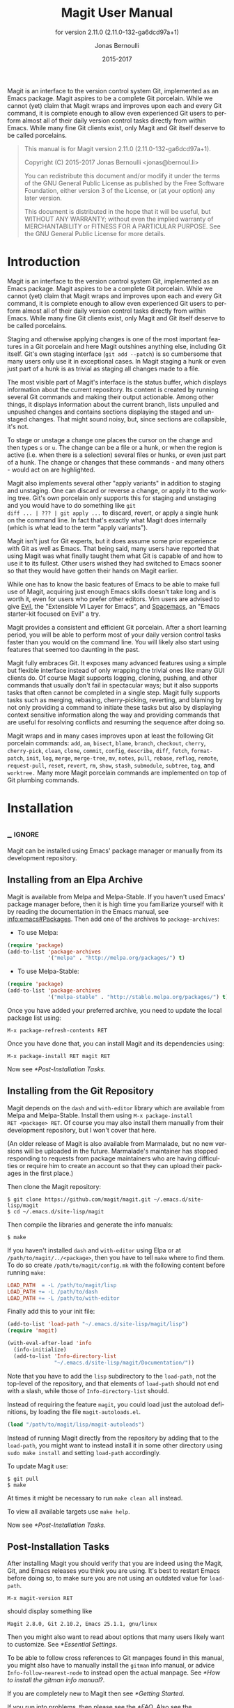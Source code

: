 #+TITLE: Magit User Manual
#+AUTHOR: Jonas Bernoulli
#+EMAIL: jonas@bernoul.li
#+DATE: 2015-2017
#+LANGUAGE: en

#+TEXINFO_DIR_CATEGORY: Emacs
#+TEXINFO_DIR_TITLE: Magit: (magit).
#+TEXINFO_DIR_DESC: Using Git from Emacs with Magit.
#+SUBTITLE: for version 2.11.0 (2.11.0-132-ga6dcd97a+1)
#+BIND: ox-texinfo+-before-export-hook ox-texinfo+-update-version-strings

#+TEXINFO_DEFFN: t
#+OPTIONS: H:4 num:3 toc:2

Magit is an interface to the version control system Git, implemented
as an Emacs package.  Magit aspires to be a complete Git porcelain.
While we cannot (yet) claim that Magit wraps and improves upon each
and every Git command, it is complete enough to allow even experienced
Git users to perform almost all of their daily version control tasks
directly from within Emacs.  While many fine Git clients exist, only
Magit and Git itself deserve to be called porcelains.

#+BEGIN_QUOTE
This manual is for Magit version 2.11.0 (2.11.0-132-ga6dcd97a+1).

Copyright (C) 2015-2017 Jonas Bernoulli <jonas@bernoul.li>

You can redistribute this document and/or modify it under the terms
of the GNU General Public License as published by the Free Software
Foundation, either version 3 of the License, or (at your option) any
later version.

This document is distributed in the hope that it will be useful,
but WITHOUT ANY WARRANTY; without even the implied warranty of
MERCHANTABILITY or FITNESS FOR A PARTICULAR PURPOSE.  See the GNU
General Public License for more details.
#+END_QUOTE

* Introduction

Magit is an interface to the version control system Git, implemented
as an Emacs package.  Magit aspires to be a complete Git porcelain.
While we cannot (yet) claim that Magit wraps and improves upon each
and every Git command, it is complete enough to allow even experienced
Git users to perform almost all of their daily version control tasks
directly from within Emacs.  While many fine Git clients exist, only
Magit and Git itself deserve to be called porcelains.

Staging and otherwise applying changes is one of the most important
features in a Git porcelain and here Magit outshines anything else,
including Git itself.  Git's own staging interface (~git add --patch~)
is so cumbersome that many users only use it in exceptional cases.
In Magit staging a hunk or even just part of a hunk is as trivial as
staging all changes made to a file.

The most visible part of Magit's interface is the status buffer, which
displays information about the current repository.  Its content is
created by running several Git commands and making their output
actionable.  Among other things, it displays information about the
current branch, lists unpulled and unpushed changes and contains
sections displaying the staged and unstaged changes.  That might sound
noisy, but, since sections are collapsible, it's not.

To stage or unstage a change one places the cursor on the change and
then types ~s~ or ~u~.  The change can be a file or a hunk, or when the
region is active (i.e. when there is a selection) several files or
hunks, or even just part of a hunk.  The change or changes that these
commands - and many others - would act on are highlighted.

Magit also implements several other "apply variants" in addition to
staging and unstaging.  One can discard or reverse a change, or
apply it to the working tree.  Git's own porcelain only supports this
for staging and unstaging and you would have to do something like ~git
diff ... | ??? | git apply ...~ to discard, revert, or apply a single
hunk on the command line.  In fact that's exactly what Magit does
internally (which is what lead to the term "apply variants").

Magit isn't just for Git experts, but it does assume some prior
experience with Git as well as Emacs.  That being said, many users
have reported that using Magit was what finally taught them what Git
is capable of and how to use it to its fullest.  Other users
wished they had switched to Emacs sooner so that they would have
gotten their hands on Magit earlier.

While one has to know the basic features of Emacs to be able to make
full use of Magit, acquiring just enough Emacs skills doesn't take
long and is worth it, even for users who prefer other editors.  Vim
users are advised to give [[https://bitbucket.org/lyro/evil/wiki/Home][Evil]], the "Extensible VI Layer for Emacs",
and [[https://github.com/syl20bnr/spacemacs][Spacemacs]], an "Emacs starter-kit focused on Evil" a try.

Magit provides a consistent and efficient Git porcelain.  After a
short learning period, you will be able to perform most of your daily
version control tasks faster than you would on the command line.  You
will likely also start using features that seemed too daunting in the
past.

Magit fully embraces Git.  It exposes many advanced features using a
simple but flexible interface instead of only wrapping the trivial
ones like many GUI clients do.  Of course Magit supports logging,
cloning, pushing, and other commands that usually don't fail in
spectacular ways; but it also supports tasks that often cannot be
completed in a single step.  Magit fully supports tasks such as
merging, rebasing, cherry-picking, reverting, and blaming by not only
providing a command to initiate these tasks but also by displaying
context sensitive information along the way and providing commands
that are useful for resolving conflicts and resuming the sequence
after doing so.

Magit wraps and in many cases improves upon at least the following Git
porcelain commands: ~add~, ~am~, ~bisect~, ~blame~, ~branch~, ~checkout~, ~cherry~,
~cherry-pick~, ~clean~, ~clone~, ~commit~, ~config~, ~describe~, ~diff~, ~fetch~,
~format-patch~, ~init~, ~log~, ~merge~, ~merge-tree~, ~mv~, ~notes~, ~pull~, ~rebase~,
~reflog~, ~remote~, ~request-pull~, ~reset~, ~revert~, ~rm~, ~show~, ~stash~,
~submodule~, ~subtree~, ~tag~, and ~worktree.~  Many more Magit porcelain
commands are implemented on top of Git plumbing commands.

* Installation
** _ :ignore:

Magit can be installed using Emacs' package manager or manually from
its development repository.

** Installing from an Elpa Archive

Magit is available from Melpa and Melpa-Stable.  If you haven't used
Emacs' package manager before, then it is high time you familiarize
yourself with it by reading the documentation in the Emacs manual, see
[[info:emacs#Packages]].  Then add one of the archives to
~package-archives~:

- To use Melpa:

#+BEGIN_SRC emacs-lisp
  (require 'package)
  (add-to-list 'package-archives
               '("melpa" . "http://melpa.org/packages/") t)
#+END_SRC

- To use Melpa-Stable:

#+BEGIN_SRC emacs-lisp
  (require 'package)
  (add-to-list 'package-archives
               '("melpa-stable" . "http://stable.melpa.org/packages/") t)
#+END_SRC

Once you have added your preferred archive, you need to update the
local package list using:

#+BEGIN_EXAMPLE
  M-x package-refresh-contents RET
#+END_EXAMPLE

Once you have done that, you can install Magit and its dependencies
using:

#+BEGIN_EXAMPLE
  M-x package-install RET magit RET
#+END_EXAMPLE

Now see [[*Post-Installation Tasks]].

** Installing from the Git Repository

Magit depends on the ~dash~ and ~with-editor~ library which are available
from Melpa and Melpa-Stable.  Install them using ~M-x package-install
RET <package> RET~.  Of course you may also install them manually from
their development repository, but I won't cover that here.

(An older release of Magit is also available from Marmalade, but no
new versions will be uploaded in the future.  Marmalade's maintainer
has stopped responding to requests from package maintainers who are
having difficulties or require him to create an account so that they
can upload their packages in the first place.)

Then clone the Magit repository:

#+BEGIN_SRC shell-script
  $ git clone https://github.com/magit/magit.git ~/.emacs.d/site-lisp/magit
  $ cd ~/.emacs.d/site-lisp/magit
#+END_SRC

Then compile the libraries and generate the info manuals:

#+BEGIN_SRC shell-script
  $ make
#+END_SRC

If you haven't installed ~dash~ and ~with-editor~ using Elpa or at
~/path/to/magit/../<package>~, then you have to tell ~make~ where to find
them.  To do so create ~/path/to/magit/config.mk~ with the following
content before running ~make~:

#+BEGIN_SRC makefile
  LOAD_PATH  = -L /path/to/magit/lisp
  LOAD_PATH += -L /path/to/dash
  LOAD_PATH += -L /path/to/with-editor
#+END_SRC

Finally add this to your init file:

#+BEGIN_SRC emacs-lisp
  (add-to-list 'load-path "~/.emacs.d/site-lisp/magit/lisp")
  (require 'magit)

  (with-eval-after-load 'info
    (info-initialize)
    (add-to-list 'Info-directory-list
                 "~/.emacs.d/site-lisp/magit/Documentation/"))
#+END_SRC

Note that you have to add the ~lisp~ subdirectory to the ~load-path~, not
the top-level of the repository, and that elements of ~load-path~ should
not end with a slash, while those of ~Info-directory-list~ should.

Instead of requiring the feature ~magit~, you could load just the
autoload definitions, by loading the file ~magit-autoloads.el~.

#+BEGIN_SRC emacs-lisp
  (load "/path/to/magit/lisp/magit-autoloads")
#+END_SRC

Instead of running Magit directly from the repository by adding that
to the ~load-path~, you might want to instead install it in some other
directory using ~sudo make install~ and setting ~load-path~ accordingly.

To update Magit use:

#+BEGIN_SRC shell-script
  $ git pull
  $ make
#+END_SRC

At times it might be necessary to run ~make clean all~ instead.

To view all available targets use ~make help~.

Now see [[*Post-Installation Tasks]].

** Post-Installation Tasks

After installing Magit you should verify that you are indeed using the
Magit, Git, and Emacs releases you think you are using.  It's best to
restart Emacs before doing so, to make sure you are not using an
outdated value for ~load-path~.

#+BEGIN_EXAMPLE
  M-x magit-version RET
#+END_EXAMPLE

should display something like

#+BEGIN_EXAMPLE
  Magit 2.8.0, Git 2.10.2, Emacs 25.1.1, gnu/linux
#+END_EXAMPLE

Then you might also want to read about options that many users likely
want to customize.  See [[*Essential Settings]].

To be able to follow cross references to Git manpages found in this
manual, you might also have to manually install the ~gitman~ info manual,
or advice ~Info-follow-nearest-node~ to instead open the actual manpage.
See [[*How to install the gitman info manual?]].

If you are completely new to Magit then see [[*Getting Started]].

If you run into problems, then please see the [[*FAQ]].  Also see the
[[*Debugging Tools]].

And last but not least please consider making a donation, to ensure
that I can keep working on Magit.  See https://magit.vc/donations.
for various donation options.

* Getting Started

This short tutorial describes the most essential features that many
Magitians use on a daily basis.  It only scratches the surface but
should be enough to get you started.

IMPORTANT: It is safest if you clone some repository just for this
tutorial.  Alternatively you can use an existing local repository, but
if you do that, then you should commit all uncommitted changes before
proceeding.

To display information about the current Git repository, type ~M-x
magit-status RET~.  You will be using this command a lot, and should
therefore give it a global key binding.  This is what we recommend:

#+BEGIN_SRC emacs-lisp
  (global-set-key (kbd "C-x g") 'magit-status)
#+END_SRC

Most Magit commands are commonly invoked from the status buffer.  It
can be considered the primary interface for interacting with Git using
Magit.  Many other Magit buffers may exist at a given time, but they
are often created from this buffer.

Depending on what state your repository is in, this buffer may contain
sections titled "Staged changes", "Unstaged changes", "Unmerged into
origin/master", "Unpushed to origin/master", and many others.

Since we are starting from a safe state, which you can easily return
to (by doing a ~git reset --hard PRE-MAGIT-STATE~), there currently are
not staged or unstaged changes.  Edit some files and save the changes.
Then go back to the status buffer, while at the same time refreshing
it, by typing ~C-x g~.  (When the status buffer, or any Magit buffer for
that matter, is the current buffer, then you can also use just ~g~ to
refresh it).

Move between sections using ~p~ and ~n~.  Note that the bodies of some
sections are hidden.  Type ~TAB~ to expand or collapse the section at
point.  You can also use ~C-tab~ to cycle the visibility of the current
section and its children.  Move to a file section inside the section
named "Unstaged changes" and type ~s~ to stage the changes you have made
to that file.  That file now appears under "Staged changes".

Magit can stage and unstage individual hunks, not just complete files.
Move to the file you have just staged, expand it using ~TAB~, move to
one of the hunks using ~n~, and unstage just that by typing ~u~.  Note how
the staging (~s~) and unstaging (~u~) commands operate on the change at
point.  Many other commands behave the same way.

You can also un-/stage just part of a hunk.  Inside the body of a hunk
section (move there using ~C-n~), set the mark using ~C-SPC~ and move down
until some added and/or removed lines fall inside the region but not
all of them.  Again type ~s~ to stage.

It is also possible to un-/stage multiple files at once.  Move to a
file section, type ~C-SPC~, move to the next file using ~n~, and then ~s~ to
stage both files.  Note that both the mark and point have to be on the
headings of sibling sections for this to work.  If the region looks
like it does in other buffers, then it doesn't select Magit sections
that can be acted on as a unit.

And then of course you want to commit your changes.  Type ~c~.  This
shows the committing popup buffer featuring various commit variants
and arguments that can be passed to ~git commit~.  Do not worry about
those for now.  We want to create a "normal" commit, which is done by
typing ~c~ again.

Now two new buffers appear.  One is for writing the commit message,
the other shows a diff with the changes that you are about to
committed.  Write a message and then type ~C-c C-c~ to actually create
the commit.

You probably don't want to push the commit you just created because
you just committed some random changes, but if that is not the case
you could push it by typing ~P~ to bring up the push popup and then ~p~
to push to a branch with the same name as the local branch onto the
remote configured as the push-remote.  (If the push-remote is not
configured yet, then you would first be prompted for the remote to
push to.)

So far we have mentioned the commit, push, and log popups.  These are
probably among the popups you will be using the most, but many others
exist.  To show a popup that lists all other popups (as well as the
various apply commands and some other fundamental commands), type ~h~.
Try a few.

The key bindings in that popup correspond to the bindings in Magit
buffers, including but not limited to the status buffer.  So you could
type ~h d~ to bring up the diff popup, but once you remember that "d"
stands for "diff", you would usually do so by just typing ~d~.  But the
"popup of popups" is useful even once you have memorized all the
bindings, as it can provide easy access to Magit commands from
non-Magit buffers.  You should create a global key binding for this
command too:

#+BEGIN_SRC emacs-lisp
  (global-set-key (kbd "C-x M-g") 'magit-dispatch-popup)
#+END_SRC

In the same vein, you might also want to enable ~global-magit-file-mode~
to get some more Magit key bindings in regular file-visiting buffers
(see [[*Minor Mode for Buffers Visiting Files]]).

It is not necessary that you do so now, but if you stick with Magit,
then it is highly recommended that you read the next section too.

* Interface Concepts
** Modes and Buffers
*** _ :ignore:

Magit provides several major-modes.  For each of these modes there
usually exists only one buffer per repository.  Separate modes and
thus buffers exist for commits, diffs, logs, and some other things.

Besides these special purpose buffers, there also exists an overview
buffer, called the *status buffer*.  Its usually from this buffer that
the user invokes Git commands, or creates or visits other buffers.

In this manual we often speak about "Magit buffers".  By that we mean
buffers whose major-modes derive from ~magit-mode~.

- Key: M-x magit-toggle-buffer-lock, magit-toggle-buffer-lock

  This command locks the current buffer to its value or if the buffer
  is already locked, then it unlocks it.

  Locking a buffer to its value prevents it from being reused to
  display another value.  The name of a locked buffer contains its
  value, which allows telling it apart from other locked buffers and
  the unlocked buffer.

  Not all Magit buffers can be locked to their values, for example it
  wouldn't make sense to lock a status buffer.

  There can only be a single unlocked buffer using a certain
  major-mode per repository.  So when a buffer is being unlocked and
  another unlocked buffer already exists for that mode and repository,
  then the former buffer is instead deleted and the latter is
  displayed in its place.

*** Switching Buffers

- Function: magit-display-buffer buffer

  This function is a wrapper around ~display-buffer~ and is used to
  display any Magit buffer.  It displays BUFFER in some window and,
  unlike ~display-buffer~, also selects that window, provided
  ~magit-display-buffer-noselect~ is ~nil~.  It also runs the hooks
  mentioned below.

- Variable: magit-display-buffer-noselect

  When this is non-nil, then ~magit-display-buffer~ only displays the
  buffer but forgoes also selecting the window.  This variable should
  not be set globally, it is only intended to be let-bound, by code
  that automatically updates "the other window".  This is used for
  example when the revision buffer is updated when you move inside the
  log buffer.

- User Option: magit-display-buffer-function

  The function specified here is called by ~magit-display-buffer~ with
  one argument, a buffer, to actually display that buffer.  This
  function should call ~display-buffer~ with that buffer as first and a
  list of display actions as second argument.

  Magit provides several functions, listed below, that are suitable
  values for this option.  If you want to use different rules, then a
  good way of doing that is to start with a copy of one of these
  functions and then adjust it to your needs.

  Instead of using a wrapper around ~display-buffer~, that function
  itself can be used here, in which case the display actions have to
  be specified by adding them to ~display-buffer-alist~ instead.

  To learn about display actions, see [[info:elisp#Choosing a Window for
  Display]].

- Function: magit-display-buffer-traditional buffer

  This function is the current default value of the option
  ~magit-display-buffer-function~.  Before that option and this function
  were added, the behavior was hard-coded in many places all over the
  code base but now all the rules are contained in this one function
  (except for the "noselect" special case mentioned above).

- Function: magit-display-buffer-same-window-except-diff-v1

  This function displays most buffers in the currently selected
  window.  If a buffer's mode derives from ~magit-diff-mode~ or
  ~magit-process-mode~, it is displayed in another window.

- Function: magit-display-buffer-fullframe-status-v1

  This function fills the entire frame when displaying a status
  buffer.  Otherwise, it behaves like
  ~magit-display-buffer-traditional~.

- Function: magit-display-buffer-fullframe-status-topleft-v1

  This function fills the entire frame when displaying a status
  buffer.  It behaves like ~magit-display-buffer-fullframe-status-v1~
  except that it displays buffers that derive from ~magit-diff-mode~
  or ~magit-process-mode~ to the top or left of the current buffer
  rather than to the bottom or right.  As a result, Magit buffers tend
  to pop up on the same side as they would if
  ~magit-display-buffer-traditional~ were in use.

- Function: magit-display-buffer-fullcolumn-most-v1

  This function displays most buffers so that they fill the entire
  height of the frame.  However, the buffer is displayed in another
  window if 1) the buffer's mode derives from ~magit-process-mode~,
  or 2) the buffer's mode derives from ~magit-diff-mode~, provided
  that the mode of the current buffer derives from ~magit-log-mode~ or
  ~magit-cherry-mode~.

- User Option: magit-pre-display-buffer-hook

  This hook is run by ~magit-display-buffer~ before displaying the
  buffer.

- Function: magit-save-window-configuration

  This function saves the current window configuration.  Later when
  the buffer is buried, it may be restored by
  ~magit-restore-window-configuration~.

- User Option: magit-post-display-buffer-hook

  This hook is run by ~magit-display-buffer~ after displaying the
  buffer.

- Function: magit-maybe-set-dedicated

  This function remembers if a new window had to be created to display
  the buffer, or whether an existing window was reused.  This
  information is later used by ~magit-mode-quit-window~, to determine
  whether the window should be deleted when its last Magit buffer is
  buried.

*** Naming Buffers

- User Option: magit-generate-buffer-name-function

  The function used to generate the names of Magit buffers.

  Such a function should take the options ~magit-uniquify-buffer-names~
  as well as ~magit-buffer-name-format~ into account.  If it doesn't,
  then should be clearly stated in the doc-string.  And if it supports
  %-sequences beyond those mentioned in the doc-string of the option
  ~magit-buffer-name-format~, then its own doc-string should describe
  the additions.

- Function: magit-generate-buffer-name-default-function mode

  This function returns a buffer name suitable for a buffer whose
  major-mode is MODE and which shows information about the repository
  in which ~default-directory~ is located.

  This function uses ~magit-buffer-name-format~ and supporting all of
  the %-sequences mentioned the documentation of that option.  It also
  respects the option ~magit-uniquify-buffer-names~.

- User Option: magit-buffer-name-format

  The format string used to name Magit buffers.

  At least the following %-sequences are supported:

  - ~%m~

    The name of the major-mode, but with the ~-mode~ suffix removed.

  - ~%M~

    Like ~%m~ but abbreviate ~magit-status-mode~ as ~magit~.

  - ~%v~

    The value the buffer is locked to, in parentheses, or an empty
    string if the buffer is not locked to a value.

  - ~%V~

    Like ~%v~, but the string is prefixed with a space, unless it is an
    empty string.

  - ~%t~

    The top-level directory of the working tree of the repository, or
    if ~magit-uniquify-buffer-names~ is non-nil an abbreviation of that.

  - ~%T~

    Like ~%t~, but append an asterisk if and only if
    ~magit-uniquify-buffer-names~ is nil.

  The value should always contain ~%m~ or ~%M~, ~%v~ or ~%V~, and ~%t~ or ~%T~.
  If ~magit-uniquify-buffer-names~ is non-nil, then the value must end
  with ~%t~ or ~%T~ (see issue #2841).

- User Option: magit-uniquify-buffer-names

  This option controls whether the names of Magit buffers are
  uniquified.  If the names are not being uniquified, then they
  contain the full path of the top-level of the working tree of the
  corresponding repository.  If they are being uniquified, then they
  end with the basename of the top-level, or if that would conflict
  with the name used for other buffers, then the names of all these
  buffers are adjusted until they no longer conflict.

  This is done using the ~uniquify~ package; customize its options to
  control how buffer names are uniquified.

*** Quitting Windows

- Key: q, magit-mode-bury-buffer

  This command buries the current Magit buffer.  With a prefix
  argument, it instead kills the buffer.

- User Option: magit-bury-buffer-function

  The function used to actually bury or kill the current buffer.

  ~magit-mode-bury-buffer~ calls this function with one argument.  If
  the argument is non-nil, then the function has to kill the current
  buffer.  Otherwise it has to bury it alive.  The default value
  currently is ~magit-restore-window-configuration~.

- Function: magit-restore-window-configuration kill-buffer

  Bury or kill the current buffer using ~quit-window~, which is called
  with KILL-BUFFER as first and the selected window as second
  argument.

  Then restore the window configuration that existed right before the
  current buffer was displayed in the selected frame.  Unfortunately
  that also means that point gets adjusted in all the buffers, which
  are being displayed in the selected frame.

- Function: magit-mode-quit-window kill-buffer

  Bury or kill the current buffer using ~quit-window~, which is called
  with KILL-BUFFER as first and the selected window as second
  argument.

  Then, if the window was originally created to display a Magit buffer
  and the buried buffer was the last remaining Magit buffer that was
  ever displayed in the window, then that is deleted.

*** Automatic Refreshing of Magit Buffers

After running a command which may change the state of the current
repository, the current Magit buffer and the corresponding status
buffer are refreshed.  The status buffer may optionally be
automatically refreshed whenever a buffer is saved to a file inside
the respective repository.

Automatically refreshing Magit buffers ensures that the displayed
information is up-to-date most of the time but can lead to a
noticeable delay in big repositories.  Other Magit buffers are not
refreshed to keep the delay to a minimum and also because doing so can
sometimes be undesirable.

Buffers can also be refreshed explicitly, which is useful in buffers
that weren't current during the last refresh and after changes were
made to the repository outside of Magit.

- Key: g, magit-refresh

  This command refreshes the current buffer if its major mode derives
  from ~magit-mode~ as well as the corresponding status buffer.

  If the option ~magit-revert-buffers~ calls for it, then it also
  reverts all unmodified buffers that visit files being tracked in the
  current repository.

- Key: G, magit-refresh-all

  This command refreshes all Magit buffers belonging to the current
  repository and also reverts all unmodified buffers that visit files
  being tracked in the current repository.

  The file-visiting buffers are always reverted, even if
  ~magit-revert-buffers~ is nil.

- User Option: magit-refresh-buffer-hook

  This hook is run in each Magit buffer that was refreshed during the
  current refresh - normally the current buffer and the status buffer.

- User Option: magit-refresh-status-buffer

  When this option is non-nil, then the status buffer is automatically
  refreshed after running git for side-effects, in addition to the
  current Magit buffer, which is always refreshed automatically.

  Only set this to nil after exhausting all other options to improve
  performance.

- Function: magit-after-save-refresh-status

  This function is intended to be added to ~after-save-hook~.  After
  doing that the corresponding status buffer is refreshed whenever a
  buffer is saved to a file inside a repository.

  Note that refreshing a Magit buffer is done by re-creating its
  contents from scratch, which can be slow in large repositories.  If
  you are not satisfied with Magit's performance, then you should
  obviously not add this function to that hook.

*** Automatic Saving of File-Visiting Buffers

File-visiting buffers are by default saved at certain points in time.
This doesn't guarantee that Magit buffers are always up-to-date, but,
provided one only edits files by editing them in Emacs and uses only
Magit to interact with Git, one can be fairly confident.  When in
doubt or after outside changes, type ~g~ (~magit-refresh~) to save and
refresh explicitly.

- User Option: magit-save-repository-buffers

  This option controls whether file-visiting buffers are saved before
  certain events.

  If this is non-nil then all modified file-visiting buffers belonging
  to the current repository may be saved before running commands,
  before creating new Magit buffers, and before explicitly refreshing
  such buffers.  If this is ~dontask~ then this is done without user
  intervention.  If it is ~t~ then the user has to confirm each save.

*** Automatic Reverting of File-Visiting Buffers

By default Magit automatically reverts buffers that are visiting files
that are being tracked in a Git repository, after they have changed on
disk.  When using Magit one often changes files on disk by running
git, i.e. "outside Emacs", making this a rather important feature.

For example, if you discard a change in the status buffer, then that
is done by running ~git apply --reverse ...~, and Emacs considers the
file to have "changed on disk".  If Magit did not automatically revert
the buffer, then you would have to type ~M-x revert-buffer RET RET~ in
the visiting buffer before you could continue making changes.

- User Option: magit-auto-revert-mode

  When this mode is enabled, then buffers that visit tracked files,
  are automatically reverted after the visited files changed on disk.

- User Option: global-auto-revert-mode

  When this mode is enabled, then any file-visiting buffer is
  automatically reverted after the visited file changed on disk.

  If you like buffers that visit tracked files to be automatically
  reverted, then you might also like any buffer to be reverted, not
  just those visiting tracked files.  If that is the case, then enable
  this mode /instead of/ ~magit-auto-revert-mode~.

- User Option: magit-auto-revert-immediately

  This option controls whether Magit reverts buffers immediately.

  If this is non-nil and either ~global-auto-revert-mode~ or
  ~magit-auto-revert-mode~ is enabled, then Magit immediately reverts
  buffers by explicitly calling ~auto-revert-buffers~ after running git
  for side-effects.

  If ~auto-revert-use-notify~ is non-nil (and file notifications are
  actually supported), then ~magit-auto-revert-immediately~ does not
  have to be non-nil, because the reverts happen immediately anyway.

  If ~magit-auto-revert-immediately~ and ~auto-revert-use-notify~ are both
  ~nil~, then reverts happen after ~auto-revert-interval~ seconds of user
  inactivity.  That is not desirable.

- User Option: auto-revert-use-notify

  This option controls whether file notification functions should be
  used.  Note that this variable unfortunately defaults to ~t~ even on
  systems on which file notifications cannot be used.

- User Option: magit-auto-revert-tracked-only

  This option controls whether ~magit-auto-revert-mode~ only reverts
  tracked files or all files that are located inside Git repositories,
  including untracked files and files located inside Git's control
  directory.

- Command: auto-revert-mode

  The global mode ~magit-auto-revert-mode~ works by turning on this
  local mode in the appropriate buffers (but ~global-auto-revert-mode~
  is implemented differently).  You can also turn it on or off
  manually, which might be necessary if Magit does not notice that a
  previously untracked file now is being tracked or vice-versa.

- User Option: auto-revert-stop-on-user-input

  This option controls whether the arrival of user input suspends the
  automatic reverts for ~auto-revert-interval~ seconds.

- User Option: auto-revert-interval

  This option controls for how many seconds Emacs waits before
  resuming suspended reverts.

- User Option: auto-revert-buffer-list-filter

  This option specifies an additional filter used by
  ~auto-revert-buffers~ to determine whether a buffer should be reverted
  or not.

  This option is provided by ~magit~, which also redefines
  ~auto-revert-buffers~ to respect it.  Magit users who do not turn on
  the local mode ~auto-revert-mode~ themselves, are best served by
  setting the value to ~magit-auto-revert-repository-buffers-p~.

  However the default is nil, to not disturb users who do use the
  local mode directly.  If you experience delays when running Magit
  commands, then you should consider using one of the predicates
  provided by Magit - especially if you also use Tramp.

  Users who do turn on ~auto-revert-mode~ in buffers in which Magit
  doesn't do that for them, should likely not use any filter.  Users
  who turn on ~global-auto-revert-mode~, do not have to worry about this
  option, because it is disregarded if the global mode is enabled.

- User Option: auto-revert-verbose

  This option controls whether Emacs reports when a buffer has been
  reverted.

The options with the ~auto-revert-~ prefix are located in the Custom
group named ~auto-revert~.  The other, magit-specific, options are
located in the ~magit~ group.

**** Risk of Reverting Automatically
:PROPERTIES:
:TEXINFO-NODE: t
:END:

For the vast majority users automatically reverting file-visiting
buffers after they have changed on disk is harmless.

If a buffer is modified (i.e. it contains changes that haven't been
saved yet), then Emacs would refuse to automatically revert it.  If
you save a previously modified buffer, then that results in what is
seen by Git as an uncommitted change.  Git would then refuse to carry
out any commands that would cause these changes to be lost.  In other
words, if there is anything that could be lost, then either Git or
Emacs would refuse to discard the changes.

However if you do use file-visiting buffers as a sort of ad hoc
"staging area", then the automatic reverts could potentially cause
data loss.  So far I have only heard from one user who uses such a
workflow.

An example: You visit some file in a buffer, edit it, and save the
changes.  Then, outside of Emacs (or at least not using Magit or by
saving the buffer) you change the file on disk again.  At this point
the buffer is the only place where the intermediate version still
exists.  You have saved the changes to disk, but that has since been
overwritten.  Meanwhile Emacs considers the buffer to be unmodified
(because you have not made any changes to it since you last saved it
to the visited file) and therefore would not object to it being
automatically reverted.  At this point an Auto-Revert mode would kick
in.  It would check whether the buffer is modified and since that is
not the case it would revert it.  The intermediate version would be
lost.  (Actually you could still get it back using the ~undo~ command.)

If your workflow depends on Emacs preserving the intermediate version
in the buffer, then you have to disable all Auto-Revert modes.  But
please consider that such a workflow would be dangerous even without
using an Auto-Revert mode, and should therefore be avoided.  If Emacs
crashed or if you quit Emacs by mistake, then you would also lose the
buffer content.  There would be no autosave file still containing the
intermediate version (because that was deleted when you saved the
buffer) and you would not be asked whether you want to save the buffer
(because it isn't modified).

** Sections
*** _ :ignore:

Magit buffers are organized into nested sections, which can be
collapsed and expanded, similar to how sections are handled in Org
mode.  Each section also has a type, and some sections also have a
value.  For each section type there can also be a local keymap, shared
by all sections of that type.

Taking advantage of the section value and type, many commands operate on
the current section, or when the region is active and selects sections
of the same type, all of the selected sections.  Commands that only
make sense for a particular section type (as opposed to just behaving
differently depending on the type) are usually bound in section type
keymaps.

*** Section Movement

To move within a section use the usual keys (~C-p~, ~C-n~, ~C-b~, ~C-f~ etc),
whose global bindings are not shadowed.  To move to another section use
the following commands.

- Key: p, magit-section-backward

  When not at the beginning of a section, then move to the beginning
  of the current section.  At the beginning of a section, instead move
  to the beginning of the previous visible section.

- Key: n, magit-section-forward

  Move to the beginning of the next visible section.

- Key: M-p, magit-section-backward-siblings

  Move to the beginning of the previous sibling section.  If there is
  no previous sibling section, then move to the parent section
  instead.

- Key: M-n, magit-section-forward-siblings

  Move to the beginning of the next sibling section.  If there is no
  next sibling section, then move to the parent section instead.

- Key: ^, magit-section-up

  Move to the beginning of the parent of the current section.

The above commands all call the hook ~magit-section-movement-hook~.
And, except for the second, the below functions are all members of
that hook's default value.

- Variable: magit-section-movement-hook

  This hook is run by all of the above movement commands, after
  arriving at the destination.

- Function: magit-hunk-set-window-start

  This hook function ensures that the beginning of the current section
  is visible, provided it is a ~hunk~ section.  Otherwise, it does
  nothing.

- Function: magit-section-set-window-start

  This hook function ensures that the beginning of the current section
  is visible, regardless of the section's type.  If you add this to
  ~magit-section-movement-hook~, then you must remove the hunk-only
  variant in turn.

- Function: magit-log-maybe-show-more-commits

  This hook function only has an effect in log buffers, and ~point~ is
  on the "show more" section.  If that is the case, then it doubles
  the number of commits that are being shown.

- Function: magit-log-maybe-update-revision-buffer

  When moving inside a log buffer, then this function updates the
  revision buffer, provided it is already being displayed in another
  window of the same frame.

- Function: magit-log-maybe-update-blob-buffer

  When moving inside a log buffer and another window of the same frame
  displays a blob buffer, then this function instead displays the blob
  buffer for the commit at point in that window.

- Function: magit-status-maybe-update-revision-buffer

  When moving inside a status buffer, then this function updates the
  revision buffer, provided it is already being displayed in another
  window of the same frame.

- Function: magit-status-maybe-update-blob-buffer

  When moving inside a status buffer and another window of the same
  frame displays a blob buffer, then this function instead displays
  the blob buffer for the commit at point in that window.

- User Option: magit-update-other-window-delay

  Delay before automatically updating the other window.

  When moving around in certain buffers certain other buffers, which
  are being displayed in another window, may optionally be updated to
  display information about the section at point.

  When holding down a key to move by more than just one section, then
  that would update that buffer for each section on the way.  To
  prevent that, updating the revision buffer is delayed, and this
  option controls for how long.  For optimal experience you might have
  to adjust this delay and/or the keyboard repeat rate and delay of
  your graphical environment or operating system.

*** Section Visibility

Magit provides many commands for changing the visibility of sections,
but all you need to get started are the next two.

- Key: TAB, magit-section-toggle

  Toggle the visibility of the body of the current section.

- Key: C-<tab>, magit-section-cycle

  Cycle the visibility of current section and its children.

- Key: M-<tab>, magit-section-cycle-diffs

  Cycle the visibility of diff-related sections in the current buffer.

- Key: S-<tab>, magit-section-cycle-global

  Cycle the visibility of all sections in the current buffer.

- Key: 1, magit-section-show-level-1
- Key: 2, magit-section-show-level-2
- Key: 3, magit-section-show-level-3
- Key: 4, magit-section-show-level-4

  Show sections surrounding the current section up to level N.

- Key: M-1, magit-section-show-level-1-all
- Key: M-2, magit-section-show-level-2-all
- Key: M-3, magit-section-show-level-3-all
- Key: M-4, magit-section-show-level-4-all

  Show all sections up to level N.

Some functions, which are used to implement the above commands, are
also exposed as commands themselves.  By default no keys are bound to
these commands, as they are generally perceived to be much less
useful.  But your mileage may vary.

- Command: magit-section-show

  Show the body of the current section.

- Command: magit-section-hide

  Hide the body of the current section.

- Command: magit-section-show-headings

  Recursively show headings of children of the current section.  Only
  show the headings.  Previously shown text-only bodies are hidden.

- Command: magit-section-show-children

  Recursively show the bodies of children of the current section.
  With a prefix argument show children down to the level of the
  current section, and hide deeper children.

- Command: magit-section-hide-children

  Recursively hide the bodies of children of the current section.

- Command: magit-section-toggle-children

  Toggle visibility of bodies of children of the current section.

When a buffer is first created then some sections are shown expanded
while others are not.  This is hard coded.  When a buffer is refreshed
then the previous visibility is preserved. The initial visibility of
certain sections can also be overwritten using the hook
~magit-section-set-visibility-hook~.

- Variable: magit-section-set-visibility-hook

  This hook is run when first creating a buffer and also when
  refreshing an existing buffer, and is used to determine the
  visibility of the section currently being inserted.

  Each function is called with one argument, the section being
  inserted.  It should return ~hide~ or ~show~, or to leave the visibility
  undefined ~nil~.  If no function decides on the visibility and the
  buffer is being refreshed, then the visibility is preserved; or if
  the buffer is being created, then the hard coded default is used.

  Usually this should only be used to set the initial visibility but
  not during refreshes.  If ~magit-insert-section--oldroot~ is non-nil,
  then the buffer is being refreshed and these functions should
  immediately return ~nil~.

*** Section Hooks

Which sections are inserted into certain buffers is controlled with
hooks.  This includes the status and the refs buffers.  For other
buffers, e.g. log, diff, and revision buffers, this is not possible.

For buffers whose sections can be customized by the user, a hook
variable called ~magit-TYPE-sections-hook~ exists.  This hook should be
changed using ~magit-add-section-hook~.  Avoid using ~add-hooks~ or the
Custom interface.

The various available section hook variables are described later in
this manual along with the appropriate "section inserter functions".

- Function: magit-add-section-hook hook function &optional at append local

  Add the function FUNCTION to the value of section hook HOOK.

  Add FUNCTION at the beginning of the hook list unless optional
  APPEND is non-nil, in which case FUNCTION is added at the end.  If
  FUNCTION already is a member then move it to the new location.

  If optional AT is non-nil and a member of the hook list, then add
  FUNCTION next to that instead.  Add before or after AT, or replace
  AT with FUNCTION depending on APPEND.  If APPEND is the symbol
  ~replace~, then replace AT with FUNCTION.  For any other non-nil value
  place FUNCTION right after AT.  If nil, then place FUNCTION right
  before AT.  If FUNCTION already is a member of the list but AT is
  not, then leave FUNCTION where ever it already is.

  If optional LOCAL is non-nil, then modify the hook's buffer-local
  value rather than its global value.  This makes the hook local by
  copying the default value.  That copy is then modified.

  HOOK should be a symbol.  If HOOK is void, it is first set to nil.
  HOOK's value must not be a single hook function.  FUNCTION should
  be a function that takes no arguments and inserts one or multiple
  sections at point, moving point forward.  FUNCTION may choose not
  to insert its section(s), when doing so would not make sense.  It
  should not be abused for other side-effects.

To remove a function from a section hook, use ~remove-hook~.

*** Section Types and Values

Each section has a type, for example ~hunk~, ~file~, and ~commit~.
Instances of certain section types also have a value.  The value of a
section of type ~file~, for example, is a file name.

Users usually do not have to worry about a section's type and value,
but knowing them can be handy at times.

- Key: M-x magit-describe-section, magit-describe-section

  Show information about the section at point in the echo area,
  as "VALUE [TYPE PARENT-TYPE...] BEGINNING-END".

Many commands behave differently depending on the type of the section
at point and/or somehow consume the value of that section.  But that
is only one of the reasons why the same key may do something different,
depending on what section is current.

Additionally for each section type a keymap *might* be defined, named
~magit-TYPE-section-map~.  That keymap is used as text property keymap
of all text belonging to any section of the respective type.  If such
a map does not exist for a certain type, then you can define it
yourself, and it will automatically be used.

*** Section Options

This section describes options that have an effect on more than just a
certain type of sections.  As you can see there are not many of those.

- User Option: magit-section-show-child-count

  Whether to append the number of children to section headings.  This
  only affects sections that could benefit from this information.

** Popup Buffers and Prefix Commands

Many Magit commands are implemented using *popup buffers*.  First the
user invokes a *popup* or *prefix* command, which causes a popup buffer
with the available *infix* arguments and *suffix* commands to be
displayed.  The user then optionally toggles/sets some arguments and
finally invokes one of the suffix commands.

This is implemented in the library ~magit-popup~.  Earlier releases used
the library ~magit-key-mode~.  A future release will switch to a
yet-to-be-written successor, which will likely be named ~transient~.

Because ~magit-popup~ can also be used by other packages without having
to depend on all of Magit, it is documented in its own manual.  See
[[info:magit-popup]].

- Key: C-c C-c, magit-dispatch-popup

  This popup command shows a buffer featuring all other Magit popup
  commands as well as some other commands that are not popup commands
  themselves.

This command is also, or especially, useful outside Magit buffers, so
you should setup a global binding:

#+BEGIN_SRC emacs-lisp
  (global-set-key (kbd "C-x M-g") 'magit-dispatch-popup)
#+END_SRC

Most popups set their initial arguments according to the corresponding
~magit-*-arguments~ variable.  Two popups, the log and diff popups
(see [[*Logging]] and [[*Diffing]]), may behave a bit differently, depending
on the value of ~magit-use-sticky-arguments~.

- User Option: magit-use-sticky-arguments

  This option controls how diff and log commands reuse arguments from
  existing buffers.

  When ~t~ (the default value), the log or diff popup reuses the
  arguments from the current repository's log or diff buffer,
  respectively.  When no log or diff buffer exists for the current
  repository, these popups use the default value of
  ~magit-log-arguments~ or ~magit-diff-arguments~.

  When ~current~, log and diff popups will only reuse the arguments if
  the current buffer is derived from ~magit-log-mode~ or
  ~magit-diff-mode~, respectively.

  When ~nil~, the default value of ~magit-log-arguments~ or
  ~magit-diff-arguments~ is always used.

** Completion and Confirmation

Many commands read a value from the user.  By default this is done
using the built-in function ~completing-read~, but Magit can instead use
another completion framework.

- User Option: magit-completing-read-function

  The value of this variable is the function used to perform
  completion.  Because functions /intended/ to replace ~completing-read~
  often are not fully compatible drop-in replacements, and also
  because Magit expects them to add the default choice to the prompt
  themselves, such functions should not be used directly.  Instead a
  wrapper function has to be used.

Currently only the real ~completing-read~ and [[http://www.emacswiki.org/emacs/InteractivelyDoThings][Ido]] are fully supported.
More frameworks will be supported in the future.

- Function: magit-builtin-completing-read prompt choices &optional predicate require-match initial-input hist def

  Perform completion using ~completion-read~.

- Function: magit-ido-completing-read prompt choices &optional predicate require-match initial-input hist def

  Perform completion using ~ido-completing-read+~ from the package by
  the same name (which you have to explicitly install).  Ido itself
  comes with a supposed drop-in replacement ~ido-completing-read~, but
  that has too many deficits to serve our needs.

- User Option: magit-list-refs-sortby

  For many commands that read a ref or refs from the user, the value
  of this option can be used to control the order of the refs.  Valid
  values include any key accepted by the ~--sort~ flag of ~git
  for-each-ref~.  By default, refs are sorted alphabetically by their
  full name (e.g., "refs/heads/master").

By default many commands that could potentially lead to data loss have
to be confirmed.  This includes many very common commands, so this
can become annoying quickly.  Many of these actions can be undone,
provided ~magit-wip-before-change-mode~ is turned on (which it is not by
default, due to performance concerns).

- User Option: magit-no-confirm

  The value of this option is a list of symbols, representing commands
  which do not have to be confirmed by the user before being carried
  out.

  When the global mode ~magit-wip-before-change-mode~ is enabled then
  many commands can be undone.  If that mode is enabled then adding
  ~safe-with-wip~ to this list has the same effect as adding ~discard~,
  ~reverse~, ~stage-all-changes~, and ~unstage-all-changes~.

  #+BEGIN_SRC emacs-lisp
    (add-to-list 'magit-no-confirm 'safe-with-wip)
  #+END_SRC

  For a list of all symbols that can be added to the value of this
  variable, see the doc-string.

Note that there are commands that ignore this option and always
require confirmation, or which can be told not to do so using another
dedicated option.  Also most commands, when acting on multiple sections
at once always, require confirmation, even when they do respect this
option when acting on a single section.

** Running Git
*** Viewing Git Output

Magit runs Git either for side-effects (e.g. when pushing) or to get
some value (e.g. the name of the current branch).  When Git is run for
side-effects then the output goes into a per-repository log buffer,
which can be consulted when things don't go as expected.

- Key: $, magit-process

  This commands displays the process buffer for the current
  repository.

Inside that buffer, the usual key bindings for navigating and showing
sections are available.  There is one additional command.

- Key: k, magit-process-kill

  This command kills the process represented by the section at point.

- User Option: magit-git-debug

  When this is non-nil then the output of all calls to git are logged
  in the process buffer.  This is useful when debugging, otherwise it
  just negatively affects performance.

*** Running Git Manually

While Magit provides many Emacs commands to interact with Git, it does
not cover everything.  In those cases your existing Git knowledge will
come in handy.  Magit provides some commands for running arbitrary Git
commands by typing them into the minibuffer, instead of having to
switch to a shell.

- Key: !, magit-run-popup

  Shows the popup buffer featuring the below suffix commands.

- Key: ! !, magit-git-command-topdir

  This command reads a command from the user and executes it in the
  top-level directory of the current working tree.

  The string "git " is used as initial input when prompting the user
  for the command.  It can be removed to run another command.

- Key: ! p, magit-git-command

  This command reads a command from the user and executes it in
  ~default-directory~.  With a prefix argument the command is executed
  in the top-level directory of the current working tree instead.

  The string "git " is used as initial input when prompting the user
  for the command.  It can be removed to run another command.

- Key: ! s, magit-shell-command-topdir

  This command reads a command from the user and executes it in the
  top-level directory of the current working tree.

- Key: ! S, magit-shell-command

  This command reads a command from the user and executes it in
  ~default-directory~.  With a prefix argument the command is executed
  in the top-level directory of the current working tree instead.

- User Option: magit-shell-command-verbose-prompt

  Whether the prompt, used by the the above commands when reading a
  shell command, shows the directory in which it will be run.

These suffix commands start external gui tools.

- Key: ! k, magit-run-gitk

  This command runs ~gitk~ in the current repository.

- Key: ! a, magit-run-gitk-all

  This command runs ~gitk --all~ in the current repository.

- Key: ! b, magit-run-gitk-branches

  This command runs ~gitk --branches~ in the current repository.

- Key: ! g, magit-run-git-gui

  This command runs ~git gui~ in the current repository.

*** Git Executable

Except on MS Windows, Magit defaults to running Git without specifying
the path to the git executable.  Instead the first executable found by
Emacs on ~exec-path~ is used (whose value in turn is set based on the
value of the environment variable ~$PATH~ when Emacs was started).

This has the advantage that it continues to work even when using Tramp
to connect to a remote machine on which the executable is found in a
different place.  The downside is that if you have multiple versions
of Git installed, then you might end up using another version than the
one you think you are using.

- Key: M-x magit-version, magit-version

  This command shows the currently used versions of Magit, Git, and
  Emacs in the echo area.  Non-interactively this just returns the
  Magit version.

When the ~system-type~ is ~windows-nt~, then ~magit-git-executable~ is set
to an absolute path when Magit is first loaded.  This is necessary
because Git on that platform comes with several wrapper scripts for
the actual git binary, which are also placed on ~$PATH~, and using one
of these wrappers instead of the binary would degrade performance
horribly.

If Magit doesn't find the correct executable then you *can* work
around that by setting ~magit-git-executable~ to an absolute path.
But note that doing so is a kludge.  It is better to make sure the
order in the environment variable ~$PATH~ is correct, and that Emacs
is started with that environment in effect.  The command
~magit-debug-git-executable~ can be useful to find out where Emacs is
searching for git.  If you have to connect from Windows to a
non-Windows machine, then you must change the value to "git".

- User Option: magit-git-executable

  The git executable used by Magit, either the full path to the
  executable or the string "git" to let Emacs find the executable
  itself, using the standard mechanism for doing such things.

- Key: M-x magit-debug-git-executable, magit-debug-git-executable

  Display a buffer with information about ~magit-git-executable~.

*** Global Git Arguments

- User Option: magit-git-global-arguments

  The arguments set here are used every time the git executable is run
  as a subprocess.  They are placed right after the executable itself
  and before the git command - as in ~git HERE... COMMAND REST~.  For
  valid arguments see [[man:git]]

  Be careful what you add here, especially if you are using Tramp to
  connect to servers with ancient Git versions.  Never remove anything
  that is part of the default value, unless you really know what you
  are doing.  And think very hard before adding something; it will be
  used every time Magit runs Git for any purpose.

* Inspecting
** _ :ignore:

The functionality provided by Magit can be roughly divided into three
groups: inspecting existing data, manipulating existing data or adding
new data, and transferring data.  Of course that is a rather crude
distinction that often falls short, but it's more useful than no
distinction at all.  This section is concerned with inspecting data,
the next two with manipulating and transferring it.  Then follows a
section about miscellaneous functionality, which cannot easily be fit
into this distinction.

Of course other distinctions make sense too, e.g. Git's distinction
between porcelain and plumbing commands, which for the most part is
equivalent to Emacs' distinction between interactive commands and
non-interactive functions.  All of the sections mentioned before are
mainly concerned with the porcelain -- Magit's plumbing layer is
described later.

** Status Buffer
*** _ :ignore:

While other Magit buffers contain e.g. one particular diff or one
particular log, the status buffer contains the diffs for staged and
unstaged changes, logs for unpushed and unpulled commits, lists of
stashes and untracked files, and information related to the current
branch.

During certain incomplete operations -- for example when a merge
resulted in a conflict -- additional information is displayed that
helps proceeding with or aborting the operation.

The command ~magit-status~ displays the status buffer belonging to the
current repository in another window.  This command is used so often
that it should be bound globally.  We recommend using ~C-x g~:

#+BEGIN_SRC emacs-lisp
  (global-set-key (kbd "C-x g") 'magit-status)
#+END_SRC

- Key: C-x g, magit-status

  Show the status of the current Git repository in a buffer.
  With a prefix argument prompt for a repository to be shown.
  With two prefix arguments prompt for an arbitrary directory.
  If that directory isn't the root of an existing repository,
  then offer to initialize it as a new repository.

- User Option: magit-repository-directories

  List of directories that are or contain Git repositories.  Each
  element has the form ~(DIRECTORY . DEPTH)~ or, for backward
  compatibility, just DIRECTORY.  DIRECTORY has to be a directory or
  a directory file-name, a string.  DEPTH, an integer, specifies the
  maximum depth to look for Git repositories.  If it is 0, then only
  add DIRECTORY itself.  For elements that are strings, the value of
  option ~magit-repository-directories-depth~ specifies the depth.

- User Option: magit-repository-directories-depth

  The maximum depth to look for Git repositories.  This option is
  obsolete and only used for elements of the option
  ~magit-repository-directories~ (which see) that don't specify the
  depth directly.

- Command: ido-enter-magit-status

  From an Ido prompt used to open a file, instead drop into
  ~magit-status~.  This is similar to ~ido-magic-delete-char~, which,
  despite its name, usually causes a Dired buffer to be created.

  To make this command available, use something like:

  #+BEGIN_SRC emacs-lisp
    (add-hook 'ido-setup-hook
              (lambda ()
                (define-key ido-completion-map
                  (kbd \"C-x g\") 'ido-enter-magit-status)))
  #+END_SRC

  Starting with Emacs 25.1 the Ido keymaps are defined just once
  instead of every time Ido is invoked, so now you can modify it
  like pretty much every other keymap:

  #+BEGIN_SRC emacs-lisp
    (define-key ido-common-completion-map
      (kbd \"C-x g\") 'ido-enter-magit-status)
  #+END_SRC

*** Status Sections

The contents of status buffers is controlled using the hook
~magit-status-sections-hook~.  See [[*Section Hooks]] to learn about such
hooks and how to customize them.

- User Option: magit-status-sections-hook

  Hook run to insert sections into a status buffer.

The first function on that hook by default is
~magit-insert-status-headers~; it is described in the next section.
By default the following functions are also members of that hook:

- Function: magit-insert-merge-log

  Insert section for the on-going merge.  Display the heads that are
  being merged.  If no merge is in progress, do nothing.

- Function: magit-insert-rebase-sequence

  Insert section for the on-going rebase sequence.
  If no such sequence is in progress, do nothing.

- Function: magit-insert-am-sequence

  Insert section for the on-going patch applying sequence.
  If no such sequence is in progress, do nothing.

- Function: magit-insert-sequencer-sequence

  Insert section for the on-going cherry-pick or revert sequence.
  If no such sequence is in progress, do nothing.

- Function: magit-insert-bisect-output

  While bisecting, insert section with output from ~git bisect~.

- Function: magit-insert-bisect-rest

  While bisecting, insert section visualizing the bisect state.

- Function: magit-insert-bisect-log

  While bisecting, insert section logging bisect progress.

- Function: magit-insert-untracked-files

  Maybe insert a list or tree of untracked files.

  Do so depending on the value of ~status.showUntrackedFiles~.  Note
  that even if the value is ~all~, Magit still initially only shows
  directories.  But the directory sections can then be expanded using
  ~TAB~.

- Function: magit-insert-unstaged-changes

  Insert section showing unstaged changes.

- Function: magit-insert-staged-changes

  Insert section showing staged changes.

- Function: magit-insert-stashes &optional ref heading

  Insert the ~stashes~ section showing reflog for "refs/stash".
  If optional REF is non-nil show reflog for that instead.
  If optional HEADING is non-nil use that as section heading
  instead of "Stashes:".

- Function: magit-insert-unpulled-from-upstream

  Insert section showing commits that haven't been pulled from the
  upstream branch yet.

- Function: magit-insert-unpulled-from-pushremote

  Insert section showing commits that haven't been pulled from the
  push-remote branch yet.

- Function: magit-insert-unpushed-to-upstream

  Insert section showing commits that haven't been pushed to the
  upstream yet.

- Function: magit-insert-unpushed-to-pushremote

  Insert section showing commits that haven't been pushed to the
  push-remote yet.

The following functions can also be added to the above hook:

- Function: magit-insert-tracked-files

  Insert a tree of tracked files.

- Function: magit-insert-unpulled-or-recent-commits

  Insert section showing unpulled or recent commits.
  If an upstream is configured for the current branch and it is
  ahead of the current branch, then show the missing commits.
  Otherwise, show the last ~magit-log-section-commit-count~
  commits.

- Function: magit-insert-recent-commits

  Insert section showing the last ~magit-log-section-commit-count~
  commits.

- User Option: magit-log-section-commit-count

  How many recent commits ~magit-insert-recent-commits~ and
  ~magit-insert-unpulled-or-recent-commits~ (provided there are no
  unpulled commits) show.

- Function: magit-insert-unpulled-cherries

  Insert section showing unpulled commits.
  Like ~magit-insert-unpulled-commits~ but prefix each commit
  that has not been applied yet (i.e. a commit with a patch-id
  not shared with any local commit) with "+", and all others
  with "-".

- Function: magit-insert-unpushed-cherries

  Insert section showing unpushed commits.
  Like ~magit-insert-unpushed-commits~ but prefix each commit
  which has not been applied to upstream yet (i.e. a commit with
  a patch-id not shared with any upstream commit) with "+" and
  all others with "-".

See [[*References Buffer]] for some more section inserters, which could be
used here.

*** Status Header Sections

The contents of status buffers is controlled using the hook
~magit-status-sections-hook~ (see [[*Status Sections]]).

By default ~magit-insert-status-headers~ is the first member of that
hook variable.

- Function: magit-insert-status-headers

  Insert headers sections appropriate for ~magit-status-mode~ buffers.
  The sections are inserted by running the functions on the hook
  ~magit-status-headers-hook~.

- User Option: magit-status-headers-hook

  Hook run to insert headers sections into the status buffer.

  This hook is run by ~magit-insert-status-headers~, which in turn has
  to be a member of ~magit-status-sections-hook~ to be used at all.

By default the following functions are members of the above hook:

- Function: magit-insert-error-header

  Insert a header line showing the message about the Git error that
  just occurred.

  This function is only aware of the last error that occur when Git
  was run for side-effects.  If, for example, an error occurs while
  generating a diff, then that error won't be inserted.  Refreshing
  the status buffer causes this section to disappear again.

- Function: magit-insert-diff-filter-header

  Insert a header line showing the effective diff filters.

- Function: magit-insert-head-branch-header

  Insert a header line about the current branch or detached ~HEAD~.

- Function: magit-insert-upstream-branch-header

  Insert a header line about the branch that is usually pulled into
  the current branch.

- Function: magit-insert-push-branch-header

  Insert a header line about the branch that the current branch is
  usually pushed to.

- Function: magit-insert-tags-header

  Insert a header line about the current and/or next tag, along with
  the number of commits between the tag and ~HEAD~.

The following functions can also be added to the above hook:

- Function: magit-insert-repo-header

  Insert a header line showing the path to the repository top-level.

- Function: magit-insert-remote-header

  Insert a header line about the remote of the current branch.

  If no remote is configured for the current branch, then fall back
  showing the "origin" remote, or if that does not exist the first
  remote in alphabetic order.

- Function: magit-insert-user-header

  Insert a header line about the current user.

*** Status Module Sections

The contents of status buffers is controlled using the hook
~magit-status-sections-hook~ (see [[*Status Sections]]).

By default ~magit-insert-modules~ is /not/ a member of that hook
variable.

- Function: magit-insert-modules

  Insert submodule sections.

  Hook ~magit-module-sections-hook~ controls which module sections are
  inserted, and option ~magit-insert-modules-nested~ controls whether
  they are wrapped in an additional section.

- Option: magit-module-sections-hook

  Hook run by ~magit-insert-modules~.

- Option: magit-module-sections-nested

  This option controls whether ~magit-insert-modules~ wraps inserted
  sections in an additional section.

  If this is non-nil, then only a single top-level section is inserted.
  If it is nil, then all sections listed in ~magit-module-sections-hook~
  become top-level sections.

- Function: magit-insert-modules-overview

  Insert sections for all submodules.  For each section insert the
  path, the branch, and the output of ~git describe --tags~,
  or, failing that, the abbreviated HEAD commit hash.

  Press ~RET~ on such a submodule section to show its own status buffer.
  Press ~RET~ on the "Modules" section to display a list of submodules
  in a separate buffer.  This shows additional information not
  displayed in the super-repository's status buffer.

- Function: magit-insert-modules-unpulled-from-upstream

  Insert sections for modules that haven't been pulled from the
  upstream yet.  These sections can be expanded to show the respective
  commits.

- Function: magit-insert-modules-unpulled-from-pushremote

  Insert sections for modules that haven't been pulled from the
  push-remote yet.  These sections can be expanded to show the
  respective commits.

- Function: magit-insert-modules-unpushed-to-upstream

  Insert sections for modules that haven't been pushed to the upstream
  yet.  These sections can be expanded to show the respective commits.

- Function: magit-insert-modules-unpushed-to-pushremote

  Insert sections for modules that haven't been pushed to the
  push-remote yet.  These sections can be expanded to show the
  respective commits.

*** Status Options

- User Option: magit-status-refresh-hook

  Hook run after a status buffer has been refreshed.

- User Option: magit-status-margin

  This option specifies whether the margin is initially shown in
  Magit-Status mode buffers and how it is formatted.

  The value has the form ~(INIT STYLE WIDTH AUTHOR AUTHOR-WIDTH)~.

  - If INIT is non-nil, then the margin is shown initially.
  - STYLE controls how to format the committer date.  It can be one
    of ~age~ (to show the age of the commit), ~age-abbreviated~ (to
    abbreviate the time unit to a character), or a string (suitable
    for ~format-time-string~) to show the actual date.
  - WIDTH controls the width of the margin.  This exists for forward
    compatibility and currently the value should not be changed.
  - AUTHOR controls whether the name of the author is also shown by
    default.
  - AUTHOR-WIDTH has to be an integer.  When the name of the author
    is shown, then this specifies how much space is used to do so.

- User Option: magit-log-section-args

  Additional Git arguments used when creating log sections.  Only
  ~--graph~, ~--decorate~, and ~--show-signature~ are supported.  This
  option is only a temporary kludge and will be removed.

  Note that due to an issue in Git the use of ~--graph~ is very slow
  with long histories, so you probably don't want to add this here.

Also see the proceeding section for more options concerning status
buffers.

** Repository List

- Command: magit-list-repositories

  This command displays a list of repositories in a separate buffer.

  The options ~magit-repository-directories~ and
  ~magit-repository-directories-depth~ control which repositories are
  displayed.

- User Option: magit-repolist-columns

  This option controls what columns are displayed by the command
  ~magit-list-repositories~ and how they are displayed.

  Each element has the form ~(HEADER WIDTH FORMAT PROPS)~.

  HEADER is the string displayed in the header.  WIDTH is the width of
  the column.  FORMAT is a function that is called with one argument,
  the repository identification (usually its basename), and with
  ~default-directory~ bound to the toplevel of its working tree.  It
  has to return a string to be inserted or nil.  PROPS is an alist
  that supports the keys ~:right-align~ and ~:pad-right~.

The following functions can be added to the above option:

- Function: magit-repolist-column-ident

  This function inserts the identification of the repository.  Usually
  this is just its basename.

- Function: magit-repolist-column-path

  This function inserts the absolute path of the repository.

- Function: magit-repolist-column-version

  This function inserts a description of the repository's ~HEAD~ revision.

- Function: magit-repolist-column-unpulled-from-upstream

  This function inserts the number of upstream commits not in the
  current branch.

- Function: magit-repolist-column-unpulled-from-pushremote

  This function inserts the number of commits in the push branch but
  not the current branch.

- Function: magit-repolist-column-unpushed-to-upstream

  This function inserts the number of commits in the current branch
  but not its upstream.

- Function: magit-repolist-column-unpushed-to-pushremote

  This function inserts the number of commits in the current branch
  but not its push branch.

** Logging
*** _ :ignore:

The status buffer contains logs for the unpushed and unpulled commits,
but that obviously isn't enough.  The prefix command ~magit-log-popup~,
on ~l~, features several suffix commands, which show a specific log in a
separate log buffer.

Like other popups, the log popup also features several arguments that
can be changed before invoking one of the suffix commands.  However,
in the case of the log popup, these arguments may be taken from those
currently in use in the current repository's log buffer, depending on
the value of ~magit-use-sticky-arguments~ (see [[*Popup Buffers and
Prefix Commands]]).

For information about the various arguments, see [[man:git-log]]
The switch ~++order=VALUE~ is converted to one of ~--author-date-order~,
~--date-order~, or ~--topo-order~ before being passed to ~git log~.

The log popup also features several reflog commands.  See [[*Reflog]].

- Key: l, magit-log-popup

  This prefix command shows the following suffix commands along with
  the appropriate infix arguments in a popup buffer.

- Key: l l, magit-log-current

  Show log for the current branch.  When ~HEAD~ is detached or with a
  prefix argument, show log for one or more revs read from the
  minibuffer.

- Key: l o, magit-log

  Show log for one or more revs read from the minibuffer.  The user
  can input any revision or revisions separated by a space, or even
  ranges, but only branches, tags, and a representation of the
  commit at point are available as completion candidates.

- Key: l h, magit-log-head

  Show log for ~HEAD~.

- Key: l L, magit-log-branches

  Show log for all local branches and ~HEAD~.

- Key: l b, magit-log-all-branches

  Show log for all local and remote branches and ~HEAD~.

- Key: l a, magit-log-all

  Show log for all references and ~HEAD~.


Two additional commands that show the log for the file or blob that
is being visited in the current buffer exists, see [[*Minor Mode for
Buffers Visiting Files]].  The command ~magit-cherry~ also shows a log,
see [[*Cherries]].

*** Refreshing Logs

The prefix command ~magit-log-refresh-popup~, on ~L~, can be used to
change the log arguments used in the current buffer, without changing
which log is shown.  This works in dedicated log buffers, but also in
the status buffer.

- Key: L, magit-log-refresh-popup

  This prefix command shows the following suffix commands along with
  the appropriate infix arguments in a popup buffer.

- Key: L g, magit-log-refresh

  This suffix command sets the local log arguments for the current
  buffer.

- Key: L s, magit-log-set-default-arguments

  This suffix command sets the default log arguments for buffers of
  the same type as that of the current buffer.  Other existing buffers
  of the same type are not affected because their local values have
  already been initialized.

- Key: L w, magit-log-save-default-arguments

  This suffix command sets the default log arguments for buffers of
  the same type as that of the current buffer, and saves the value for
  future sessions.  Other existing buffers of the same type are not
  affected because their local values have already been initialized.

- Key: L t, magit-toggle-margin

  Show or hide the margin.

*** Log Buffer

- Key: L, magit-log-refresh-popup

  This prefix command shows the following suffix commands along with
  the appropriate infix arguments in a popup buffer.  See [[*Refreshing
  Logs]].

- Key: q, magit-log-bury-buffer

  Bury the current buffer or the revision buffer in the same frame.
  Like ~magit-mode-bury-buffer~ (which see) but with a negative prefix
  argument instead bury the revision buffer, provided it is displayed
  in the current frame.

- Key: C-c C-b, magit-go-backward

  Move backward in current buffer's history.

- Key: C-c C-f, magit-go-forward

  Move forward in current buffer's history.

- Key: C-c C-n, magit-log-move-to-parent

  Move to a parent of the current commit.  By default, this is the
  first parent, but a numeric prefix can be used to specify another
  parent.

- Key: SPC, magit-diff-show-or-scroll-up

  Update the commit or diff buffer for the thing at point.

  Either show the commit or stash at point in the appropriate buffer,
  or if that buffer is already being displayed in the current frame
  and contains information about that commit or stash, then instead
  scroll the buffer up.  If there is no commit or stash at point, then
  prompt for a commit.

- Key: DEL, magit-diff-show-or-scroll-down

  Update the commit or diff buffer for the thing at point.

  Either show the commit or stash at point in the appropriate buffer,
  or if that buffer is already being displayed in the current frame
  and contains information about that commit or stash, then instead
  scroll the buffer down.  If there is no commit or stash at point,
  then prompt for a commit.

- Key: =, magit-log-toggle-commit-limit

  Toggle the number of commits the current log buffer is limited to.
  If the number of commits is currently limited, then remove that
  limit.  Otherwise set it to 256.

- Key: +, magit-log-double-commit-limit

  Double the number of commits the current log buffer is limited to.

- Key: -, magit-log-half-commit-limit

  Half the number of commits the current log buffer is limited to.

- User Option: magit-log-auto-more

  Insert more log entries automatically when moving past the last
  entry.  Only considered when moving past the last entry with
  ~magit-goto-*-section~ commands.

- User Option: magit-log-show-refname-after-summary

  Whether to show the refnames after the commit summaries.  This is
  useful if you use really long branch names.

For a description of ~magit-log-margin~ see [[*Log Margin]].

*** Log Margin

In buffers which show one or more logs, it is possible to show
additional information about each commit in the margin.  The options
used to configure the margin are named ~magit-INFIX-margin~, where INFIX
is the same as in the respective major-mode ~magit-INFIX-mode~.  In
regular log buffers that would be ~magit-log-margin~.

- User Option: magit-log-margin

  This option specifies whether the margin is initially shown in
  Magit-Log mode buffers and how it is formatted.

  The value has the form ~(INIT STYLE WIDTH AUTHOR AUTHOR-WIDTH)~.

  - If INIT is non-nil, then the margin is shown initially.
  - STYLE controls how to format the committer date.  It can be one
    of ~age~ (to show the age of the commit), ~age-abbreviated~ (to
    abbreviate the time unit to a character), or a string (suitable
    for ~format-time-string~) to show the actual date.
  - WIDTH controls the width of the margin.  This exists for forward
    compatibility and currently the value should not be changed.
  - AUTHOR controls whether the name of the author is also shown by
    default.
  - AUTHOR-WIDTH has to be an integer.  When the name of the author
    is shown, then this specifies how much space is used to do so.

You can change the STYLE and AUTHOR-WIDTH of all ~magit-INFIX-margin~
options to the same values by customizing ~magit-log-margin~ *before*
~magit~ is loaded.  If you do that, then the respective values for the
other options will default to what you have set for that variable.
Likewise if you set INIT in ~magit-log-margin~ to ~nil~, then that is used
in the default of all other options.  But setting it to ~t~, i.e.
re-enforcing the default for that option, does not carry to other
options.

- Key: L, magit-margin-popup

  This prefix command features the following commands for changing the
  appearance of the margin.

In some buffers that support the margin, "L" is bound to
~magit-log-refresh-popup~, but that popup features the same commands,
and then some other unrelated commands.

- Key: L L, magit-toggle-margin

  This command shows or hides the margin.

- Key: L l, magit-cycle-margin-style

  This command cycles the style used for the margin.

- Key: L d, magit-toggle-margin-details

  This command shows or hides details in the margin.

*** Select from Log

When the user has to select a recent commit that is reachable from
~HEAD~, using regular completion would be inconvenient (because most
humans cannot remember hashes or "HEAD~5", at least not without double
checking).  Instead a log buffer is used to select the commit, which
has the advantage that commits are presented in order and with the
commit message.

Such selection logs are used when selecting the beginning of a rebase
and when selecting the commit to be squashed into.

In addition to the key bindings available in all log buffers, the
following additional key bindings are available in selection log
buffers:

- Key: C-c C-c, magit-log-select-pick

  Select the commit at point and act on it.  Call
  ~magit-log-select-pick-function~ with the selected commit as
  argument.

- Key: C-c C-k, magit-log-select-quit

  Abort selecting a commit, don't act on any commit.

- User Option: magit-log-select-margin

  This option specifies whether the margin is initially shown in
  Magit-Log-Select mode buffers and how it is formatted.

  The value has the form ~(INIT STYLE WIDTH AUTHOR AUTHOR-WIDTH)~.

  - If INIT is non-nil, then the margin is shown initially.
  - STYLE controls how to format the committer date.  It can be one
    of ~age~ (to show the age of the commit), ~age-abbreviated~ (to
    abbreviate the time unit to a character), or a string (suitable
    for ~format-time-string~) to show the actual date.
  - WIDTH controls the width of the margin.  This exists for forward
    compatibility and currently the value should not be changed.
  - AUTHOR controls whether the name of the author is also shown by
    default.
  - AUTHOR-WIDTH has to be an integer.  When the name of the author
    is shown, then this specifies how much space is used to do so.

*** Reflog

Also see [[man:git-reflog]]

These reflog commands are available from the log popup.  See [[*Logging]].

- Key: l r, magit-reflog-current

  Display the reflog of the current branch.

- Key: l O, magit-reflog-other

  Display the reflog of a branch.

- Key: l H, magit-reflog-head

  Display the ~HEAD~ reflog.

- User Option: magit-reflog-margin

  This option specifies whether the margin is initially shown in
  Magit-Reflog mode buffers and how it is formatted.

  The value has the form ~(INIT STYLE WIDTH AUTHOR AUTHOR-WIDTH)~.

  - If INIT is non-nil, then the margin is shown initially.
  - STYLE controls how to format the committer date.  It can be one
    of ~age~ (to show the age of the commit), ~age-abbreviated~ (to
    abbreviate the time unit to a character), or a string (suitable
    for ~format-time-string~) to show the actual date.
  - WIDTH controls the width of the margin.  This exists for forward
    compatibility and currently the value should not be changed.
  - AUTHOR controls whether the name of the author is also shown by
    default.
  - AUTHOR-WIDTH has to be an integer.  When the name of the author
    is shown, then this specifies how much space is used to do so.

*** Cherries

Cherries are commits that haven't been applied upstream (yet), and are
usually visualized using a log.  Each commit is prefixed with ~-~ if it
has an equivalent in the upstream and ~+~ if it does not, i.e. if it is
a cherry.

The command ~magit-cherry~ shows cherries for a single branch, but the
references buffer (see [[*References Buffer]]) can show cherries for
multiple "upstreams" at once.

Also see [[man:git-reflog]]

- Key: Y, magit-cherry

  Show commits that are in a certain branch but that have not been
  merged in the upstream branch.

- User Option: magit-cherry-margin

  This option specifies whether the margin is initially shown in
  Magit-Cherry mode buffers and how it is formatted.

  The value has the form ~(INIT STYLE WIDTH AUTHOR AUTHOR-WIDTH)~.

  - If INIT is non-nil, then the margin is shown initially.
  - STYLE controls how to format the committer date.  It can be one
    of ~age~ (to show the age of the commit), ~age-abbreviated~ (to
    abbreviate the time unit to a character), or a string (suitable
    for ~format-time-string~) to show the actual date.
  - WIDTH controls the width of the margin.  This exists for forward
    compatibility and currently the value should not be changed.
  - AUTHOR controls whether the name of the author is also shown by
    default.
  - AUTHOR-WIDTH has to be an integer.  When the name of the author
    is shown, then this specifies how much space is used to do so.

** Diffing
*** _ :ignore:

The status buffer contains diffs for the staged and unstaged commits,
but that obviously isn't enough.  The prefix command ~magit-diff-popup~,
on ~d~, features several suffix commands, which show a specific diff in
a separate diff buffer.

Like other popups, the diff popup also features several arguments that
can be changed before invoking one of the suffix commands.  However,
in the case of the diff popup, these arguments may be taken from those
currently in use in the current repository's log buffer, depending on
the value of ~magit-use-sticky-arguments~ (see [[*Popup Buffers and
Prefix Commands]]).

Also see [[man:git-diff]]

- Key: d, magit-diff-popup

  This prefix command shows the following suffix commands along with
  the appropriate infix arguments in a popup buffer.

- Key: d d, magit-diff-dwim

  Show changes for the thing at point.

- Key: d r, magit-diff

  Show differences between two commits.

  RANGE should be a range (A..B or A...B) but can also be a single
  commit.  If one side of the range is omitted, then it defaults to
  ~HEAD~.  If just a commit is given, then changes in the working tree
  relative to that commit are shown.

  If the region is active, use the revisions on the first and last
  line of the region.  With a prefix argument, instead of diffing the
  revisions, choose a revision to view changes along, starting at the
  common ancestor of both revisions (i.e., use a "..."  range).

- Key: d w, magit-diff-working-tree

  Show changes between the current working tree and the ~HEAD~ commit.
  With a prefix argument show changes between the working tree and a
  commit read from the minibuffer.

- Key: d s, magit-diff-staged

  Show changes between the index and the ~HEAD~ commit.  With a prefix
  argument show changes between the index and a commit read from the
  minibuffer.

- Key: d u, magit-diff-unstaged

  Show changes between the working tree and the index.

- Key: d p, magit-diff-paths

  Show changes between any two files on disk.

All of the above suffix commands update the repository's diff buffer.
The diff popup also features two commands which show differences in
another buffer:

- Key: d c, magit-show-commit

  Show the commit at point.  If there is no commit at point or with a
  prefix argument, prompt for a commit.

- Key: d t, magit-stash-show

  Show all diffs of a stash in a buffer.

Two additional commands that show the diff for the file or blob that
is being visited in the current buffer exists, see [[*Minor Mode for
Buffers Visiting Files]].

*** Refreshing Diffs

The prefix command ~magit-diff-refresh-popup~, on ~D~, can be used to
change the diff arguments used in the current buffer, without changing
which diff is shown.  This works in dedicated diff buffers, but also
in the status buffer.

- Key: D, magit-diff-refresh-popup

  This prefix command shows the following suffix commands along with
  the appropriate infix arguments in a popup buffer.

- Key: D g, magit-diff-refresh

  This suffix command sets the local diff arguments for the current
  buffer.

- Key: D s, magit-diff-set-default-arguments

  This suffix command sets the default diff arguments for buffers of
  the same type as that of the current buffer.  Other existing buffers
  of the same type are not affected because their local values have
  already been initialized.

- Key: D w, magit-diff-save-default-arguments

  This suffix command sets the default diff arguments for buffers of
  the same type as that of the current buffer, and saves the value for
  future sessions.  Other existing buffers of the same type are not
  affected because their local values have already been initialized.

- Key: D t, magit-diff-toggle-refine-hunk

  This command toggles hunk refinement on or off.

- Key: D r, magit-diff-switch-range-type

  This command converts the diff range type from "revA..revB" to
  "revB...revA", or vice versa.

- Key: D f, magit-diff-flip-revs

  This command swaps revisions in the diff range from "revA..revB"
  to "revB..revA", or vice versa.

- Key: D F, magit-diff-toggle-file-filter

  This command toggles the file restriction of the diffs in the
  current buffer, allowing you to quickly switch between viewing all
  the changes in the commit and the restricted subset.  As a special
  case, when this command is called from a log buffer, it toggles the
  file restriction in the repository's revision buffer, which is
  useful when you display a revision from a log buffer that is
  restricted to a file or files.

In addition to the above popup, which allows changing any of the
supported arguments, there also exist some commands which change a
particular argument.

- Key: -, magit-diff-less-context

  This command decreases the context for diff hunks by COUNT lines.

- Key: +, magit-diff-more-context

  This command increases the context for diff hunks by COUNT lines.

- Key: 0, magit-diff-default-context

  This command resets the context for diff hunks to the default height.

The following commands quickly change what diff is being displayed
without having to using one of the diff popups.

- Key: C-c C-d, magit-diff-while-committing

  While committing, this command shows the changes that are about to
  be committed.  While amending, invoking the command again toggles
  between showing just the new changes or all the changes that will be
  committed.

  This binding is available in the diff buffer as well as the commit
  message buffer.

- Key: C-c C-b, magit-go-backward

  This command moves backward in current buffer's history.

- Key: C-c C-f, magit-go-forward

  This command moves forward in current buffer's history.

*** Diff Buffer

- Key: RET, magit-diff-visit-file

  From a diff, visit the corresponding file at the appropriate position.

  If the diff shows changes in the worktree, the index, or ~HEAD~, then
  visit the actual file.  Otherwise, when the diff is about an older
  commit or a range, then visit the appropriate blob.

  If point is on a removed line, then visit the blob for the first
  parent of the commit which removed that line, i.e. the last
  commit where that line still existed.  Otherwise visit the blob
  for the commit whose changes are being shown.

  When the file or blob to be displayed is already being displayed in
  another window of the same frame, then just select that window and
  adjust point.  Otherwise, or with a prefix argument, display the
  buffer in another window.

- User Option: magit-diff-visit-previous-blob

  This option controls whether ~magit-diff-visit-file~ may visit the
  previous blob.  When this is ~t~ and point is on a removed line in a
  diff for a committed change, then ~magit-diff-visit-file~ visits the
  blob from the last revision which still had that line.

  Currently this is only supported for committed changes, for staged
  and unstaged changes ~magit-diff-visit-file~ always visits the file in
  the working tree.

- Key: C-<return>, magit-diff-visit-file-worktree

  From a diff, visit the corresponding file at the appropriate position.

  When the file is already being displayed in another window of the
  same frame, then just select that window and adjust point.  With
  a prefix argument also display in another window.

  The actual file in the worktree is visited. The positions in the
  hunk headers get less useful the "older" the changes are, and as a
  result, jumping to the appropriate position gets less reliable.

  Also see ~magit-diff-visit-file~, which visits the respective blob,
  unless the diff shows changes in the worktree, the index, or ~HEAD~.

- Key: j, magit-jump-to-diffstat-or-diff

  Jump to the diffstat or diff.  When point is on a file inside the
  diffstat section, then jump to the respective diff section.
  Otherwise, jump to the diffstat section or a child thereof.

- Key: SPC, scroll-up

  Scroll text upward.

- Key: DEL, scroll-down

  Scroll text downward.

*** Diff Options

- User Option: magit-diff-refine-hunk

  Whether to show word-granularity differences within diff hunks.

  - ~nil~ never show fine differences.
  - ~t~ show fine differences for the current diff hunk only.
  - ~all~ show fine differences for all displayed diff hunks.

- User Option: magit-diff-paint-whitespace

  Specify where to highlight whitespace errors.

  See ~magit-diff-highlight-trailing~,
  ~magit-diff-highlight-indentation~.  The symbol ~t~ means in all
  diffs, ~status~ means only in the status buffer, and nil means
  nowhere.

- User Option: magit-diff-highlight-trailing

  Whether to highlight whitespace at the end of a line in diffs.  Used
  only when ~magit-diff-paint-whitespace~ is non-nil.

- User Option: magit-diff-highlight-indentation

  Highlight the "wrong" indentation style.  Used only when
  ~magit-diff-paint-whitespace~ is non-nil.

  The value is a list of cons cells.  The car is a regular expression,
  and the cdr is the value that applies to repositories whose
  directory matches the regular expression.  If more than one element
  matches, then the *last* element in the list applies.  The default
  value should therefore come first in the list.

  If the value is ~tabs~, highlight indentation with tabs.  If the value
  is an integer, highlight indentation with at least that many spaces.
  Otherwise, highlight neither.

- User Option: magit-diff-hide-trailing-cr-characters

  Whether to hide ^M characters at the end of a line in diffs.

- User Option: magit-diff-highlight-hunk-region-functions

  This option specifies the functions used to highlight the
  hunk-internal region.

  ~magit-diff-highlight-hunk-region-dim-outside~ overlays the outside of
  the hunk internal selection with a face that causes the added and
  removed lines to have the same background color as context lines.
  This function should not be removed from the value of this option.

  ~magit-diff-highlight-hunk-region-using-overlays~ and
  ~magit-diff-highlight-hunk-region-using-underline~ emphasize the
  region by placing delimiting horizontal lines before and after it.
  Both of these functions have glitches which cannot be fixed due to
  limitations of Emacs' display engine.  For more information see
  https://github.com/magit/magit/issues/2758 ff.

  Instead of, or in addition to, using delimiting horizontal lines,
  to emphasize the boundaries, you may which to emphasize the text
  itself, using ~magit-diff-highlight-hunk-region-using-face~.

  In terminal frames it's not possible to draw lines as the overlay
  and underline variants normally do, so there they fall back to
  calling the face function instead.

- User Option: magit-diff-unmarked-lines-keep-foreground

  This option controls whether added and removed lines outside the
  hunk-internal region only lose their distinct background color or
  also the foreground color.  Whether the outside of the region is
  dimmed at all depends on ~magit-diff-highlight-hunk-region-functions~.

*** Revision Buffer

- User Option: magit-revision-insert-related-refs

  Whether to show related refs in revision buffers.

- User Option: magit-revision-show-gravatar

  Whether to show gravatar images in revision buffers.

  If non-nil, then the value has to be a cons-cell which specifies
  where the gravatar images for the author and/or the committer are
  inserted inside the text that was previously inserted according
  to ~magit-revision-header-format~.

  Both cells are regular expressions.  The car specifies where to
  insert the author gravatar image.  The top half of the image is
  inserted right after the matched text, the bottom half on the
  next line at the same offset.  The cdr specifies where to insert
  the committer image, accordingly.  Either the car or the cdr may
  be nil.

The diffs shown in the revision buffer may be automatically restricted
to a subset of the changed files.  If the revision buffer is displayed
from a log buffer, the revision buffer will share the same file
restriction as that log buffer (also see the command
~magit-diff-toggle-file-filter~).  Note, however, that the log's file
restriction will be ignored when ~magit-log-arguments~ includes
~--follow~.  In this case, the ~-u~ argument of the log popup can be
used to show the file-restricted diffs inline.

If the revision buffer is not displayed from a log buffer, the file
restriction is determined by the file restriction in the repository's
diff buffer, if it exists, and the value of the option
~magit-use-sticky-arguments~.

** Ediffing

This section describes how to enter Ediff from Magit buffers.  For
information on how to use Ediff itself, see info:ediff.

- Key: e, magit-ediff-dwim

  Compare, stage, or resolve using Ediff.

  This command tries to guess what file, and what commit or range the
  user wants to compare, stage, or resolve using Ediff.  It might only
  be able to guess either the file, or range/commit, in which case
  the user is asked about the other.  It might not always guess right,
  in which case the appropriate ~magit-ediff-*~ command has to be used
  explicitly.  If it cannot read the user's mind at all, then it asks
  the user for a command to run.

- Key: E, magit-ediff-popup

  This prefix command shows the following suffix commands in a popup
  buffer.

- Key: E r, magit-ediff-compare

  Compare two revisions of a file using Ediff.

  If the region is active, use the revisions on the first and last
  line of the region.  With a prefix argument, instead of diffing the
  revisions, choose a revision to view changes along, starting at the
  common ancestor of both revisions (i.e., use a "..."  range).

- Key: E m, magit-ediff-resolve

  Resolve outstanding conflicts in a file using Ediff, defaulting to
  the file at point.

  Provided that the value of ~merge.conflictstyle~ is ~diff3~, you can
  view the file's merge-base revision using ~/~ in the Ediff control
  buffer.

  In the rare event that you want to manually resolve all conflicts,
  including those already resolved by Git, use
  ~ediff-merge-revisions-with-ancestor~.

- Key: E s, magit-ediff-stage

  Stage and unstage changes to a file using Ediff, defaulting to the
  file at point.

- Key: E u, magit-ediff-show-unstaged

  Show unstaged changes to a file using Ediff.

- Key: E i, magit-ediff-show-staged

  Show staged changes to a file using Ediff.

- Key: E w, magit-ediff-show-working-tree

  Show changes in a file between ~HEAD~ and working tree using Ediff.

- Key: E c, magit-ediff-show-commit

  Show changes to a file introduced by a commit using Ediff.

- Key: E z, magit-ediff-show-stash

  Show changes to a file introduced by a stash using Ediff.

- User Option: magit-ediff-dwim-show-on-hunks

  This option controls what command ~magit-ediff-dwim~ calls when
  point is on uncommitted hunks.  When nil, always run
  ~magit-ediff-stage~.  Otherwise, use ~magit-ediff-show-staged~ and
  ~magit-ediff-show-unstaged~ to show staged and unstaged changes,
  respectively.

- User Option: magit-ediff-show-stash-with-index

  This option controls whether ~magit-ediff-show-stash~ includes a
  buffer containing the file's state in the index at the time the
  stash was created.  This makes it possible to tell which changes in
  the stash were staged.

- User Option: magit-ediff-quit-hook

  This hook is run after quitting an Ediff session that was created
  using a Magit command.  The hook functions are run inside the Ediff
  control buffer, and should not change the current buffer.

  This is similar to ~ediff-quit-hook~ but takes the needs of Magit into
  account.  The regular ~ediff-quit-hook~ is ignored by Ediff sessions
  that were created using a Magit command.

** References Buffer
*** _ :ignore:

- Key: y, magit-show-refs-popup

  List and compare references in a dedicated buffer.  By default all
  refs are compared with ~HEAD~, but with a prefix argument this command
  instead acts as a prefix command and shows the following suffix
  commands along with the appropriate infix arguments in a popup
  buffer.

- Key: y y, magit-show-refs-head

  List and compare references in a dedicated buffer.  Refs are
  compared with ~HEAD~.

- Key: y c, magit-show-refs-current

  List and compare references in a dedicated buffer.  Refs are
  compared with the current branch or ~HEAD~ if it is detached.

- Key: y o, magit-show-refs

  List and compare references in a dedicated buffer.  Refs are
  compared with a branch read from the user.

- User Option: magit-refs-show-commit-count

  Whether to show commit counts in Magit-Refs mode buffers.

  - ~all~ Show counts for branches and tags.
  - ~branch~ Show counts for branches only.
  - ~nil~ Never show counts.

  The default is ~nil~ because anything else can be very expensive.

- User Option: magit-refs-margin

  This option specifies whether the margin is initially shown in
  Magit-Refs mode buffers and how it is formatted.

  The value has the form ~(INIT STYLE WIDTH AUTHOR AUTHOR-WIDTH)~.

  - If INIT is non-nil, then the margin is shown initially.
  - STYLE controls how to format the committer date.  It can be one
    of ~age~ (to show the age of the commit), ~age-abbreviated~ (to
    abbreviate the time unit to a character), or a string (suitable
    for ~format-time-string~) to show the actual date.
  - WIDTH controls the width of the margin.  This exists for forward
    compatibility and currently the value should not be changed.
  - AUTHOR controls whether the name of the author is also shown by
    default.
  - AUTHOR-WIDTH has to be an integer.  When the name of the author
    is shown, then this specifies how much space is used to do so.

- User Option: magit-refs-margin-for-tags

  This option specifies whether to show information about tags in the
  margin.  This is disabled by default because it is slow if there are
  many tags.

The following variables control how individual refs are displayed.  If
you change one of these variables (especially the "%c" part), then you
should also change the others to keep things aligned.  The following
%-sequences are supported:

- ~%a~ Number of commits this ref has over the one we compare to.
- ~%b~ Number of commits the ref we compare to has over this one.
- ~%c~ Number of commits this ref has over the one we compare to.  For
  the ref which all other refs are compared this is instead "@", if
  it is the current branch, or "#" otherwise.
- ~%C~ For the ref which all other refs are compared this is "@", if it
  is the current branch, or "#" otherwise.  For all other refs " ".
- ~%h~ Hash of this ref's tip.
- ~%m~ Commit summary of the tip of this ref.
- ~%n~ Name of this ref.
- ~%u~ Upstream of this local branch.
- ~%U~ Upstream of this local branch and additional local vs. upstream
  information.

- Variable: magit-refs-local-branch-format

  Format used for local branches in refs buffers.

- Variable: magit-refs-remote-branch-format

  Format used for remote branches in refs buffers.

- Variable: magit-refs-tags-format

  Format used for tags in refs buffers.

- Variable: magit-refs-indent-cherry-lines

  Indentation of cherries in refs buffers.  This should be N-1 where N
  is taken from "%Nc" in the above format strings.

- Key: RET, magit-visit-ref

  This command visits the reference or revision at point in another
  buffer.  If there is no revision at point or with a prefix argument
  then it prompts for a revision.

  This command behaves just like ~magit-show-commit~ as described above,
  except if point is on a reference in a ~magit-refs-mode~ buffer, in
  which case the behavior may be different, but only if you have
  customized the option ~magit-visit-ref-behavior~.

- User Option: magit-visit-ref-behavior

  This option controls how ~magit-visit-ref~ behaves in ~magit-refs-mode~
  buffers.

  By default ~magit-visit-ref~ behaves like ~magit-show-commit~, in all
  buffers, including ~magit-refs-mode~ buffers.  When the type of the
  section at point is ~commit~ then "RET" is bound to ~magit-show-commit~,
  and when the type is either ~branch~ or ~tag~ then it is bound to
  ~magit-visit-ref~.

  "RET" is one of Magit's most essential keys and at least by default
  it should behave consistently across all of Magit, especially
  because users quickly learn that it does something very harmless; it
  shows more information about the thing at point in another buffer.

  However "RET" used to behave differently in ~magit-refs-mode~ buffers,
  doing surprising things, some of which cannot really be described as
  "visit this thing".  If you've grown accustomed this behavior, you
  can restore it by adding one or more of the below symbols to the
  value of this option.  But keep in mind that by doing so you don't
  only introduce inconsistencies, you also lose some functionality and
  might have to resort to ~M-x magit-show-commit~ to get it back.

  ~magit-visit-ref~ looks for these symbols in the order in which they
  are described here.  If the presence of a symbol applies to the
  current situation, then the symbols that follow do not affect the
  outcome.

  - ~focus-on-ref~

    With a prefix argument update the buffer to show commit counts
    and lists of cherry commits relative to the reference at point
    instead of relative to the current buffer or ~HEAD~.

    Instead of adding this symbol, consider pressing "C-u y o RET".

  - ~create-branch~

    If point is on a remote branch, then create a new local branch
    with the same name, use the remote branch as its upstream, and
    then check out the local branch.

    Instead of adding this symbol, consider pressing "b c RET RET",
    like you would do in other buffers.

  - ~checkout-any~

    Check out the reference at point.  If that reference is a tag
    or a remote branch, then this results in a detached ~HEAD~.

    Instead of adding this symbol, consider pressing "b b RET",
    like you would do in other buffers.

  - ~checkout-branch~

    Check out the local branch at point.

    Instead of adding this symbol, consider pressing "b b RET",
    like you would do in other buffers.

*** References Sections

The contents of references buffers is controlled using the hook
~magit-refs-sections-hook~.  See [[*Section Hooks]] to learn about such hooks
and how to customize them.  All of the below functions are members of
the default value.  Note that it makes much less sense to customize
this hook than it does for the respective hook used for the status
buffer.

- User Option: magit-refs-sections-hook

  Hook run to insert sections into a references buffer.

- Function: magit-insert-local-branches

  Insert sections showing all local branches.

- Function: magit-insert-remote-branches

  Insert sections showing all remote-tracking branches.

- Function: magit-insert-tags

  Insert sections showing all tags.

** Bisecting

Also see [[man:git-bisect]]

- Key: B, magit-bisect-popup

  This prefix command shows the following suffix commands in a
  popup buffer.

When bisecting is not in progress, then the popup buffer features the
following commands.

- Key: B B, magit-bisect-start

  Start a bisect session.

  Bisecting a bug means to find the commit that introduced it.
  This command starts such a bisect session by asking for a known
  good and a bad commit.

- Key: B s, magit-bisect-run

  Bisect automatically by running commands after each step.

When bisecting is in progress, then the popup buffer features these
commands instead.

- Key: B b, magit-bisect-bad

  Mark the current commit as bad.  Use this after you have asserted
  that the commit does contain the bug in question.

- Key: B g, magit-bisect-good

  Mark the current commit as good.  Use this after you have asserted
  that the commit does not contain the bug in question.

- Key: B k, magit-bisect-skip

  Skip the current commit.  Use this if for some reason the current
  commit is not a good one to test.  This command lets Git choose a
  different one.

- Key: B r, magit-bisect-reset

  After bisecting, cleanup bisection state and return to original
  ~HEAD~.

By default the status buffer shows information about the ongoing
bisect session.

- User Option: magit-bisect-show-graph

  This option controls whether a graph is displayed for the log of
  commits that still have to be bisected.

** Visiting Blobs

- Key: M-x magit-find-file, magit-find-file

  View FILE from REV.  Switch to a buffer visiting blob REV:FILE,
  creating one if none already exists.

- Key: M-x magit-find-file-other-window, magit-find-file-other-window

  View FILE from REV, in another window.  Like ~magit-find-file~, but
  create a new window or reuse an existing one.

** Blaming

Also see [[man:git-blame]]

To start blaming use ~M-x~ in a file-visiting buffer to invoke one of
the next tree commands.  In a blob-visiting buffer you can also use
the key bindings described below, and when Magit-File mode is enabled,
then you can at least use ~C-c M-g~ to enter the blaming popup instead
of having to type out the command name.

- Key: M-x magit-blame, magit-blame

  This command augments each line or chunk of lines in the current
  file- or blob-visiting buffer with information about what commits
  last touched these lines.

  If the buffer visits a revision of that file, then history up to
  that revision is considered.  Otherwise, the file's full history is
  considered, including uncommitted changes.

  If Magit-Blame mode is already turned on in the current buffer then
  blaming is done recursively, by visiting REVISION:FILE (using
  ~magit-find-file~), where REVISION is the revision before the revision
  that added the current line or chunk of lines.

- Key: M-x magit-blame-reverse, magit-blame-reverse

  This command augments each line or chunk of lines in the current
  file- or blob-visiting buffer with information about what subsequent
  commit removes these lines.

  Like ~magit-blame~, this command can be used recursively.

- Key: M-x magit-blame-popup, magit-blame-popup

  This prefix command shows the above suffix command along with the
  appropriate infix arguments in a popup buffer.

The above commands are also bound in the keymaps ~magit-blame-mode-map
and ~magit-blob-mode-map~, and in the popup ~magit-file-popup~.  Once
Magit-Blame mode is enabled in a file-visiting buffer, you can use ~B~
to show the blaming popup, ~b~ to blame recursively going backward in
time, and ~f~ to blame recursively going forward in time (i.e. blame in
reverse).  These bindings are always available in blob-visiting
buffers.

Additionally the following key bindings are available when Magit-Blame
mode is enabled.  These commands are also available in other buffers;
here only the behavior is described that is relevant in file-visiting
buffers that are being blamed.

- Key: RET, magit-show-commit

  This command shows the commit that last touched the line at point.

- Key: SPC, magit-diff-show-or-scroll-up

  This command updates the commit buffer.

  This either shows the commit that last touched the line at point in
  the appropriate buffer, or if that buffer is already being displayed
  in the current frame and if that buffer contains information about
  that commit, then the buffer is scrolled up instead.

- Key: DEL, magit-diff-show-or-scroll-down

  This command updates the commit buffer.

  This either shows the commit that last touched the line at point in
  the appropriate buffer, or if that buffer is already being displayed
  in the current frame and if that buffer contains information about
  that commit, then the buffer is scrolled down instead.

- Key: n, magit-blame-next-chunk

  This command moves to the next chunk.

- Key: N, magit-blame-next-chunk-same-commit

  This command moves to the next chunk from the same commit.

- Key: p, magit-blame-previous-chunk

  This command moves to the previous chunk.

- Key: P, magit-blame-previous-chunk-same-commit

  This command moves to the previous chunk from the same commit.

- Key: q, magit-blame-quit

  This command turns off Magit-Blame mode.  If the buffer was created
  during a recursive blame, then it also kills the buffer.

- Key: M-w, magit-blame-copy-hash

  This command saves the hash of the current chunk's commit to the
  kill ring.

  When the region is active, then it save that to the ~kill-ring~, like
  ~kill-ring-save~ would.

- Key: t, magit-blame-toggle-headings

  This command shows or hides blame chunk headings.

- User Option: magit-blame-heading-format

  The format string used for blame headings.

- User Option: magit-blame-time-format

  The format string used for time strings in blame headings.

- User Option: magit-blame-show-headings

  This option controls whether blame block headings are initially
  shown.  The headings can also be toggled locally using the command
  ~magit-blame-toggle-headings~.

- User Option: magit-blame-goto-chunk-hook

  This hook is run by ~magit-blame-next-chunk~ and
  ~magit-blame-previous-chunk~.

* Manipulating
** Repository Setup

- Key: M-x magit-init, magit-init

  This command initializes a repository and then shows the status
  buffer for the new repository.

  If the directory is below an existing repository, then the user has
  to confirm that a new one should be created inside.  If the
  directory is the root of the existing repository, then the user has
  to confirm that it should be reinitialized.

- Key: M-x magit-clone, magit-clone

  This command clones a repository and then shows the status buffer
  for the new repository.

  The user is queried for a remote url and a local directory.

- User Option: magit-clone-set-remote.pushDefault

  Whether to set the value of ~remote.pushDefault~ after cloning.

  If ~t~, then set without asking.  If ~nil~, then don't set.  If ~ask~,
  then ask the user every time she clones a repository.

** Staging and Unstaging
*** _ :ignore:

Like Git, Magit can of course stage and unstage complete files.
Unlike Git, it also allows users to gracefully un-/stage
individual hunks and even just part of a hunk.  To stage individual
hunks and parts of hunks using Git directly, one has to use the very
modal and rather clumsy interface of a ~git add --interactive~ session.

With Magit, on the other hand, one can un-/stage individual hunks by
just moving point into the respective section inside a diff displayed
in the status buffer or a separate diff buffer and typing ~s~ or ~u~.  To
operate on just parts of a hunk, mark the changes that should be
un-/staged using the region and then press the same key that would be
used to un-/stage.  To stage multiple files or hunks at once use a
region that starts inside the heading of such a section and ends
inside the heading of a sibling section of the same type.

Besides staging and unstaging, Magit also provides several other
"apply variants" that can also operate on a file, multiple files at
once, a hunk, multiple hunks at once, and on parts of a hunk.  These
apply variants are described in the next section.

You can also use Ediff to stage and unstage.  See [[*Ediffing]].

- Key: s, magit-stage

  Add the change at point to the staging area.

  With a prefix argument and an untracked file (or files) at point,
  stage the file but not its content.  This makes it possible to stage
  only a subset of the new file's changes.

- Key: S, magit-stage-modified

  Stage all changes to files modified in the worktree.  Stage all new
  content of tracked files and remove tracked files that no longer
  exist in the working tree from the index also.  With a prefix
  argument also stage previously untracked (but not ignored) files.

- Key: u, magit-unstage

  Remove the change at point from the staging area.

  Only staged changes can be unstaged.  But by default this command
  performs an action that is somewhat similar to unstaging, when it is
  called on a committed change: it reverses the change in the index
  but not in the working tree.

- Key: U, magit-unstage-all

  Remove all changes from the staging area.

- User Option: magit-unstage-committed

  This option controls whether ~magit-unstage~ "unstages" committed
  changes by reversing them in the index but not the working tree.
  The alternative is to raise an error.

- Key: M-x magit-reverse-in-index, magit-reverse-in-index

  This command reverses the committed change at point in the index but
  not the working tree.  By default no key is bound directly to this
  command, but it is indirectly called when ~u~ (~magit-unstage~) is
  pressed on a committed change.

  This allows extracting a change from ~HEAD~, while leaving it in the
  working tree, so that it can later be committed using a separate
  commit.  A typical workflow would be:

  0. Optionally make sure that there are no uncommitted changes.
  1. Visit the ~HEAD~ commit and navigate to the change that should
     not have been included in that commit.
  2. Type ~u~ (~magit-unstage~) to reverse it in the index.
     This assumes that ~magit-unstage-committed-changes~ is non-nil.
  3. Type ~c e~ to extend ~HEAD~ with the staged changes,
     including those that were already staged before.
  4. Optionally stage the remaining changes using ~s~ or ~S~ and then
     type ~c c~ to create a new commit.

- Key: M-x magit-reset-index, magit-reset-index

  Reset the index to some commit.  The commit is read from the user
  and defaults to the commit at point.  If there is no commit at
  point, then it defaults to ~HEAD~.

*** Staging from File-Visiting Buffers

Fine-grained un-/staging has to be done from the status or a diff
buffer, but it's also possible to un-/stage all changes made to the
file visited in the current buffer right from inside that buffer.

- Key: M-x magit-stage-file, magit-stage-file

  When invoked inside a file-visiting buffer, then stage all changes
  to that file.  In a Magit buffer, stage the file at point if any.
  Otherwise prompt for a file to be staged.  With a prefix argument
  always prompt the user for a file, even in a file-visiting buffer or
  when there is a file section at point.

- Key: M-x magit-unstage-file, magit-unstage-file

  When invoked inside a file-visiting buffer, then unstage all changes
  to that file.  In a Magit buffer, unstage the file at point if any.
  Otherwise prompt for a file to be unstaged.  With a prefix argument
  always prompt the user for a file, even in a file-visiting buffer or
  when there is a file section at point.

** Applying

Magit provides several "apply variants": stage, unstage, discard,
reverse, and "regular apply".  At least when operating on a hunk they
are all implemented using ~git apply~, which is why they are called
"apply variants".

- Stage.  Apply a change from the working tree to the index.  The change
  also remains in the working tree.

- Unstage.  Remove a change from the index.  The change remains in the
  working tree.

- Discard.  On a staged change, remove it from the working tree and the
  index.  On an unstaged change, remove it from the working tree only.

- Reverse.  Reverse a change in the working tree.  Both committed and
  staged changes can be reversed.  Unstaged changes cannot be
  reversed.  Discard them instead.

- Apply.  Apply a change to the working tree.  Both committed and staged
  changes can be applied.  Unstaged changes cannot be applied - as
  they already have been applied.

The previous section described the staging and unstaging commands.
What follows are the commands which implement the remaining apply
variants.

- Key: a, magit-apply

  Apply the change at point to the working tree.

  With a prefix argument fallback to a 3-way merge.  Doing so causes
  the change to be applied to the index as well.

- Key: k, magit-discard

  Remove the change at point from the working tree.

- Key: v, magit-reverse

  Reverse the change at point in the working tree.

  With a prefix argument fallback to a 3-way merge.  Doing so causes
  the change to be applied to the index as well.

With a prefix argument all apply variants attempt a 3-way merge when
appropriate (i.e. when ~git apply~ is used internally).

** Committing
*** _ :ignore:

When the user initiates a commit, Magit calls ~git commit~ without any
arguments, so Git has to get it from the user.  It creates the file
~.git/COMMIT_EDITMSG~ and then opens that file in an editor.  Magit
arranges for that editor to be the Emacsclient.  Once the user
finishes the editing session, the Emacsclient exits and Git creates the
commit using the file's content as message.

*** Initiating a Commit

Also see [[man:git-commit]]

- Key: c, magit-commit-popup

  This prefix command shows the following suffix commands along with
  the appropriate infix arguments in a popup buffer.

- Key: c c, magit-commit

  Create a new commit on ~HEAD~.  With a prefix argument amend to the
  commit at ~HEAD~ instead.

- Key: c a, magit-commit-amend

  Amend the last commit.

- Key: c e, magit-commit-extend

  Amend the last commit, without editing the message.  With a prefix
  argument keep the committer date, otherwise change it.  The option
  ~magit-commit-extend-override-date~ can be used to inverse the meaning
  of the prefix argument.

  Non-interactively respect the optional OVERRIDE-DATE argument and
  ignore the option.

- Key: c w, magit-commit-reword

  Reword the last commit, ignoring staged changes.  With a prefix
  argument keep the committer date, otherwise change it.  The option
  ~magit-commit-reword-override-date~ can be used to inverse the meaning
  of the prefix argument.

  Non-interactively respect the optional OVERRIDE-DATE argument and
  ignore the option.

- Key: c f, magit-commit-fixup

  Create a fixup commit.

  With a prefix argument the target commit has to be confirmed.
  Otherwise the commit at point may be used without confirmation
  depending on the value of option ~magit-commit-squash-confirm~.

- Key: c F, magit-commit-instant-fixup

  Create a fixup commit and instantly rebase.

- Key: c s, magit-commit-squash

  Create a squash commit, without editing the squash message.

  With a prefix argument the target commit has to be confirmed.
  Otherwise the commit at point may be used without confirmation
  depending on the value of option ~magit-commit-squash-confirm~.

- Key: c S, magit-commit-instant-squash

  Create a squash commit and instantly rebase.

- Key: c A, magit-commit-augment

  Create a squash commit, editing the squash message.

  With a prefix argument the target commit has to be confirmed.
  Otherwise the commit at point may be used without confirmation
  depending on the value of option ~magit-commit-squash-confirm~.

- User Option: magit-commit-ask-to-stage

  Whether to ask to stage everything when committing and nothing is
  staged.

- User Option: magit-commit-extend-override-date

  Whether using ~magit-commit-extend~ changes the committer date.

- User Option: magit-commit-reword-override-date

  Whether using ~magit-commit-reword~ changes the committer date.

- User Option: magit-commit-squash-confirm

  Whether the commit targeted by squash and fixup has to be confirmed.
  When non-nil then the commit at point (if any) is used as default
  choice.  Otherwise it has to be confirmed.  This option only affects
  ~magit-commit-squash~ and ~magit-commit-fixup~.  The "instant" variants
  always require confirmation because making an error while using
  those is harder to recover from.

*** Editing Commit Messages

After initiating a commit as described in the previous section, two new
buffers appear.  One shows the changes that are about to committed,
while the other is used to write the message.  All regular editing
commands are available in the commit message buffer.  This section
only describes the additional commands.

Commit messages are edited in an edit session - in the background Git
is waiting for the editor, in our case the Emacsclient, to save the
commit message in a file (in most cases ~.git/COMMIT_EDITMSG~) and then
return.  If the Emacsclient returns with a non-zero exit status then
Git does not create the commit.  So the most important commands are
those for finishing and aborting the commit.

- Key: C-c C-c, with-editor-finish

  Finish the current editing session by returning with exit code 0.
  Git then creates the commit using the message it finds in the file.

- Key: C-c C-k, with-editor-cancel

  Cancel the current editing session by returning with exit code 1.
  Git then cancels the commit, but leaves the file untouched.

In addition to being used by Git, these messages may also be stored in
a ring that persists until Emacs is closed.  By default the message is
stored at the beginning and the end of an edit session (regardless of
whether the session is finished successfully or was canceled).  It is
sometimes useful to bring back messages from that ring.

- Key: C-c M-s, git-commit-save-message

  Save the current buffer content to the commit message ring.

- Key: M-p, git-commit-prev-message

  Cycle backward through the commit message ring, after saving the
  current message to the ring.  With a numeric prefix ARG, go back
  ARG comments.

- Key: M-n, git-commit-next-message

  Cycle forward through the commit message ring, after saving the
  current message to the ring.  With a numeric prefix ARG, go back
  ARG comments.

By default the diff for the changes that are about to be committed are
automatically shown when invoking the commit.  When amending to an
existing commit it may be useful to show either the changes that are
about to be added to that commit or to show those changes together
with those that are already committed.

- Key: C-c C-d, magit-diff-while-committing

  While committing, show the changes that are about to be committed.
  While amending, invoking the command again toggles between showing
  just the new changes or all the changes that will be committed.

- Key: C-c C-w, magit-pop-revision-stack

  This command inserts a representation of a revision into the current
  buffer.  It can be used inside buffers used to write commit messages
  but also in other buffers such as buffers used to edit emails or
  ChangeLog files.

  By default this command pops the revision which was last added to
  the ~magit-revision-stack~ and inserts it into the current buffer
  according to ~magit-pop-revision-stack-format~.  Revisions can be put
  on the stack using ~magit-copy-section-value~ and
  ~magit-copy-buffer-revision~.

  If the stack is empty or with a prefix argument it instead reads a
  revision in the minibuffer.  By using the minibuffer history this
  allows selecting an item which was popped earlier or to insert an
  arbitrary reference or revision without first pushing it onto the
  stack.

  When reading the revision from the minibuffer, then it might not
  be possible to guess the correct repository.  When this command
  is called inside a repository (e.g. while composing a commit
  message), then that repository is used.  Otherwise (e.g. while
  composing an email) then the repository recorded for the top
  element of the stack is used (even though we insert another
  revision).  If not called inside a repository and with an empty
  stack, or with two prefix arguments, then read the repository in
  the minibuffer too.

- User Option: magit-pop-revision-stack-format

  This option controls how the command ~magit-pop-revision-stack~
  inserts a revision into the current buffer.

  The entries on the stack have the format ~(HASH TOPLEVEL)~ and this
  option has the format ~(POINT-FORMAT EOB-FORMAT INDEX-REGEXP)~, all
  of which may be nil or a string (though either one of EOB-FORMAT
  or POINT-FORMAT should be a string, and if INDEX-REGEXP is
  non-nil, then the two formats should be too).

  First INDEX-REGEXP is used to find the previously inserted entry,
  by searching backward from point.  The first submatch must match
  the index number.  That number is incremented by one, and becomes
  the index number of the entry to be inserted.  If you don't want
  to number the inserted revisions, then use nil for INDEX-REGEXP.

  If INDEX-REGEXP is non-nil then both POINT-FORMAT and EOB-FORMAT
  should contain \"%N\", which is replaced with the number that was
  determined in the previous step.

  Both formats, if non-nil and after removing %N, are then expanded
  using `git show --format=FORMAT ...' inside TOPLEVEL.

  The expansion of POINT-FORMAT is inserted at point, and the
  expansion of EOB-FORMAT is inserted at the end of the buffer (if the
  buffer ends with a comment, then it is inserted right before that).

Some projects use pseudo headers in commit messages.  Magit colorizes
such headers and provides some commands to insert such headers.

- User Option: git-commit-known-pseudo-headers

  A list of Git pseudo headers to be highlighted.

- Key: C-c C-a, git-commit-ack

  Insert a header acknowledging that you have looked at the commit.

- Key: C-c C-r, git-commit-review

  Insert a header acknowledging that you have reviewed the commit.

- Key: C-c C-s, git-commit-signoff

  Insert a header to sign off the commit.

- Key: C-c C-t, git-commit-test

  Insert a header acknowledging that you have tested the commit.

- Key: C-c C-o, git-commit-cc

  Insert a header mentioning someone who might be interested.

- Key: C-c C-p, git-commit-reported

  Insert a header mentioning the person who reported the issue being
  fixed by the commit.

- Key: C-c C-i, git-commit-suggested

  Insert a header mentioning the person who suggested the change.

~git-commit-mode~ is a minor mode that is only used to establish
the above key bindings.  This allows using an arbitrary major mode
when editing the commit message.  It's even possible to use a
different major mode in different repositories, which is useful when
different projects impose different commit message conventions.

- User Option: git-commit-major-mode

  The value of this option is the major mode used to edit Git commit
  messages.

Because ~git-commit-mode~ is a minor mode, we don't use its mode hook
to setup the buffer, except for the key bindings.  All other setup
happens in the function ~git-commit-setup~, which among other things runs
the hook ~git-commit-setup-hook~.  The following functions are suitable
for that hook.

- User Option: git-commit-setup-hook

  Hook run at the end of ~git-commit-setup~.

- Function: magit-revert-buffers &optional force

  Revert unmodified file-visiting buffers of the current repository.

  If either ~magit-revert-buffers~ is non-nil and ~inhibit-magit-revert~
  is nil, or if optional FORCE is non-nil, then revert all unmodified
  buffers that visit files being tracked in the current repository.

- Function: git-commit-save-message

  Save the current buffer content to the commit message ring.

- Function: git-commit-setup-changelog-support

  After this function is called, ChangeLog entries are treated as
  paragraphs.

- Function: git-commit-turn-on-auto-fill

  Turn on ~auto-fill-mode~ and set ~fill-column~ to the value of
  ~git-commit-fill-column~.

- Function: git-commit-turn-on-flyspell

  Turn on Flyspell mode.  Also prevent comments from being checked and
  finally check current non-comment text.

- Function: git-commit-propertize-diff

  Propertize the diff shown inside the commit message buffer.  Git
  inserts such diffs into the commit message template when the
  ~--verbose~ argument is used.  Magit's commit popup by default does
  not offer that argument because the diff that is shown in a separate
  buffer is more useful.  But some users disagree, which is why this
  function exists.

- Function: with-editor-usage-message

  Show usage information in the echo area.

Magit also helps with writing *good* commit messages by complaining when
certain rules are violated.

- User Option: git-commit-summary-max-length

  The intended maximal length of the summary line of commit messages.
  Characters beyond this column are colorized to indicate that this
  preference has been violated.

- User Option: git-commit-fill-column

  Column beyond which automatic line-wrapping should happen in commit
  message buffers.

- User Option: git-commit-finish-query-functions

  List of functions called to query before performing commit.

  The commit message buffer is current while the functions are called.
  If any of them returns nil, then the commit is not performed and the
  buffer is not killed.  The user should then fix the issue and try
  again.

  The functions are called with one argument.  If it is non-nil then
  that indicates that the user used a prefix argument to force
  finishing the session despite issues.  Functions should usually
  honor this wish and return non-nil.

- Function: git-commit-check-style-conventions

  Check for violations of certain basic style conventions.  For each
  violation ask the user if she wants to proceed anyway.  This makes
  sure the summary line isn't too long and that the second line is
  empty.

To show no diff while committing remove ~magit-commit-diff~ from
~server-switch-hook~.

** Branching
*** The Two Remotes

The upstream branch of some local branch is the branch into which the
commits on that local branch should eventually be merged, usually
something like ~origin/master~.  For the ~master~ branch itself the
upstream branch and the branch it is being pushed to, are usually the
same remote branch.  But for a feature branch the upstream branch and
the branch it is being pushed to should differ.

The commits on feature branches too should /eventually/ end up in a
remote branch such as ~origin/master~ or ~origin/maint~.  Such a branch
should therefore be used as the upstream.  But feature branches
shouldn't be pushed directly to such branches.  Instead a feature
branch ~my-feature~ is usually pushed to ~my-fork/my-feature~ or if you
are a contributor ~origin/my-feature~.  After the new feature has been
reviewed, the maintainer merges the feature into ~master~.  And finally
~master~ (not ~my-feature~ itself) is pushed to ~origin/master~.

But new features seldom are perfect on the first try, and so feature
branches usually have to be reviewed, improved, and re-pushed several
times.  Pushing should therefore be easy to do, and for that reason
many Git users have concluded that it is best to use the remote branch
to which the local feature branch is being pushed as its upstream.

But luckily Git has long ago gained support for a push-remote which
can be configured separately from the upstream branch, using the
variables ~branch.<name>.pushRemote~ and ~remote.pushDefault~.  So we no
longer have to choose which of the two remotes should be used as "the
remote".

Each of the fetching, pulling, and pushing popups features three
commands that act on the current branch and some other branch.  Of
these, ~p~ is bound to a command which acts on the push-remote, ~u~ is
bound to a command which acts on the upstream, and ~e~ is bound to a
command which acts on any other branch.  The status buffer shows
unpushed and unpulled commits for both the push-remote and the
upstream.

It's fairly simple to configure these two remotes.  The values of all
the variables that are related to fetching, pulling, and pushing (as
well as some other branch-related variables) can be inspected and
changed using the popup ~magit-branch-config-popup~, which is a
sub-popup of many popups that deal with branches.  It is also possible
to set the push-remote or upstream while pushing (see [[*Pushing]]).

*** The Branch Popup

The popup ~magit-branch-popup~ is used to create and checkout branches,
and to make changes to existing branches.  It is not used to fetch,
pull, merge, rebase, or push branches, i.e. this popup deals with
branches themselves, not with the commits reachable from them.  Those
features are available from separate popups.

- Key: b, magit-branch-popup

  This prefix command shows the following suffix commands in a popup
  buffer.

  By default it also displays the values of some branch-related Git
  variables and allows changing their values, just like the
  specialized ~magit-branch-config-popup~ does.

- User Option: magit-branch-popup-show-variables

  Whether the ~magit-branch-popup~ shows Git variables.  This defaults
  to t to avoid changing key bindings.  When set to nil, no variables
  are displayed directly in this popup, and the sub-popup
  ~magit-branch-config-popup~ has to be used instead to view and change
  branch related variables.

- Key: b C, magit-branch-config-popup

  This command shows branch related variables in a separate popup.  By
  default this asks the user for which branch the variables should be
  shown.  When ~magit-branch-popup-show-variables~ is ~nil~, then it shows
  the variables for the current branch, unless a prefix argument is
  used.

- Key: b b, magit-checkout

  Checkout a revision read in the minibuffer and defaulting to the
  branch or arbitrary revision at point.  If the revision is a local
  branch then that becomes the current branch.  If it is something
  else then ~HEAD~ becomes detached.  Checkout fails if the working tree
  or the staging area contain changes.

- Key: b n, magit-branch

  Create a new branch.  The user is asked for a branch or arbitrary
  revision to use as the starting point of the new branch.  When a
  branch name is provided, then that becomes the upstream branch of
  the new branch.  The name of the new branch is also read in the
  minibuffer.

  Also see option ~magit-branch-prefer-remote-upstream~.

- Key: b c, magit-branch-and-checkout

  This command creates a new branch like ~magit-branch~, but then also
  checks it out.

  Also see option ~magit-branch-prefer-remote-upstream~.

- Key: b s, magit-branch-spinoff

  This command creates and checks out a new branch starting at and
  tracking the current branch.  That branch in turn is reset to the
  last commit it shares with its upstream.  If the current branch has
  no upstream or no unpushed commits, then the new branch is created
  anyway and the previously current branch is not touched.

  This is useful to create a feature branch after work has already
  began on the old branch (likely but not necessarily "master").

  If the current branch is a member of the value of option
  ~magit-branch-prefer-remote-upstream~ (which see), then the current
  branch will be used as the starting point as usual, but the upstream
  of the starting-point may be used as the upstream of the new branch,
  instead of the starting-point itself.

  If optional FROM is non-nil, then the source branch is reset
  to ~FROM~~, instead of to the last commit it shares with its
  upstream.  Interactively, FROM is only ever non-nil, if the
  region selects some commits, and among those commits, FROM is
  the commit that is the fewest commits ahead of the source
  branch.  (It not yet possible to spin off a single commit,
  unless it is the only unpushed commit.  See #2920.)

  The commit at the other end of the selection actually does not
  matter, all commits between FROM and ~HEAD~ are moved to the new
  branch.  If FROM is not reachable from ~HEAD~ or is reachable from the
  source branch's upstream, then an error is raised.

- Key: b x, magit-branch-reset

  This command resets a branch, defaulting to the branch at point, to
  the tip of another branch or any other commit.

  When the branch being reset is the current branch, then a hard reset
  is performed.  If there are any uncommitted changes, then the user
  has to confirm the reset because those changes would be lost.

  This is useful when you have started work on a feature branch but
  realize it's all crap and want to start over.

  When resetting to another branch and a prefix argument is used, then
  the target branch is set as the upstream of the branch that is being
  reset.

- Key: b k, magit-branch-delete

  Delete one or multiple branches.  If the region marks multiple
  branches, then offer to delete those.  Otherwise, prompt for a single
  branch to be deleted, defaulting to the branch at point.

- Key: b r, magit-branch-rename

  Rename a branch.  The branch and the new name are read in the
  minibuffer.  With prefix argument the branch is renamed even if that
  name conflicts with an existing branch.

- User Option: magit-branch-read-upstream-first

  When creating a branch, whether to read the upstream branch before
  the name of the branch that is to be created.  The default is ~nil~,
  and I recommend you leave it at that.

- User Option: magit-branch-prefer-remote-upstream

  This option specifies whether remote upstreams are favored over
  local upstreams when creating new branches.

  When a new branch is created, then the branch, commit, or stash at
  point is suggested as the starting point of the new branch, or if
  there is no such revision at point the current branch.  In either
  case the user may choose another starting point.

  If the chosen starting point is a branch, then it may also be set
  as the upstream of the new branch, depending on the value of the
  Git variable `branch.autoSetupMerge'.  By default this is done
  for remote branches, but not for local branches.

  You might prefer to always use some remote branch as upstream.
  If the chosen starting point is (1) a local branch, (2) whose
  name matches a member of the value of this option, (3) the
  upstream of that local branch is a remote branch with the same
  name, and (4) that remote branch can be fast-forwarded to the
  local branch, then the chosen branch is used as starting point,
  but its own upstream is used as the upstream of the new branch.

  Members of this option's value are treated as branch names that
  have to match exactly unless they contain a character that makes
  them invalid as a branch name.  Recommended characters to use
  to trigger interpretation as a regexp are "*" and "^".  Some
  other characters which you might expect to be invalid, actually
  are not, e.g. ".+$" are all perfectly valid.  More precisely,
  if `git check-ref-format --branch STRING' exits with a non-zero
  status, then treat STRING as a regexp.

  Assuming the chosen branch matches these conditions you would end
  up with with e.g.:

  #+BEGIN_SRC text
    feature --upstream--> origin/master
  #+END_SRC

  instead of

  #+BEGIN_SRC text
    feature --upstream--> master --upstream--> origin/master
  #+END_SRC

  Which you prefer is a matter of personal preference.  If you do
  prefer the former, then you should add branches such as ~master~,
  ~next~, and ~maint~ to the value of this options.

- User Option: magit-branch-adjust-remote-upstream-alist

  The value of this option is an alist of branches to be used as
  the upstream when branching a remote branch.

  When creating a local branch from an ephemeral branch located on a
  remote, e.g. a feature or hotfix branch, then that remote branch
  should usually not be used as the upstream branch, since the
  push-remote already allows accessing it and having both the upstream
  and the push-remote reference the same related branch would be
  wasteful.  Instead a branch like "maint" or "master" should be used
  as the upstream.

  This option allows specifying the branch that should be used as the
  upstream when branching certain remote branches.  The value is an
  alist of the form ~((UPSTREAM . RULE)...)~.  The first matching
  element is used, the following elements are ignored.

  UPSTREAM is the branch to be used as the upstream for branches
  specified by RULE.  It can be a local or a remote branch.

  RULE can either be a regular expression, matching branches whose
  upstream should be the one specified by UPSTREAM.  Or it can be a
  list of the only branches that should *not* use UPSTREAM; all other
  branches will.  Matching is done after stripping the remote part of
  the name of the branch that is being branched from.

  If you use a finite set of non-ephemeral branches across all your
  repositories, then you might use something like:

  #+BEGIN_SRC emacs-lisp
    (("origin/master" "master" "next" "maint"))
  #+END_SRC

  Or if the names of all your ephemeral branches contain a slash,
  at least in some repositories, then a good value could be:

  #+BEGIN_SRC emacs-lisp
    (("origin/master" . "/"))
  #+END_SRC

  Of course you can also fine-tune:

  #+BEGIN_SRC emacs-lisp
    (("origin/maint" . "\\`hotfix/")
     ("origin/master" . "\\`feature/"))
  #+END_SRC

- Command: magit-branch-orphan

  This command creates and checks out a new orphan branch with
  contents from a given revision.

- Command: magit-branch-or-checkout

  This command is a hybrid between ~magit-checkout~ and
  ~magit-branch-and-checkout~ and is intended as a replacement for the
  former in ~magit-branch-popup~.

  It first asks the user for an existing branch or revision.  If the
  user input actually can be resolved as a branch or revision, then it
  checks that out, just like ~magit-checkout~ would.

  Otherwise it creates and checks out a new branch using the input as
  its name.  Before doing so it reads the starting-point for the new
  branch.  This is similar to what ~magit-branch-and-checkout~ does.

  To use this command instead of ~magit-checkout~ add this to your init
  file:

  #+BEGIN_SRC emacs-lisp
    (magit-remove-popup-key 'magit-branch-popup :action ?b)
    (magit-define-popup-action 'magit-branch-popup
      ?b "Checkout" 'magit-branch-or-checkout
      'magit-branch t)
  #+END_SRC

*** The Branch Config Popup

- Command: magit-branch-config-popup

  This prefix command shows the following branch-related Git variables
  in a popup buffer.  The values can be changed from that buffer.

  This popup is a sub-popup of several popups that deal with branches,
  including ~magit-branch-popup~, ~magit-pull-popup~, ~magit-fetch-popup~,
  ~magit-pull-and-fetch-popup~, and ~magit-push-popup~.  In all of these
  popups "C" is bound to this popup.

The following variables are used to configure a specific branch.  The
values are being displayed for the current branch (if any).  To change
the value for another branch invoke ~magit-branch-config-popup~ with a
prefix argument.

- Variable: branch.NAME.merge

  Together with ~branch.NAME.remote~ this variable defines the upstream
  branch of the local branch named NAME.  The value of this variable
  is the full reference of the upstream /branch/.

- Variable: branch.NAME.remote

  Together with ~branch.NAME.merge~ this variable defines the upstream
  branch of the local branch named NAME.  The value of this variable
  is the name of the upstream /remote/.

- Variable: branch.NAME.rebase

  This variable controls whether pulling into the branch named NAME is
  done by rebasing or by merging the fetched branch.

  - When ~true~ then pulling is done by rebasing.
  - When ~false~ then pulling is done by merging.
  - When undefined then the value of ~pull.rebase~ is used.  The default
    of that variable is ~false~.

- Variable: branch.NAME.pushRemote

  This variable specifies the remote that the branch named NAME is
  usually pushed to.  The value has to be the name of an existing
  remote.

  It is not possible to specify the name of /branch/ to push the local
  branch to.  The name of the remote branch is always the same as the
  name of the local branch.

  If this variable is undefined but ~remote.pushDefault~ is defined,
  then the value of the latter is used.  By default ~remote.pushDefault~
  is undefined.

- Variable: branch.NAME.description

  This variable can be used to describe the branch named NAME.  That
  description is used e.g. when turning the branch into a series of
  patches.

The following variables specify defaults which are used if the above
branch-specific variables are not set.

- Variable: pull.rebase

  This variable specifies whether pulling is done by rebasing or by
  merging.  It can be overwritten using ~branch.NAME.rebase~.

  - When ~true~ then pulling is done by rebasing.
  - When ~false~ (the default) then pulling is done by merging.

  Since it is never a good idea to merge the upstream branch into a
  feature or hotfix branch and most branches are such branches, you
  should consider setting this to ~true~, and ~branch.master.rebase~ to
  ~false~.

- Variable: remote.pushDefault

  This variable specifies what remote the local branches are usually
  pushed to.  This can be overwritten per branch using
  ~branch.NAME.pushRemote~.

The following variables are used during the creation of a branch and
control whether the various branch-specific variables are
automatically set at this time.

- Variable: branch.autoSetupMerge

  This variable specifies under what circumstances creating a branch
  NAME should result in the variables ~branch.NAME.merge~ and
  ~branch.NAME.remote~ being set according to the starting point used to
  create the branch.  If the starting point isn't a branch, then these
  variables are never set.

  - When ~always~ then the variables are set regardless of whether the
    starting point is a local or a remote branch.
  - When ~true~ (the default) then the variables are set when the starting
    point is a remote branch, but not when it is a local branch.
  - When ~false~ then the variables are never set.

- Variable: branch.autoSetupRebase

  This variable specifies whether creating a branch NAME should result
  in the variable ~branch.NAME.rebase~ being set to ~true~.

  - When ~always~ then the variable is set regardless of whether the
    starting point is a local or a remote branch.
  - When ~local~ then the variable are set when the starting point is a
    local branch, but not when it is a remote branch.
  - When ~remote~ then the variable are set when the starting point is a
    remote branch, but not when it is a local branch.
  - When ~never~ (the default) then the variable is never set.

Note that the respective commands always change the repository-local
values.  If you want to change the global value, which is used when
the local value is undefined, then you have to do so on the command
line, e.g.:

#+BEGIN_SRC shell-script
  git config --global remote.autoSetupMerge always
#+END_SRC

For more information about these variables you should also see
man:git-config Also see [[man:git-branch]], [[man:git-checkout]] and [[*Pushing]].

- User Option: magit-prefer-remote-upstream

  This option controls whether commands that read a branch from the
  user and then set it as the upstream branch, offer a local or a
  remote branch as default completion candidate, when they have the
  choice.

  This affects all commands that use ~magit-read-upstream-branch~ or
  ~magit-read-starting-point~, which includes all commands that change
  the upstream and many which create new branches.

** Merging

Also see [[man:git-merge]]  For information on how to resolve
merge conflicts see the next section.

- Key: m, magit-merge-popup

  This prefix command shows the following suffix commands along with
  the appropriate infix arguments in a popup buffer.

When no merge is in progress, then the popup buffer features the
following commands.

- Key: m m, magit-merge

  Merge another branch or an arbitrary revision into the current
  branch.  The branch or revision to be merged is read in the
  minibuffer and defaults to the one at point.

  Unless there are conflicts or a prefix argument is used, the
  resulting merge commit uses a generic commit message, and the user
  does not get a chance to inspect or change it before the commit is
  created.  With a prefix argument this does not actually create the
  merge commit, which makes it possible to inspect how conflicts were
  resolved and to adjust the commit message.

- Key: m e, magit-merge-editmsg

  Merge another branch or an arbitrary revision into the current
  branch and open a commit message buffer, so that the user can make
  adjustments.  The commit is not actually created until the user
  finishes with ~C-c C-c~.

- Key: m n, magit-merge-nocommit

  Merge another branch or an arbitrary revision into the current
  branch, but do not actually create the commit.  The user can then
  further adjust the merge, even when automatic conflict resolution
  succeeded and/or adjust the commit message.

- Key: m p, magit-merge-preview

  Preview result of merging another branch or an arbitrary revision
  into the current branch.

When a merge is in progress, then the popup buffer features these
commands instead.

- Key: m m, magit-merge

  After resolving conflicts, proceed with the merge.  If there are
  still conflicts, then this fails.

- Key: m a, magit-merge-abort

  Abort the current merge operation.

** Resolving Conflicts

When merging branches (or otherwise combining or changing history)
conflicts can occur.  If you edited two completely different parts of
the same file in two branches and then merge one of these branches
into the other, then Git can resolve that on its own, but if you edit
the same area of a file, then a human is required to decide how the
two versions, or "sides of the conflict", are to be combined into one.

Here we can only provide a brief introduction to the subject and point
you toward some tools that can help.  If you are new to this, then
please also consult Git's own documentation as well as other
resources.

If a file has conflicts and Git cannot resolve them by itself, then it
puts both versions into the affected file along with special markers
whose purpose is to denote the boundaries of the unresolved part of
the file and between the different versions.  These boundary lines
begin with the strings consisting of six times the same character, one
of ~<~, ~|~, ~=~ and ~>~ and are followed by information about the source of
the respective versions, e.g.:

#+BEGIN_EXAMPLE
  <<<<<<< HEAD
  Take the blue pill.
  =======
  Take the red pill.
  >>>>>>> feature
#+END_EXAMPLE

In this case you have chosen to take the red pill on one branch and on
another you picked the blue pill.  Now that you are merging these two
diverging branches, Git cannot possibly know which pill you want to
take.

To resolve that conflict you have to create a version of the affected
area of the file by keeping only one of the sides, possibly by editing
it in order to bring in the changes from the other side, remove the
other versions as well as the markers, and then stage the result.  A
possible resolution might be:

#+BEGIN_EXAMPLE
  Take both pills.
#+END_EXAMPLE

Often it is useful to see not only the two sides of the conflict but
also the "original" version from before the same area of the file was
modified twice on different branches.  Instruct Git to insert that
version as well by running this command once:

#+BEGIN_SRC shell-script
  git config --global merge.conflictStyle diff3
#+END_SRC

The above conflict might then have looked like this:

#+BEGIN_EXAMPLE
  <<<<<<< HEAD
  Take the blue pill.
  ||||||| merged common ancestors
  Take either the blue or the red pill, but not both.
  =======
  Take the red pill.
  >>>>>>> feature
#+END_EXAMPLE

If that were the case, then the above conflict resolution would not
have been correct, which demonstrates why seeing the original version
alongside the conflicting versions can be useful.

You can perform the conflict resolution completely by hand, but Emacs
also provides some packages that help in the process: Smerge, Ediff
(info:ediff), and Emerge (info:emacs#Emerge).  Magit does not provide
its own tools for conflict resolution, but it does make using Smerge
and Ediff more convenient.  (Ediff supersedes Emerge, so you probably
don't want to use the latter anyway.)

In the Magit status buffer, files with unresolved conflicts are listed
in the "Unstaged changes" and/or "Staged changes" sections.  They are
prefixed with the word "unmerged", which in this context essentially
is a synonym for "unresolved".

Pressing ~RET~ while point is on such a file section shows a buffer
visiting that file, turns on ~smerge-mode~ in that buffer, and places
point inside the first area with conflicts.  You should then resolve
that conflict using regular edit commands and/or Smerge commands.

Unfortunately Smerge does not have a manual, but you can get a list of
commands and binding ~C-c ^ C-h~ and press ~RET~ while point is on a
command name to read its documentation.

Normally you would edit one version and then tell Smerge to keep only
that version.  Use ~C-c ^ m~ (~smerge-keep-mine~) to keep the ~HEAD~
version or ~C-c ^ o~ (~smerge-keep-other~) to keep the version that
follows "|||||||".  Then use ~C-c ^ n~ to move to the next conflicting
area in the same file.  Once you are done resolving conflicts, return
to the Magit status buffer.  The file should now be shown as
"modified", no longer as "unmerged", because Smerge automatically
stages the file when you save the buffer after resolving the last
conflict.

Alternatively you could use Ediff, which uses separate buffers for the
different versions of the file.  To resolve conflicts in a file using
Ediff press ~e~ while point is on such a file in the status buffer.

Ediff can be used for other purposes as well.  For more information on
how to enter Ediff from Magit, see [[*Ediffing]].  Explaining how to use
Ediff is beyond the scope of this manual, instead see info:ediff.

If you are unsure whether you should Smerge or Ediff, then use the
former.  It is much easier to understand and use, and except for
truly complex conflicts, the latter is usually overkill.

** Rebasing
*** _ :ignore:

Also see [[man:git-rebase]]  For information on how to resolve
conflicts that occur during rebases see the preceding section.

- Key: r, magit-rebase-popup

  This prefix command shows the following suffix commands along with
  the appropriate infix arguments in a popup buffer.

When no rebase is in progress, then the popup buffer features the
following commands.

Using one of these commands /starts/ a rebase sequence.  Git might then
stop somewhere along the way, either because you told it to do so, or
because applying a commit failed due to a conflict.  When that
happens, then the status buffer shows information about the rebase
sequence which is in progress in a section similar to a log section.
See [[*Information About In-Progress Rebase]].

- Key: r p, magit-rebase-onto-pushremote

  Rebase the current branch onto ~branch.<name>.pushRemote~.  If that
  variable is unset, then rebase onto ~remote.pushDefault~.

- Key: r u, magit-rebase-onto-upstream

  Rebase the current branch onto its upstream branch.

- Key: r e, magit-rebase

  Rebase the current branch onto a branch read in the minibuffer.  All
  commits that are reachable from head but not from the selected
  branch TARGET are being rebased."

- Key: r s, magit-rebase-subset

  Start a non-interactive rebase sequence with commits from START to
  ~HEAD~ onto NEWBASE.  START has to be selected from a list of recent
  commits.

By default Magit uses the ~--autostash~ argument, which causes
uncommitted changes to be stored in a stash before the rebase begins.
These changes are restored after the rebase completes and if possible
the stash is removed.  If the stash does not apply cleanly, then the
stash is not removed.  In case something goes wrong when resolving
the conflicts, this allows you to start over.

Even though one of the actions is dedicated to interactive rebases,
the popup also features the infix argument ~--interactive~.  This can be
used to turn one of the other, non-interactive rebase variants into an
interactive rebase.

For example if you want to clean up a feature branch and at the same
time rebase it onto ~master~, then you could use ~r-iu~.  But we recommend
that you instead do that in two steps.  First use ~ri~ to cleanup the
feature branch, and then in a second step ~ru~ to rebase it onto ~master~.
That way if things turn out to be more complicated than you thought
and/or you make a mistake and have to start over, then you only have
to redo half the work.

Explicitly enabling ~--interactive~ won't have an effect on the
following commands as they always use that argument anyway, even if it
is not enabled in the popup.

- Key: r i, magit-rebase-interactive

  Start an interactive rebase sequence.

- Key: r f, magit-rebase-autosquash

  Combine squash and fixup commits with their intended targets.

- Key: r m, magit-rebase-edit-commit

  Edit a single older commit using rebase.

- Key: r w, magit-rebase-reword-commit

  Reword a single older commit using rebase.

- Key: r k, magit-rebase-remove-commit

  Remove a single older commit using rebase.

When a rebase is in progress, then the popup buffer features these
commands instead.

- Key: r r, magit-rebase-continue

  Restart the current rebasing operation.

  In some cases this pops up a commit message buffer for you do edit.
  With a prefix argument the old message is reused as-is.

- Key: r s, magit-rebase-skip

  Skip the current commit and restart the current rebase operation.

- Key: r e, magit-rebase-edit

  Edit the todo list of the current rebase operation.

- Key: r a, magit-rebase-abort

  Abort the current rebase operation, restoring the original branch.

*** Editing Rebase Sequences

- Key: C-c C-c, with-editor-finish

  Finish the current editing session by returning with exit code 0.
  Git then uses the rebase instructions it finds in the file.

- Key: C-c C-k, with-editor-cancel

  Cancel the current editing session by returning with exit code 1.
  Git then forgoes starting the rebase sequence.

- Key: RET, git-rebase-show-commit

  Show the commit on the current line in another buffer and select
  that buffer.

- Key: SPC, git-rebase-show-or-scroll-up

  Show the commit on the current line in another buffer without
  selecting that buffer.  If the revision buffer is already visible in
  another window of the current frame, then instead scroll that window
  up.

- Key: DEL, git-rebase-show-or-scroll-down

  Show the commit on the current line in another buffer without
  selecting that buffer.  If the revision buffer is already visible in
  another window of the current frame, then instead scroll that window
  down.

- Key: p, git-rebase-backward-line

  Move to previous line.

- Key: n, forward-line

  Move to next line.

- Key: M-p, git-rebase-move-line-up

  Move the current commit (or command) up.

- Key: M-n, git-rebase-move-line-down

  Move the current commit (or command) down.

- Key: r, git-rebase-reword

  Edit message of commit on current line.

- Key: e, git-rebase-edit

  Stop at the commit on the current line.

- Key: s, git-rebase-squash

  Meld commit on current line into previous commit, and edit message.

- Key: f, git-rebase-fixup

  Meld commit on current line into previous commit, discarding the
  current commit's message.

- Key: k, git-rebase-kill-line

  Kill the current action line.

- Key: c, git-rebase-pick

  Use commit on current line.

- Key: x, git-rebase-exec

  Insert a shell command to be run after the proceeding commit.

  If there already is such a command on the current line, then edit
  that instead.  With a prefix argument insert a new command even when
  there already is one on the current line.  With empty input remove
  the command on the current line, if any.

- Key: y, git-rebase-insert

  Read an arbitrary commit and insert it below current line.

- Key: C-x u, git-rebase-undo

  Undo some previous changes.  Like ~undo~ but works in read-only
  buffers.

- User Option: git-rebase-auto-advance

  Whether to move to next line after changing a line.

- User Option: git-rebase-show-instructions

  Whether to show usage instructions inside the rebase buffer.

- User Option: git-rebase-confirm-cancel

  Whether confirmation is required to cancel.

*** Information About In-Progress Rebase

While a rebase sequence is in progress, the status buffer features a
section which lists the commits that have already been applied as well
as the commits that still have to be applied.

The commits are split in two halves.  When rebase stops at a commit,
either because the user has to deal with a conflict or explicitly
requested that rebase stops at that commit, then point is placed on
the commit that separates the two groups, i.e. on ~HEAD~.  The commits
above it have not been applied yet, while it and the commits below it
have already been applied.  In between these two groups of applied and
yet-to-be applied commits, there sometimes is a commit which has been
dropped.

Each commit is prefixed with a word and these words are additionally
shown in different colors to indicate the status of the commits.

The following colors are used:

- Yellow commits have not been applied yet.

- Gray commits have already been applied.

- The blue commit is the ~HEAD~ commit.

- The green commit is the commit the rebase sequence stopped at.  If
  this is the same commit as ~HEAD~ (e.g. because you haven't done
  anything yet after rebase stopped at the commit, then this commit is
  shown in blue, not green.  There can only be a green and a blue
  commit at the same time, if you create one or more new commits after
  rebase stops at a commit.

- Red commits have been dropped.  They are shown for reference only,
  e.g. to make it easier to diff.

Of course these colors are subject to the color-theme in use.

The following words are used:

- Commits prefixed with ~pick~, ~reword~, ~edit~, ~squash~, and ~fixup~ have not
  been applied yet.  These words have the same meaning here as they do
  in the buffer used to edit the rebase sequence.  See [[*Editing Rebase
  Sequences]].

- The commit prefixed with ~onto~ is the commit on top of which all the
  other commits are being re-applied.  Like the commits that have
  already been re-applied, it is reachable from ~HEAD~, but unlike those
  it has not actually been re-applied during the current session - it
  wasn't touched at all.

- Commits prefixed with ~done~ have already been re-applied.  Not all
  commits that have already been applied are prefixed with this word,
  though.

- When a commit is prefixed with ~void~, then that indicates that Magit
  knows for sure that all the changes in that commit have been applied
  using several new commits.  This commit is no longer reachable from
  ~HEAD~, and it also isn't one of the commits that will be applied when
  resuming the session.

- When a commit is prefixed with ~join~, then that indicates that the
  rebase sequence stopped at that commit due to a conflict - you now
  have to join (merge) the changes with what has already been
  applied.  In a sense this is the commit rebase stopped at, but while
  its effect is already in the index and in the worktree (with
  conflict markers), the commit itself has not actually been applied
  yet (it isn't the ~HEAD~).  So it is shown in yellow, like the other
  commits that still have to be applied.

- When a commit is prefixed with ~goal~, ~same~, or ~work~, then that
  indicates that you reset to an earlier commit (and that this commit
  therefore is no longer reachable from ~HEAD~), but that it might still
  be possible to create a new commit with the exact same tree or at
  least the same patch-id [fn:patch-id], without manually editing any
  file.  Or at the very least that there are some uncommitted
  remaining, which may or may not originate from that commit.

  - When a commit is prefixed with ~goal~, then that indicates that it
    is still possible to create a commit with the exact same tree
    (the "goal") without manually editing a file, by simply committing
    the index (or, provided nothing is already staged, by staging all
    unstaged changes and then committing that).  This is the case when
    the original tree exists in the index or worktree in untainted
    form.

  - When a commit is prefixed with ~same~, then that indicates that it
    is no longer possible to create a commit with the exact same tree,
    but that it is still possible to create a commit with the same
    patch-id.  This would be the case if you created a new commit with
    other changes, but the changes from the original commit still
    exist in the index and/or working tree in untainted form.

  - When a commit is prefixed with ~work~, then that indicates that you
    are working with the changes from that commit after resetting to
    an earlier commit.  There are changes in the index and/or working
    tree and some of them likely originate from that commit.

- When a commit is prefixed with ~poof~ or ~gone~, then that indicates
  that you reset to an earlier commit (and that this commit therefore
  is no longer reachable from ~HEAD~), and that there are no
  uncommitted changes remaining which might allow you to create a new
  commit with the same tree or at least the same patch-id.

  - When a commit is prefixed with ~poof~, then that indicates that it
    is no longer reachable from ~HEAD~, but that it has been replaced
    with one or more commits, which together have the exact same
    effect.

  - When a commit is prefixed with ~gone~, then that indicates that it
    is no longer reachable from ~HEAD~ and that we also cannot determine
    whether its changes are still in effect in one or more new
    commits.  They might be, but if so, then there must also be other
    changes which makes it impossible to know for sure.

Do not worry if you do not fully understand the above.  That's okay,
you will acquire a good enough understanding through practice.

For other sequence operations such as cherry-picking, a similar section
is displayed, but they lack some of the features described above, due
to limitations in the git commands used to implement them.  Most
importantly these sequences only support "picking" a commit but not
other actions such as "rewording", and they do not keep track of the
commits which have already been applied.

[fn:patch-id] The patch-id is a hash of the /changes/ introduced by
commit.  It differs from hash of the commit itself, which is a hash of
the result of applying that change (i.e. the resulting trees and
blobs) as well as author and committer information, the commit
message, and the hashes of the parents of the commit.  The patch-id
hash on the other hand is created only from the added and removed
lines, even line numbers and whitespace are created when calculating
the hash.  The patch-ids of two commits can be used to answer the
question "Do these two commits make the same change?".

** Cherry Picking
*** _ :ignore:

Also see [[man:git-cherry-pick]]

- Key: A, magit-cherry-pick-popup

  This prefix command shows the following suffix commands along with
  the appropriate infix arguments in a popup buffer.

When no cherry-pick or revert is in progress, then the popup buffer
features the following commands.

- Key: A A, magit-cherry-pick

  Cherry-pick a commit.  Prompt for a commit, defaulting to the commit
  at point.  If the region selects multiple commits, then pick all of
  them, without prompting.

- Key: A a, magit-cherry-apply

  Apply the changes in a commit to the working tree, but do not commit
  them.  Prompt for a commit, defaulting to the commit at point.  If
  the region selects multiple commits, then apply all of them, without
  prompting.

  This command also has a top-level binding, which can be invoked without
  using the popup by typing ~a~ at the top-level.

When a cherry-pick or revert is in progress, then the popup buffer
features these commands instead.

- Key: A A, magit-sequence-continue

  Resume the current cherry-pick or revert sequence.

- Key: A s, magit-sequence-skip

  Skip the stopped at commit during a cherry-pick or revert sequence.

- Key: A a, magit-sequence-abort

  Abort the current cherry-pick or revert sequence.  This discards all
  changes made since the sequence started.

*** Reverting

- Key: V, magit-revert-popup

  This prefix command shows the following suffix commands along with
  the appropriate infix arguments in a popup buffer.

When no cherry-pick or revert is in progress, then the popup buffer
features the following commands.

- Key: V V, magit-revert

  Revert a commit by creating a new commit.  Prompt for a commit,
  defaulting to the commit at point.  If the region selects multiple
  commits, then revert all of them, without prompting.

- Key: V v, magit-revert-no-commit

  Revert a commit by applying it in reverse to the working tree.
  Prompt for a commit, defaulting to the commit at point.  If the
  region selects multiple commits, then revert all of them, without
  prompting.

When a cherry-pick or revert is in progress, then the popup buffer
features these commands instead.

- Key: V A, magit-sequence-continue

  Resume the current cherry-pick or revert sequence.

- Key: V s, magit-sequence-skip

  Skip the stopped at commit during a cherry-pick or revert sequence.

- Key: V a, magit-sequence-abort

  Abort the current cherry-pick or revert sequence.  This discards all
  changes made since the sequence started.

** Resetting

Also see [[man:git-reset]]

- Key: x, magit-reset

  Reset the head and index to some commit read from the user and
  defaulting to the commit at point.  The working tree is kept as-is.
  With a prefix argument also reset the working tree.

- Key: X m, magit-reset-head

  Reset the ~HEAD~ and index to some commit read from the user and
  defaulting to the commit at point.  The working tree is kept as-is.

- Key: X s, magit-reset-soft

  Reset the ~HEAD~ to some commit read from the user and defaulting
  to the commit at point.  The index and the working tree are kept
  as-is.

- Key: X h, magit-reset-hard

  Reset the ~HEAD~, index, and working tree to some commit read from the
  user and defaulting to the commit at point.

- Key: X i, magit-reset-index

  Reset the index to some commit read from the user and defaulting to
  the commit at point.  Keep the ~HEAD~ and working tree as-is, so if
  the commit refers to the ~HEAD~, then this effectively unstages all
  changes.

- Key: X f, magit-file-checkout

  Update file in the working tree and index to the contents from a
  revision.  Both the revision and file are read from the user.

** Stashing

Also see [[man:git-stash]]

- Key: z, magit-stash-popup

  This prefix command shows the following suffix commands along with
  the appropriate infix arguments in a popup buffer.

- Key: z z, magit-stash

  Create a stash of the index and working tree.  Untracked files are
  included according to popup arguments.  One prefix argument is
  equivalent to ~--include-untracked~ while two prefix arguments are
  equivalent to ~--all~.

- Key: z i, magit-stash-index

  Create a stash of the index only.  Unstaged and untracked changes
  are not stashed.

- Key: z w, magit-stash-worktree

  Create a stash of unstaged changes in the working tree.  Untracked
  files are included according to popup arguments.  One prefix
  argument is equivalent to ~--include-untracked~ while two prefix
  arguments are equivalent to ~--all~.

- Key: z x, magit-stash-keep-index

  Create a stash of the index and working tree, keeping index intact.
  Untracked files are included according to popup arguments.  One
  prefix argument is equivalent to ~--include-untracked~ while two
  prefix arguments are equivalent to ~--all~.

- Key: z Z, magit-snapshot

  Create a snapshot of the index and working tree.  Untracked files
  are included according to popup arguments.  One prefix argument is
  equivalent to ~--include-untracked~ while two prefix arguments are
  equivalent to ~--all~.

- Key: z I, magit-snapshot-index

  Create a snapshot of the index only.  Unstaged and untracked changes
  are not stashed.

- Key: z W, magit-snapshot-worktree

  Create a snapshot of unstaged changes in the working tree.
  Untracked files are included according to popup arguments.  One
  prefix argument is equivalent to ~--include-untracked~ while two
  prefix arguments are equivalent to ~--all~-.

- Key: z a, magit-stash-apply

  Apply a stash to the working tree.  Try to preserve the stash index.
  If that fails because there are staged changes, apply without
  preserving the stash index.

- Key: z p, magit-stash-pop

  Apply a stash to the working tree and remove it from stash list.
  Try to preserve the stash index.  If that fails because there are
  staged changes, apply without preserving the stash index and forgo
  removing the stash.

- Key: z k, magit-stash-drop

  Remove a stash from the stash list.  When the region is active, offer
  to drop all contained stashes.

- Key: z v, magit-stash-show

  Show all diffs of a stash in a buffer.

- Key: z b, magit-stash-branch

  Create and checkout a new BRANCH from STASH.

- Key: z f, magit-stash-format-patch

  Create a patch from STASH.

- Key: k, magit-stash-clear

  Remove all stashes saved in REF's reflog by deleting REF.

- Key: z l, magit-stash-list

  List all stashes in a buffer.

- User Option: magit-stashes-margin

  This option specifies whether the margin is initially shown in
  stashes buffers and how it is formatted.

  The value has the form ~(INIT STYLE WIDTH AUTHOR AUTHOR-WIDTH)~.

  - If INIT is non-nil, then the margin is shown initially.
  - STYLE controls how to format the committer date.  It can be one
    of ~age~ (to show the age of the commit), ~age-abbreviated~ (to
    abbreviate the time unit to a character), or a string (suitable
    for ~format-time-string~) to show the actual date.
  - WIDTH controls the width of the margin.  This exists for forward
    compatibility and currently the value should not be changed.
  - AUTHOR controls whether the name of the author is also shown by
    default.
  - AUTHOR-WIDTH has to be an integer.  When the name of the author
    is shown, then this specifies how much space is used to do so.

* Transferring
** Remotes
*** The Remote Popup

The popup ~magit-remote-popup~ is used to add remotes and to make
changes to existing remotes.  This popup only deals with remotes
themselves, not with branches or the transfer of commits.  Those
features are available from separate popups.

Also see [[man:git-remote]]

- Key: M, magit-remote-popup

  This prefix command shows the following suffix commands along with
  the appropriate infix arguments in a popup buffer.

- User Option: magit-remote-popup-show-variables

  This option controls whether the ~magit-remote-popup~ shows remote
  related Git variables.  When set to nil, no variables are displayed
  directly in this popup, and the sub-popup ~magit-remote-config-popup~
  has to be used instead to view and change remote related variables.

- Key: M C, magit-remote-config-popup

  This command shows remote related variables in a separate popup.  By
  default this asks the user for which remote the variables should be
  shown.  When ~magit-remote-popup-show-variables~ is ~nil~, then it shows
  the variables for the upstream of the current branch or "origin" it
  that branch has no remote upstream.  To select another remote use a
  prefix argument.

- Key: M a, magit-remote-add

  Add a remote and fetch it.  The remote name and url are read in the
  minibuffer.

- Key: M r, magit-remote-rename

  Rename a remote.  Both the old and the new names are read in the
  minibuffer.

- Key: M u, magit-remote-set-url

  Change the url of a remote.  Both the remote and the new url are
  read in the minibuffer.

- Key: M k, magit-remote-remove

  Delete a remote, read from the minibuffer.

- User Option: magit-remote-add-set-remote.pushDefault

  Whether to set the value of ~remote.pushDefault~ after adding a
  remote.

  If ~ask~, then always ask.  If ~ask-if-unset~, then ask, but only if the
  variable isn't set already.  If ~nil~, then don't ever set.  If the value
  is a string, then set without asking, provided that the name of the added
  remote is equal to that string and the variable isn't already set.

*** The Remote Config Popup

- Command: magit-remote-config-popup

  This prefix command shows the following remote-related Git variables
  in a popup buffer.  The values can be changed from that buffer.

  This popup is a sub-popup of the ~magit-remote-popup~ in which "C" is
  bound to this popup.

The following variables are used to configure a specific remote.  The
values are being displayed for the upstream remote of the current
branch.  To change the value for another remote invoke
~magit-remote-config-popup~ with a prefix argument.

- Variable: remote.NAME.url

  This variable specifies the url of the remote named NAME.  It can
  have multiple values.

- Variable: remote.NAME.fetch

  The refspec used when fetching from the remote named NAME.  It can
  have multiple values.

- Variable: remote.NAME.pushurl

  This variable specifies the url used for fetching from the remote
  named NAME.  If it is not specified, then ~remote.NAME.url~ is used
  instead.  It can have multiple values.

- Variable: remote.NAME.push

  The refspec used when pushing to the remote named NAME.  It can
  have multiple values.

- Variable: remote.NAME.tagOpts

  This variable specifies what tags are fetched by default.  If the
  value is ~--no-tags~ then no tags are fetched.  If the value is
  ~--tags~, then all tags are fetched.  If this variable has not value,
  then only tags are fetched that are reachable from fetched branches.

** Fetching

For information about the differences between the /upstream/ and the
/push-remote/, see [[*Branching]].

Also see [[man:git-fetch]]

- Key: f, magit-fetch-popup

  This prefix command shows the following suffix commands along with
  the appropriate infix arguments in a popup buffer.

- Key: f p, magit-fetch-from-pushremote

  Fetch from the push-remote of the current branch.

- Key: f u, magit-fetch-from-upstream

  Fetch from the upstream of the current branch.

- Key: f e, magit-fetch

  Fetch from another repository.

- Key: f o, magit-fetch-branch

  Fetch a branch from a remote, both of which are read from the
  minibuffer.

- Key: f r, magit-fetch-refspec

  Fetch from a remote using an explicit refspec, both of which are
  read from the minibuffer.

- Key: f a, magit-fetch-all

  Fetch from all remotes.

- Key: f m, magit-submodule-fetch

  Fetch all submodules.  With a prefix argument fetch all remotes of
  all submodules.

Instead of using one popup for fetching and another for pulling, you
could also use ~magit-pull-and-fetch-popup~.  See its doc-string for
more information.

** Pulling

For information about the differences between the /upstream/ and the
/push-remote/, see [[*Branching]].

Also see [[man:git-pull]]

- Key: F, magit-pull-popup

  This prefix command shows the following suffix commands in a popup
  buffer.

- Key: F p, magit-pull-from-pushremote

  Pull from the push-remote of the current branch.

- Key: F u, magit-pull-from-upstream

  Pull from the upstream of the current branch.

- Key: F e, magit-pull

  Pull from a branch read in the minibuffer.

Instead of using one popup for fetching and another for pulling, you
could also use ~magit-pull-and-fetch-popup~.  See its doc-string for
more information.

** Pushing

For information about the differences between the /upstream/ and the
/push-remote/, see [[*Branching]].

Also see [[man:git-push]]

- Key: P, magit-push-popup

  This prefix command shows the following suffix commands along with
  the appropriate infix arguments in a popup buffer.

- Key: P p, magit-push-current-to-pushremote

  Push the current branch to ~branch.<name>.pushRemote~ or if that
  is unset to ~remote.pushDefault~.

  When ~magit-push-current-set-remote-if-missing~ is non-nil and the
  push-remote is not configured, then read the push-remote from the
  user, set it, and then push to it.  With a prefix argument the
  push-remote can be changed before pushed to it.

- Key: P u, magit-push-current-to-upstream

  Push the current branch to its upstream branch.

  When ~magit-push-current-set-remote-if-missing~ is non-nil and the
  push-remote is not configured, then read the upstream from the
  user, set it, and then push to it.  With a prefix argument the
  push-remote can be changed before pushed to it.

- Key: P e, magit-push-current

  Push the current branch to a branch read in the minibuffer.

- Key: P o, magit-push

  Push an arbitrary branch or commit somewhere.  Both the source and
  the target are read in the minibuffer.

- Key: P r, magit-push-refspecs

  Push one or multiple refspecs to a remote, both of which are read
  in the minibuffer.

  To use multiple refspecs, separate them with commas.  Completion is
  only available for the part before the colon, or when no colon is
  used.

- Key: P m, magit-push-matching

  Push all matching branches to another repository.  If multiple
  remotes exit, then read one from the user.  If just one exists, use
  that without requiring confirmation.

- Key: P t, magit-push-tags

  Push all tags to another repository.  If only one remote exists,
  then push to that.  Otherwise prompt for a remote, offering the
  remote configured for the current branch as default.

- Key: P T, magit-push-tag

  Push a tag to another repository.

Two more push commands exist, which by default are not available from
the push popup.  See their doc-strings for instructions on how to add
them to the popup.

- Command: magit-push-implicitly args

  Push somewhere without using an explicit refspec.

  This command simply runs ~git push -v [ARGS]~.  ARGS are the arguments
  specified in the popup buffer.  No explicit refspec arguments are
  used.  Instead the behavior depends on at least these Git variables:
  ~push.default~, ~remote.pushDefault~, ~branch.<branch>.pushRemote~,
  ~branch.<branch>.remote~, ~branch.<branch>.merge~, and
  ~remote.<remote>.push~.

- Command: magit-push-to-remote remote args

  Push to the remote REMOTE without using an explicit refspec.  The
  remote is read in the minibuffer.

  This command simply runs ~git push -v [ARGS] REMOTE~.  ARGS are the
  arguments specified in the popup buffer.  No refspec arguments are
  used.  Instead the behavior depends on at least these Git variables:
  ~push.default~, ~remote.pushDefault~, ~branch.<branch>.pushRemote~,
  ~branch.<branch>.remote~, ~branch.<branch>.merge~, and
  ~remote.<remote>.push~.

- User Option: magit-push-current-set-remote-if-missing

  This option controls whether missing remotes are configured before
  pushing.

  When ~nil~, then the command ~magit-push-current-to-pushremote~ and
  ~magit-push-current-to-upstream~ do not appear in the push popup if
  the push-remote resp. upstream is not configured.  If the user
  invokes one of these commands anyway, then it raises an error.

  When ~non-nil~, then these commands always appear in the push popup.
  But if the required configuration is missing, then they do appear in
  a way that indicates that this is the case.  If the user invokes one
  of them, then it asks for the necessary configuration, stores the
  configuration, and then uses it to push a first time.

  This option also affects whether the argument ~--set-upstream~ is
  available in the popup.  If the value is ~non-nil~, then that argument
  is redundant.  But note that changing the value of this option does
  not take affect immediately, the argument will only be added or
  removed after restarting Emacs.

** Creating and Sending Patches

- Key: W, magit-patch-popup

  This prefix command shows the following suffix commands along with
  the appropriate infix arguments in a popup buffer.

- Key: W p, magit-format-patch

  Create patches for a set commits.  If the region marks commits, then
  create patches for those.  Otherwise prompt for a range or a single
  commit, defaulting to the commit at point.

- Key: W r, magit-request-pull

  Request that upstream pulls from your public repository.

** Applying Patches

Also see [[man:git-am]]

- Key: w, magit-am-popup

  This prefix command shows the following suffix commands along with
  the appropriate infix arguments in a popup buffer.

- Key: w w, magit-am-apply-patches

  Apply one or more patches.  If the region marks files, then apply
  those patches.  Otherwise read a file name in the minibuffer
  defaulting to the file at point.

- Key: w m, magit-am-apply-maildir

  Apply the patches from a maildir.

- Key: w w, magit-am-continue

  Resume the current patch applying sequence.

- Key: w s, magit-am-skip

  Skip the stopped at patch during a patch applying sequence.

- Key: w a, magit-am-abort

  Abort the current patch applying sequence.  This discards all
  changes made since the sequence started.

* Miscellaneous
** Tagging

Also see [[man:git-tag]]

- Key: t, magit-tag-popup

  This prefix command shows the following suffix commands along with
  the appropriate infix arguments in a popup buffer.

- Key: t t, magit-tag

  Create a new tag with the given NAME at REV.  With a prefix argument
  annotate the tag.

- Key: t k, magit-tag-delete

  Delete one or more tags.  If the region marks multiple tags (and
  nothing else), then offer to delete those.  Otherwise, prompt for a
  single tag to be deleted, defaulting to the tag at point.

- Key: t p, magit-tag-prune

  Offer to delete tags missing locally from REMOTE, and vice versa.

** Notes

Also see [[man:git-notes]]

- Key: T, magit-notes-popup

  This prefix command shows the following suffix commands along with
  the appropriate infix arguments in a popup buffer.

- Key: T T, magit-notes-edit

  Edit the note attached to a commit, defaulting to the commit at
  point.

  By default use the value of Git variable ~core.notesRef~ or
  "refs/notes/commits" if that is undefined.

- Key: T r, magit-notes-remove

  Remove the note attached to a commit, defaulting to the commit at
  point.

  By default use the value of Git variable ~core.notesRef~ or
  "refs/notes/commits" if that is undefined.

- Key: T p, magit-notes-prune

  Remove notes about unreachable commits.

- Key: T s, magit-notes-set-ref

  Set the current notes ref to a the value read from the user.  The
  ref is made current by setting the value of the Git variable
  ~core.notesRef~.  With a prefix argument change the global value
  instead of the value in the current repository.  When this is
  undefined, then "refs/notes/commit" is used.

  Other ~magit-notes-*~ commands, as well as the sub-commands of Git's
  ~note~ command, default to operate on that ref.

- Key: T S, magit-notes-set-display-refs

  Set notes refs to be display in addition to "core.notesRef".  This
  reads a colon separated list of notes refs from the user.  The
  values are stored in the Git variable ~notes.displayRef~.  With a
  prefix argument GLOBAL change the global values instead of the
  values in the current repository.

It is possible to merge one note ref into another.  That may result in
conflicts which have to resolved in the temporary worktree
".git/NOTES_MERGE_WORKTREE".

- Key: T m, magit-notes-merge

  Merge the notes of a ref read from the user into the current notes
  ref.  The current notes ref is the value of Git variable
  ~core.notesRef~ or "refs/notes/commits" if that is undefined.

When a notes merge is in progress then the popup features the
following suffix commands, instead of those listed above.

- Key: T c, magit-notes-merge-commit

  Commit the current notes ref merge, after manually resolving
  conflicts.

- Key: T a, magit-notes-merge-abort

  Abort the current notes ref merge.

** Submodules

Also see [[man:git-submodule]]

*** Listing Submodules

The command ~magit-list-submodules~ displays a list of the current
repository's submodules in a separate buffer.  It's also possible to
display information about submodules directly in the status buffer of
the super-repository by adding ~magit-insert-submodules~ to the hook
~magit-status-sections-hook~.

- Command: magit-list-submodules

  This command displays a list of the current repository's submodules
  in a separate buffer.

  It can be invoked by pressing ~RET~ on the section titled "Modules".

- User Option: magit-submodule-list-columns

  This option controls what columns are displayed by the command
  ~magit-list-submodules~ and how they are displayed.

  Each element has the form ~(HEADER WIDTH FORMAT PROPS)~.

  HEADER is the string displayed in the header.  WIDTH is the width of
  the column.  FORMAT is a function that is called with one argument,
  the repository identification (usually its basename), and with
  ~default-directory~ bound to the toplevel of its working tree.  It
  has to return a string to be inserted or nil.  PROPS is an alist
  that supports the keys ~:right-align~ and ~:pad-right~.

- Function: magit-insert-submodules

  Insert sections for all submodules.  For each section insert the
  path, the branch, and the output of ~git describe --tags~,
  or, failing that, the abbreviated HEAD commit hash.

  Press ~RET~ on such a submodule section to show its own status buffer.
  Press ~RET~ on the "Modules" section to display a list of submodules
  in a separate buffer.  This shows additional information not
  displayed in the super-repository's status buffer.

*** Submodule Popup

- Key: o, magit-submodule-popup

  This prefix command shows the following suffix commands along with
  the appropriate infix arguments in a popup buffer.

- Key: o a, magit-submodule-add

  Add the repository at URL as a submodule.  Optional PATH is the path
  to the submodule relative to the root of the super-project. If it is
  nil then the path is determined based on URL.

- Key: o b, magit-submodule-setup

  Clone and register missing submodules and checkout appropriate
  commits.

- Key: o i, magit-submodule-init

  Register submodules listed in ".gitmodules" into ".git/config".

- Key: o u, magit-submodule-update

  Clone missing submodules and checkout appropriate commits.  With a
  prefix argument also register submodules in ".git/config".

- Key: o s, magit-submodule-sync

  Update each submodule's remote URL according to ".gitmodules".

- Key: o f, magit-submodule-fetch

  Fetch submodule.  With a prefix argument fetch all remotes.

- Key: o i, magit-submodule-init

  Unregister the submodule at PATH.

** Subtree

Also see [[man:git-subtree]]

- Key: O, magit-tree-popup

  This prefix command shows the following suffix commands along with
  the appropriate infix arguments in a popup buffer.

Most infix arguments only apply to some of the ~git subtree~
subcommands.  When an argument that does not apply to the invoked
command is set, then it is silently ignored.

When the ~--prefix~ argument is set in the popup buffer, then that is
used.  Otherwise the prefix is read in the minibuffer.

- Key: O a, magit-subtree-add

  Add COMMIT from REPOSITORY as a new subtree at PREFIX.

- Key: O c, magit-subtree-add-commit

  Add COMMIT as a new subtree at PREFIX.

- Key: O m, magit-subtree-merge

  Merge COMMIT into the PREFIX subtree.

- Key: O f, magit-subtree-pull

  Pull COMMIT from REPOSITORY into the PREFIX subtree.

- Key: O p, magit-subtree-push

  Extract the history of the subtree PREFIX and push it to REF on
  REPOSITORY.

- Key: O s, magit-subtree-split

  Extract the history of the subtree PREFIX.

** Common Commands

These are some of the commands that can be used in all buffers whose
major-modes derive from ~magit-mode~.  There are other common commands
beside the ones below, but these didn't fit well anywhere else.

- Key: M-w, magit-copy-section-value

  This command saves the value of the current section to the
  ~kill-ring~, and, provided that the current section is a commit,
  branch, or tag section, it also pushes the (referenced) revision to
  the ~magit-revision-stack~.

  When the current section is a branch or a tag, and a prefix argument
  is used, then it saves the revision at its tip to the ~kill-ring~
  instead of the reference name.

- Key: C-w, magit-copy-buffer-revision

  This command saves the revision being displayed in the current buffer
  to the ~kill-ring~ and also pushes it to the ~magit-revision-stack~.  It
  is mainly intended for use in ~magit-revision-mode~ buffers, the only
  buffers where it is always unambiguous exactly which revision should
  be saved.

  Most other Magit buffers usually show more than one revision, in
  some way or another, so this command has to select one of them, and
  that choice might not always be the one you think would have been
  the best pick.

Outside of Magit ~M-w~ and ~C-w~ are usually bound to ~kill-ring-save~ and
~kill-region~, and these commands would also be useful in Magit buffers.
Therefore when the region is active, then both of these commands
behave like ~kill-ring-save~ instead of as described above.

** Wip Modes

Git keeps *committed* changes around long enough for users to recover
changes they have accidentally deleted.  It does so by not garbage
collecting any committed but no longer referenced objects for a
certain period of time, by default 30 days.

But Git does *not* keep track of *uncommitted* changes in the working tree
and not even the index (the staging area).  Because Magit makes it so
convenient to modify uncommitted changes, it also makes it easy to
shoot yourself in the foot in the process.

For that reason Magit provides three global modes that save *tracked*
files to work-in-progress references after or before certain actions.
(Untracked files are never saved and these modes also only work after
the first commit has been created).

Two separate work-in-progress references are used to track the state
of the index and of the working tree: "refs/wip/index/<branchref>" and
"refs/wip/wtree/<branchref>", where ~<branchref>~ is the full ref of the
current branch, e.g. "refs/heads/master".  When the ~HEAD~ is detached
then "HEAD" is in place of ~<branchref>~.

Checking out another branch (or detaching ~HEAD~) causes the use of
different wip refs for subsequent changes, but the old refs are not
deleted.

Creating a commit and then making a change causes the wip refs to be
recreated to fork from the new commit.  But the old commits on the wip
refs are not lost.  They are still available from the reflog.  To make
it easier to see when the fork point of a wip ref was changed, an
additional commit with the message "restart autosaving" is created on
it (~xxO~ commits below are such boundary commits).

Starting with

#+BEGIN_EXAMPLE
      BI0---BI1    refs/wip/index/refs/heads/master
     /
A---B              refs/heads/master
     \
      BW0---BW1    refs/wip/wtree/refs/heads/master
#+END_EXAMPLE

and committing the staged changes and editing and saving a file would
result in

#+BEGIN_EXAMPLE
      BI0---BI1        refs/wip/index/refs/heads/master
     /
A---B---C              refs/heads/master
     \   \
      \   CW0---CW1    refs/wip/wtree/refs/heads/master
       \
        BW0---BW1      refs/wip/wtree/refs/heads/master@{2}
#+END_EXAMPLE

The fork-point of the index wip ref is not changed until some change
is being staged.  Likewise just checking out a branch or creating a
commit does not change the fork-point of the working tree wip ref.  The
fork-points are not adjusted until there actually is a change that
should be committed to the respective wip ref.

To view the log for a branch and its wip refs use the commands
~magit-wip-log~ and ~magit-wip-log-current~.  You should use ~--graph~ when
using these commands.  Alternatively you can use the reflog to show
all commits that ever existed on a wip ref.  You can then recover lost
changes from the commits shown in the log or reflog.

- Command: magit-wip-log

  This command shows the log for a branch and its wip refs.

  With a negative prefix argument only the worktree wip ref is shown.
  The absolute numeric value of the prefix argument controls how many
  "branches" of each wip ref are shown.

- Command: magit-wip-log-current

  This command shows the log for the current branch and its wip refs.

  With a negative prefix argument only the worktree wip ref is shown.
  The absolute numeric value of the prefix argument controls how many
  "branches" of each wip ref are shown.

There exists a total of three global modes that save to the wip refs,
which might seem excessive, but allows fine tuning of when exactly
changes are being committed to the wip refs.  Enabling all modes makes
it less likely that a change slips through the cracks.

Setting the following variables directly does not take effect; either
customize them or call the respective mode function.

- User Option: magit-wip-after-save-mode

  When this mode is enabled, then saving a buffer that visits a file
  tracked in a Git repository causes its current state to be committed
  to the working tree wip ref for the current branch.

- User Option: magit-wip-after-apply-mode

  When this mode is enabled, then applying (i.e. staging, unstaging,
  discarding, reversing, and regularly applying) a change to a file
  tracked in a Git repository causes its current state to be committed
  to the index and/or working tree wip refs for the current branch.

If you only ever edit files using Emacs and only ever interact with
Git using Magit, then the above two modes should be enough to protect
each and every change from accidental loss.  In practice nobody does
that.  So an additional mode exists that does commit to the wip refs
before making changes that could cause the loss of earlier changes.

- User Option: magit-wip-before-change-mode

  When this mode is enabled, then certain commands commit the existing
  changes to the files they are about to make changes to.

Note that even if you enable all three modes this won't give you
perfect protection.  The most likely scenario for losing changes
despite the use of these modes is making a change outside Emacs and
then destroying it also outside Emacs.  In such a scenario, Magit,
being an Emacs package, didn't get the opportunity to keep you from
shooting yourself in the foot.

When you are unsure whether Magit did commit a change to the wip refs,
then you can explicitly request that all changes to all tracked files
are being committed.

- Key: M-x magit-wip-commit, magit-wip-commit

  This command commits all changes to all tracked files to the index
  and working tree work-in-progress refs.  Like the modes described above,
  it does not commit untracked files, but it does check all tracked
  files for changes.  Use this command when you suspect that the modes
  might have overlooked a change made outside Emacs/Magit.

- User Option: magit-wip-after-save-local-mode-lighter

  Mode-line lighter for ~magit-wip-after-save-local-mode~.

- User Option: magit-wip-after-apply-mode-lighter

  Mode-line lighter for ~magit-wip-after-apply-mode~.

- User Option: magit-wip-before-change-mode-lighter

  Mode-line lighter for ~magit-wip-before-change-mode~.

- User Option: magit-wip-namespace

  The namespace used for work-in-progress refs.  It has to end with a
  slash.  The wip refs are named "<namespace>index/<branchref>" and
  "<namespace>wtree/<branchref>".  When snapshots are created while
  the ~HEAD~ is detached then "HEAD" is used in place of ~<branchref>~.

** Minor Mode for Buffers Visiting Files

The ~magit-file-mode~ enables certain Magit features in file-visiting
buffers belonging to a Git repository.  It should be enabled globally
using ~global-magit-file-mode~.  Currently this mode only establishes a
few key bindings, but this might be extended in the future.

- User Option: magit-file-mode

  Whether to establish certain Magit key bindings in all file-visiting
  buffers belonging to a Git repository.  This establishes the
  bindings suggested in [[*Getting Started]] (but only for file-visiting
  buffers), and additionally binds ~C-c M-g~ to ~magit-file-popup~.

- Key: C-c M-g, magit-file-popup

  This prefix command shows a popup buffer featuring suffix commands
  that operate on the file being visited in the current buffer.

- Key: C-c M-g s, magit-stage-file

  Stage all changes to the file being visited in the current buffer.

- Key: C-c M-g u, magit-unstage-file

  Unstage all changes to the file being visited in the current buffer.

- Key: C-c M-g c, magit-commit-popup

  This prefix command shows suffix commands along with the appropriate
  infix arguments in a popup buffer.  See [[*Initiating a Commit]].

- Key: C-c M-g D, magit-diff-buffer-file-popup

  This prefix command shows the same suffix commands and infix
  arguments in a popup buffer as ~magit-diff-popup~.  But this variant
  has to be called from a file-visiting buffer and the visited file
  is automatically used in the popup to limit the diff to that file.

- Key: C-c M-g d, magit-diff-buffer-file

  This command shows the diff for the file of blob that the current
  buffer visits.

- User Option: magit-diff-buffer-file-locked

  This option controls whether ~magit-diff-buffer-file~ uses a dedicated
  buffer.  See [[*Modes and Buffers]].

- Key: C-c M-g L, magit-log-buffer-file-popup

  This prefix command shows the same suffix commands and infix
  arguments in a popup buffer as ~magit-log-popup~.  But this variant
  has to be called from a file-visiting buffer and the visited file
  is automatically used in the popup to limit the log to that file.

- Key: C-c M-g l, magit-log-buffer-file

  This command shows the log for the file of blob that the current
  buffer visits.  Renames are followed when a prefix argument is used
  or when ~--follow~ is part of ~magit-log-arguments~.  When the
  region is active, the log is restricted to the selected line range.

- User Option: magit-log-buffer-file-locked

  This option controls whether ~magit-log-buffer-file~ uses a dedicated
  buffer.  See [[*Modes and Buffers]].

- Key: C-c M-g b, magit-blame-popup

  This prefix command shows the ~magit-blame~ suffix command along with
  the appropriate infix arguments in a popup buffer.  See [[*Initiating
  a Commit]].

- Key: C-c M-g p, magit-blob-previous

  Visit the previous blob which modified the current file.

** Minor Mode for Buffers Visiting Blobs

The ~magit-blob-mode~ enables certain Magit features in blob-visiting
buffers.  Such buffers can be created using ~magit-find-file~ and some
of the commands mentioned below, which also take care of turning on
this minor mode.  Currently this mode only establishes a few key
bindings, but this might be extended.

- Key: p, magit-blob-previous

  Visit the previous blob which modified the current file.

- Key: n, magit-blob-next

  Visit the next blob which modified the current file.

- Key: q, magit-kill-this-buffer

  Kill the current buffer.

* Customizing
** _ :ignore:

Both Git and Emacs are highly customizable.  Magit is both a Git
porcelain as well as an Emacs package, so it makes sense to customize
it using both Git variables as well as Emacs options.  However this
flexibility doesn't come without problems, including but not limited
to the following.

- Some Git variables automatically have an effect in Magit without
  requiring any explicit support.  Sometimes that is desirable - in
  other cases, it breaks Magit.

  When a certain Git setting breaks Magit but you want to keep using
  that setting on the command line, then that can be accomplished by
  overriding the value for Magit only by appending something like
  ~("-c" "some.variable=compatible-value")~ to
  ~magit-git-global-arguments~.

- Certain settings like ~fetch.prune=true~ are respected by Magit
  commands (because they simply call the respective Git command) but
  their value is not reflected in the respective popup buffers.  In
  this case the ~--prune~ argument in ~magit-fetch-popup~ might be active
  or inactive depending on the value of ~magit-fetch-arguments~ only,
  but that doesn't keep the Git variable from being honored by the
  suffix commands anyway.  So pruning might happen despite the
  ~--prune~ arguments being displayed in a way that seems to indicate
  that no pruning will happen.

I intend to address these and similar issues in a future release.

** Per-Repository Configuration

Magit can be configured on a per-repository level using both Git
variables as well as Emacs options.

To set a Git variable for one repository only, simply set it in
~/path/to/repo/.git/config~ instead of ~$HOME/.gitconfig~ or
~/etc/gitconfig~.  See [[man:git-config]]

Similarly, Emacs options can be set for one repository only by editing
~/path/to/repo/.dir-locals.el~.  See [[info:emacs#Directory Variables]].
For example to disable automatic refreshes of file-visiting buffers in
just one huge repository use this:

- ~/path/to/huge/repo/.dir-locals.el~

  #+BEGIN_SRC emacs-lisp
    ((nil . ((magit-refresh-buffers . nil))
  #+END_SRC

If you want to apply the same settings to several, but not all,
repositories then keeping the repository-local config files in sync
would quickly become annoying.  To avoid that you can create config
files for certain classes of repositories (e.g. "huge repositories")
and then include those files in the per-repository config files.
For example:

- ~/path/to/huge/repo/.git/config~

  #+BEGIN_SRC conf
    [include]
            path = /path/to/huge-gitconfig
  #+END_SRC

- ~/path/to/huge-gitconfig~

  #+BEGIN_SRC conf
    [status]
            showUntrackedFiles = no
  #+END_SRC

- ~$HOME/.emacs.d/init.el~

  #+BEGIN_SRC emacs-lisp
    (dir-locals-set-class-variables 'huge-git-repository
       '((nil . ((magit-refresh-buffers . nil)))))

    (dir-locals-set-directory-class
       "/path/to/huge/repo/" 'huge-git-repository)
  #+END_SRC

** Essential Settings

The next two sections list and discuss several variables that many
users might want to customize, for safety and/or performance reasons.

*** Safety

This section discusses various variables that you might want to
change (or *not* change) for safety reasons.

Git keeps *committed* changes around long enough for users to recover
changes they have accidentally been deleted.  It does not do the same
for *uncommitted* changes in the working tree and not even the index
(the staging area).  Because Magit makes it so easy to modify
uncommitted changes, it also makes it easy to shoot yourself in the
foot in the process.  For that reason Magit provides three global
modes that save *tracked* files to work-in-progress references after or
before certain actions.  See [[*Wip Modes]].

These modes are not enabled by default because of performance
concerns.  Instead a lot of potentially destructive commands require
confirmation every time they are used.  In many cases this can be
disabled by adding a symbol to ~magit-no-confirm~ (see [[*Completion and
Confirmation]]).  If you enable the various wip modes then you should
add ~safe-with-wip~ to this list.

Similarly it isn't necessary to require confirmation before moving a
file to the system trash - if you trashed a file by mistake then you
can recover it from the there.  Option ~magit-delete-by-moving-to-trash~
controls whether the system trash is used, which is the case by default.
Nevertheless, ~trash~ isn't a member of ~magit-no-confirm~ - you
might want to change that.

By default buffers visiting files are automatically reverted when the
visited file changes on disk.  This isn't as risky as it might seem,
but to make an informed decision you should see [[*Risk of Reverting
Automatically]].

*** Performance
**** _ :ignore:

After Magit has run ~git~ for side-effects, it also refreshes the
current Magit buffer and the respective status buffer.  This is
necessary because otherwise outdated information might be displayed
without the user noticing.  Magit buffers are updated by recreating
their content from scratch, which makes updating simpler and less
error-prone, but also more costly.  Keeping it simple and just
re-creating everything from scratch is an old design decision and
departing from that will require major refactoring.

I plan to do that in time for the next major release.  I also intend
to create logs and diffs asynchronously, which should also help a lot
but also requires major refactoring.

Meanwhile you can tell Magit to only automatically refresh the current
Magit buffer, but not the status buffer.  If you do that, then the
status buffer is only refreshed automatically if it is the
current buffer.

#+BEGIN_SRC emacs-lisp
  (setq magit-refresh-status-buffer nil)
#+END_SRC

You should also check whether any third-party packages have added
anything to ~magit-refresh-buffer-hook~, ~magit-status-refresh-hook~,
~magit-pre-refresh-hook~, and ~magit-post-refresh-hook~.  If so, then
check whether those additions impact performance significantly.
Setting ~magit-refresh-verbose~ and then inspecting the output in the
~*Messages*~ buffer, should help doing so.

Magit also reverts buffers for visited files located inside the
current repository when the visited file changes on disk.  That is
implemented on top of ~auto-revert-mode~ from the built-in library
~autorevert~.  To figure out whether that impacts performance, check
whether performance is significantly worse, when many buffers exist
and/or when some buffers visit files using TRAMP.  If so, then this
should help.

#+BEGIN_SRC emacs-lisp
  (setq auto-revert-buffer-list-filter
        'magit-auto-revert-repository-buffers-p)
#+END_SRC

For alternative approaches see [[*Automatic Reverting of File-Visiting
Buffers]].

If you have enabled any features that are disabled by default, then
you should check whether they impact performance significantly.  It's
likely that they were not enabled by default because it is known that
they reduce performance at least in large repositories.

If performance is only slow inside certain unusually large
repositories, then you might want to disable certain features on a
per-repository or per-repository-class basis only.  See
[[*Per-Repository Configuration]].

**** Log Performance
:PROPERTIES:
:NONODE: t
:END:

When showing logs, Magit limits the number of commits initially shown
in the hope that this avoids unnecessary work.  When using ~--graph~ is
used, then this unfortunately does not have the desired effect for
large histories.  Junio, Git's maintainer, said on the git mailing
list (http://www.spinics.net/lists/git/msg232230.html): "~--graph~ wants
to compute the whole history and the max-count only affects the output
phase after ~--graph~ does its computation".

In other words, it's not that Git is slow at outputting the
differences, or that Magit is slow at parsing the output - the problem
is that Git first goes outside and has a smoke.

We actually work around this issue by limiting the number of commits
not only by using ~-<N>~ but by also using a range.  But unfortunately
that's not always possible.

In repositories with more than a few thousand commits ~--graph~ should
never be a member of ~magit-log-section-arguments~.  That variable is
used in the status buffer which is refreshed every time you run any
Magit command.

Using ~--color --graph~ is even slower.  Magit uses code that is part of
Emacs to turn control characters into faces.  That code is pretty slow
and this is quite noticeable when showing a log with many branches and
merges.  For that reason ~--color~ is not enabled by default anymore.
Consider leaving it at that.

**** Diff Performance
:PROPERTIES:
:NONODE: t
:END:

If diffs are slow, then consider turning off some optional diff
features by setting all or some of the following variables to ~nil~:
~magit-diff-highlight-indentation~, ~magit-diff-highlight-trailing~,
~magit-diff-paint-whitespace~, ~magit-diff-highlight-hunk-body~, and
~magit-diff-refine-hunk~.

When showing a commit instead of some arbitrary diff, then some
additional information is displayed.  Calculating this information
can be quite expensive given certain circumstances.  If looking at
a commit using ~magit-revision-mode~ takes considerably more time than
looking at the same commit in ~magit-diff-mode~, then consider setting
~magit-revision-insert-related-refs~ to ~nil~.

**** Refs Buffer Performance
:PROPERTIES:
:NONODE: t
:END:

When refreshing the "references buffer" is slow, then that's usually
because several hundred refs are being displayed.  The best way to
address that is to display fewer refs, obviously.

If you are not, or only mildly, interested in seeing the list of tags,
then start by not displaying them:

#+BEGIN_SRC emacs-lisp
  (remove-hook 'magit-refs-sections-hook 'magit-insert-tags)
#+END_SRC

Then you should also make sure that the listed remote branches
actually all exist.  You can do so by pruning branches which no longer
exist using ~f-pa~.

**** Committing Performance
:PROPERTIES:
:NONODE: t
:END:

When you initiate a commit, then Magit by default automatically shows
a diff of the changes you are about to commit.  For large commits this
can take a long time, which is especially distracting when you are
committing large amounts of generated data which you don't actually
intend to inspect before committing.  This behavior can be turned off
using:

#+BEGIN_SRC emacs-lisp
  (remove-hook 'server-switch-hook 'magit-commit-diff)
#+END_SRC

Then you can type ~C-c C-d~ to show the diff when you actually want to
see it, but only then.  Alternatively you can leave the hook alone and
just type ~C-g~ in those cases when it takes too long to generate the
diff.  If you do that, then you will end up with a broken diff buffer,
but doing it this way has the advantage that you usually get to see
the diff, which is useful because it increases the odds that you spot
potential issues.

**** The Built-In VC Package
:PROPERTIES:
:NONODE: t
:END:

Emacs comes with a version control interface called "VC", see
[[info:emacs#Version Control]].  It is enabled be default, and if you don't
use it in addition to Magit, then you should disable it to keep it
from performing unnecessary work:

#+BEGIN_SRC emacs-lisp
  (setq vc-handled-backends nil)
#+END_SRC

You can also disable its use for Git but keep using it when using
another version control system:

#+BEGIN_SRC emacs-lisp
  (setq vc-handled-backends (delq 'Git vc-handled-backends))
#+END_SRC

**** Microsoft Windows Performance

In order to update the status buffer, ~git~ has to be run a few dozen
times.  That is problematic on Microsoft Windows, because that
operating system is exceptionally slow at starting processes.  Sadly
this is an issue that can only be fixed by Microsoft itself, and they
don't appear to be particularly interested in doing so.

Beside the subprocess issue, there are also other Windows-specific
performance issues. Some of these have workarounds.  The
maintainers of "Git for Windows" try to improve performance on Windows.
Always use the latest release in order to benefit from the latest
performance tweaks.  Magit too tries to work around some
Windows-specific issues.

According to some sources, setting the following Git variables can also
help.

#+BEGIN_SRC shell-script
  git config --global core.preloadindex true   # default since v2.1
  git config --global core.fscache true        # default since v2.8
  git config --global gc.auto 256
#+END_SRC

You should also check whether an anti-virus program is affecting
performance.

**** MacOS Performance

On macOS Emacs currently creates child processes using ~fork~.  It
appears that this also copies GUI resources.  The result is that
forking takes about 30 times as long on Darwin than on Linux.  And
because Magit starts many ~git~ processes even when doing simple things,
that makes quite a difference.

On the ~master~ branch Emacs now uses ~vfork~ when possible, like this was
already done on Linux, and now child creation only takes about twice
as long on Darwin.  See [fn:mac1] for more information.

Nobody knows when the changes on the ~master~ branch will be released as
~26.1~, but it is still a long way off.  You might want to get your
hands on this change before then.  The easiest way to get a patched
Emacs is to install the ~emacs-plus~ formula [fn:mac2] using ~homebrew~.
The change has been backported, so you get it not only when using
~--HEAD~, but also when using ~--devel~ or when installing the latest
release (by not using a version argument).

Alternatively you can apply the backport [fn:mac3] manually.

[fn:mac1] https://lists.gnu.org/archive/html/bug-gnu-emacs/2017-04/msg00201.html
[fn:mac2] https://github.com/d12frosted/homebrew-emacs-plus
[fn:mac3] https://gist.githubusercontent.com/aaronjensen/f45894ddf431ecbff78b1bcf533d3e6b/raw/6a5cd7f57341aba673234348d8b0d2e776f86719/Emacs-25-OS-X-use-vfork.patch

* Plumbing

The following sections describe how to use several of Magit's core
abstractions to extend Magit itself or implement a separate extension.

A few of the low-level features used by Magit have been factored out
into separate libraries/packages, so that they can be used by other
packages, without having to depend on Magit.  These libraries are
described in separate manuals, see [[info:with-editor]] and
[[info:magit-popup]].

If you are trying to find an unused key that you can bind to a
command provided by your own Magit extension, then checkout
https://github.com/magit/magit/wiki/Plugin-Dispatch-Key-Registry.

** Calling Git
*** _ :ignore:

Magit provides many specialized functions for calling Git.  All of
these functions are defined in either ~magit-git.el~ or ~magit-process.el~
and have one of the prefixes ~magit-run-~, ~magit-call-~, ~magit-start-~,
or ~magit-git-~ (which is also used for other things).

All of these functions accept an indefinite number of arguments, which
are strings that specify command line arguments for Git (or in some
cases an arbitrary executable).  These arguments are flattened before
being passed on to the executable; so instead of strings they can also
be lists of strings and arguments that are ~nil~ are silently dropped.
Some of these functions also require a single mandatory argument
before these command line arguments.

Roughly speaking, these functions run Git either to get some value or
for side-effects.  The functions that return a value are useful to
collect the information necessary to populate a Magit buffer, while
the others are used to implement Magit commands.

The functions in the value-only group always run synchronously, and
they never trigger a refresh.  The function in the side-effect group
can be further divided into subgroups depending on whether they run
Git synchronously or asynchronously, and depending on whether they
trigger a refresh when the executable has finished.

*** Getting a Value from Git

These functions run Git in order to get a value, an exit
status, or output.  Of course you could also use them to run Git
commands that have side-effects, but that should be avoided.

- Function: magit-git-exit-code &rest args

  Executes git with ARGS and returns its exit code.

- Function: magit-git-success &rest args

  Executes git with ARGS and returns ~t~ if the exit code is ~0~, ~nil~
  otherwise.

- Function: magit-git-failure &rest args

  Executes git with ARGS and returns ~t~ if the exit code is ~1~, ~nil~
  otherwise.

- Function: magit-git-true &rest args

  Executes git with ARGS and returns ~t~ if the first line printed by
  git is the string "true", ~nil~ otherwise.

- Function: magit-git-false &rest args

  Executes git with ARGS and returns ~t~ if the first line printed by
  git is the string "false", ~nil~ otherwise.

- Function: magit-git-insert &rest args

  Executes git with ARGS and inserts its output at point.

- Function: magit-git-string &rest args

  Executes git with ARGS and returns the first line of its output.  If
  there is no output or if it begins with a newline character, then
  this returns ~nil~.

- Function: magit-git-lines &rest args

  Executes git with ARGS and returns its output as a list of lines.
  Empty lines anywhere in the output are omitted.

- Function: magit-git-items &rest args

  Executes git with ARGS and returns its null-separated output as a
  list.  Empty items anywhere in the output are omitted.

  If the value of option ~magit-git-debug~ is non-nil and git exits with
  a non-zero exit status, then warn about that in the echo area and
  add a section containing git's standard error in the current
  repository's process buffer.

If an error occurs when using one of the above functions, then that
is usually due to a bug, i.e. using an argument which is not
actually supported.  Such errors are usually not reported, but when
they occur we need to be able to debug them.

- User Option: magit-git-debug

  Whether to report errors that occur when using ~magit-git-insert~,
  ~magit-git-string~, ~magit-git-lines~, or ~magit-git-items~.  This does
  not actually raise an error.  Instead a message is shown in the echo
  area, and git's standard error is insert into a new section in the
  current repository's process buffer.

- Function: magit-git-str &rest args

  This is a variant of ~magit-git-string~ that ignores the option
  ~magit-git-debug~.  It is mainly intended to be used while handling
  errors in functions that do respect that option.  Using such a
  function while handing an error could cause yet another error and
  therefore lead to an infinite recursion.  You probably won't ever
  need to use this function.

*** Calling Git for Effect

These functions are used to run git to produce some effect.  Most
Magit commands that actually run git do so by using such a function.

Because we do not need to consume git's output when using these
functions, their output is instead logged into a per-repository
buffer, which can be shown using ~$~ from a Magit buffer or ~M-x
magit-process~ elsewhere.

These functions can have an effect in two distinct ways.  Firstly,
running git may change something, i.e. create or push a new commit.
Secondly, that change may require that Magit buffers are refreshed to
reflect the changed state of the repository.  But refreshing isn't
always desirable, so only some of these functions do perform such a
refresh after git has returned.

Sometimes it is useful to run git asynchronously.  For example, when
the user has just initiated a push, then there is no reason to make
her wait until that has completed.  In other cases it makes sense to
wait for git to complete before letting the user do something else.
For example after staging a change it is useful to wait until after
the refresh because that also automatically moves to the next change.

- Function: magit-call-git &rest args

  Calls git synchronously with ARGS.

- Function: magit-call-process program &rest args

  Calls PROGRAM synchronously with ARGS.

- Function: magit-run-git &rest args

  Calls git synchronously with ARGS and then refreshes.

- Function: magit-run-git-with-input input &rest args

  Calls git synchronously with ARGS and sends it INPUT on standard
  input.

  INPUT should be a buffer or the name of an existing buffer.  The
  content of that buffer is used as the process' standard input.
  After the process returns a refresh is performed.

  As a special case, INPUT may also be nil.  In that case the content
  of the current buffer is used as standard input and *no* refresh is
  performed.

  This function actually runs git asynchronously.  But then it waits
  for the process to return, so the function itself is synchronous.

- Function: magit-run-git-with-logfile file &rest args

  Calls git synchronously with ARGS.  The process' output is saved in
  FILE.  This is rarely useful and so this function might be removed
  in the future.

  This function actually runs git asynchronously.  But then it waits
  for the process to return, so the function itself is synchronous.

- Function: magit-git &rest args

  Calls git synchronously with ARGS for side-effects only.  This
  function does not refresh the buffer.

- Function: magit-git-wash washer &rest args

  Execute Git with ARGS, inserting washed output at point.  Actually
  first insert the raw output at point.  If there is no output call
  ~magit-cancel-section~.  Otherwise temporarily narrow the buffer to
  the inserted text, move to its beginning, and then call function
  WASHER with ARGS as its sole argument.

And now for the asynchronous variants.

- Function: magit-run-git-async &rest args

  Start Git, prepare for refresh, and return the process object.
  ARGS is flattened and then used as arguments to Git.

  Display the command line arguments in the echo area.

  After Git returns some buffers are refreshed: the buffer that was
  current when this function was called (if it is a Magit buffer and
  still alive), as well as the respective Magit status buffer.
  Unmodified buffers visiting files that are tracked in the current
  repository are reverted if ~magit-revert-buffers~ is non-nil.

- Function: magit-run-git-with-editor &rest args

  Export GIT_EDITOR and start Git.  Also prepare for refresh and
  return the process object.  ARGS is flattened and then used as
  arguments to Git.

  Display the command line arguments in the echo area.

  After Git returns some buffers are refreshed: the buffer that was
  current when this function was called (if it is a Magit buffer and
  still alive), as well as the respective Magit status buffer.

- Function: magit-start-git &rest args

  Start Git, prepare for refresh, and return the process object.

  If INPUT is non-nil, it has to be a buffer or the name of an
  existing buffer.  The buffer content becomes the processes
  standard input.

  Option ~magit-git-executable~ specifies the Git executable and option
  ~magit-git-global-arguments~ specifies constant arguments.  The
  remaining arguments ARGS specify arguments to Git.  They are
  flattened before use.

  After Git returns, some buffers are refreshed: the buffer that was
  current when this function was called (if it is a Magit buffer and
  still alive), as well as the respective Magit status buffer.
  Unmodified buffers visiting files that are tracked in the current
  repository are reverted if ~magit-revert-buffers~ is non-nil.

- Function: magit-start-process &rest args

  Start PROGRAM, prepare for refresh, and return the process object.

  If optional argument INPUT is non-nil, it has to be a buffer or
  the name of an existing buffer.  The buffer content becomes the
  processes standard input.

  The process is started using ~start-file-process~ and then setup to
  use the sentinel ~magit-process-sentinel~ and the filter
  ~magit-process-filter~.  Information required by these functions is
  stored in the process object.  When this function returns the
  process has not started to run yet so it is possible to override the
  sentinel and filter.

  After the process returns, ~magit-process-sentinel~ refreshes the
  buffer that was current when ~magit-start-process~ was called (if it
  is a Magit buffer and still alive), as well as the respective Magit
  status buffer.  Unmodified buffers visiting files that are tracked
  in the current repository are reverted if ~magit-revert-buffers~ is
  non-nil.

- Variable: magit-this-process

  The child process which is about to start.  This can be used to
  change the filter and sentinel.

- Variable: magit-process-raise-error

  When this is non-nil, then ~magit-process-sentinel~ raises an error if
  git exits with a non-zero exit status.  For debugging purposes.

** Section Plumbing
*** Creating Sections

- Macro: magit-insert-section &rest args

  Insert a section at point.

  TYPE is the section type, a symbol.  Many commands that act on the
  current section behave differently depending on that type.  Also if
  a variable ~magit-TYPE-section-map~ exists, then use that as the
  text-property ~keymap~ of all text belonging to the section (but this
  may be overwritten in subsections).  TYPE can also have the form
  ~(eval FORM)~ in which case FORM is evaluated at runtime.

  Optional VALUE is the value of the section, usually a string that is
  required when acting on the section.

  When optional HIDE is non-nil collapse the section body by default,
  i.e. when first creating the section, but not when refreshing the
  buffer.  Otherwise, expand it by default.  This can be overwritten using
  ~magit-section-set-visibility-hook~.  When a section is recreated
  during a refresh, then the visibility of predecessor is inherited
  and HIDE is ignored (but the hook is still honored).

  BODY is any number of forms that actually insert the section's
  heading and body.  Optional NAME, if specified, has to be a symbol,
  which is then bound to the struct of the section being inserted.

  Before BODY is evaluated the ~start~ of the section object is set to
  the value of ~point~ and after BODY was evaluated its ~end~ is set to
  the new value of ~point~; BODY is responsible for moving ~point~
  forward.

  If it turns out inside BODY that the section is empty, then
  ~magit-cancel-section~ can be used to abort and remove all traces of
  the partially inserted section.  This can happen when creating a
  section by washing Git's output and Git didn't actually output
  anything this time around.

- Function: magit-insert-heading &rest args

  Insert the heading for the section currently being inserted.

  This function should only be used inside ~magit-insert-section~.

  When called without any arguments, then just set the ~content~ slot of
  the object representing the section being inserted to a marker at
  ~point~.  The section should only contain a single line when this
  function is used like this.

  When called with arguments ARGS, which have to be strings, then
  insert those strings at point.  The section should not contain any
  text before this happens and afterwards it should again only contain
  a single line.  If the ~face~ property is set anywhere inside any of
  these strings, then insert all of them unchanged.  Otherwise use the
  ~magit-section-heading~ face for all inserted text.

  The ~content~ property of the section struct is the end of the heading
  (which lasts from ~start~ to ~content~) and the beginning of the body
  (which lasts from ~content~ to ~end~).  If the value of ~content~ is nil,
  then the section has no heading and its body cannot be collapsed.
  If a section does have a heading then its height must be exactly one
  line, including a trailing newline character.  This isn't enforced;
  you are responsible for getting it right.  The only exception is
  that this function does insert a newline character if necessary.

- Function: magit-cancel-section

  Cancel the section currently being inserted.  This exits the
  innermost call to ~magit-insert-section~ and removes all traces of
  what has already happened inside that call.

- Function: magit-define-section-jumper sym title &optional value

  Define an interactive function to go to section SYM.  TITLE is the
  displayed title of the section.

*** Section Selection

- Function: magit-current-section

  Return the section at point.

- Function: magit-region-sections

  Return a list of the selected sections.

  When the region is active and constitutes a valid section selection,
  then return a list of all selected sections.  This is the case when
  the region begins in the heading of a section and ends in the
  heading of a sibling of that first section.  When the selection is
  not valid then return nil.  Most commands that can act on the
  selected sections, then instead just act on the current section, the
  one point is in.

  When the region looks like it would in any other buffer then the
  selection is invalid.  When the selection is valid then the region
  uses the ~magit-section-highlight~.  This does not apply to diffs where
  things get a bit more complicated, but even here if the region looks
  like it usually does, then that's not a valid selection as far as
  this function is concerned.

- Function: magit-region-values &rest types

  Return a list of the values of the selected sections.

  Also see ~magit-region-sections~ whose doc-string explains when a
  region is a valid section selection.  If the region is not active
  or is not a valid section selection, then return nil.  If optional
  TYPES is non-nil then the selection not only has to be valid; the
  types of all selected sections additionally have to match one of
  TYPES, or nil is returned.

*** Matching Sections

- Key: M-x magit-describe-section, magit-describe-section

  Show information about the section at point.  This command is
  intended for debugging purposes.

- Function: magit-section-ident

  Return an unique identifier for SECTION.  The return value has the
  form ~((TYPE . VALUE)...)~.

- Function: magit-get-section

  Return the section identified by IDENT.  IDENT has to be a list as
  returned by ~magit-section-ident~.

- Function: magit-section-match condition &optional section

  Return ~t~ if SECTION matches CONDITION.  SECTION defaults to the
  section at point.  If SECTION is not specified and there also is no
  section at point, then return ~nil~.

  CONDITION can take the following forms:
  - ~(CONDITION...)~

    matches if any of the CONDITIONs matches.

  - ~[TYPE...]~

    matches if the first TYPE matches the type of the section, the
    second matches that of its parent, and so on.

  - ~[* TYPE...]~

    matches sections that match [TYPE...] and also recursively all
    their child sections.

  - ~TYPE~

    matches sections of TYPE regardless of the types of the parent
    sections.

  Each TYPE is a symbol.  Note that it is not necessary to specify all
  TYPEs up to the root section as printed by ~magit-describe-type~,
  unless of course you want to be that precise.

- Function: magit-section-when condition &rest body

  If the section at point matches CONDITION evaluate BODY.

  If the section matches, then evaluate BODY forms sequentially with
  ~it~ bound to the section and return the value of the last form.  If
  there are no BODY forms, then return the value of the section.  If
  the section does not match or if there is no section at point then
  return nil.

  See ~magit-section-match~ for the forms CONDITION can take.

- Function: magit-section-case &rest clauses

  Choose among clauses on the type of the section at point.

  Each clause looks like (CONDITION BODY...).  The type of the
  section is compared against each CONDITION; the BODY forms of the
  first match are evaluated sequentially and the value of the last
  form is returned.  Inside BODY the symbol ~it~ is bound to the
  section at point.  If no clause succeeds or if there is no
  section at point return nil.

  See ~magit-section-match~ for the forms CONDITION can take.
  Additionally a CONDITION of t is allowed in the final clause and
  matches if no other CONDITION match, even if there is no section at
  point.

- Variable: magit-root-section

  The root section in the current buffer.  All other sections are
  descendants of this section.  The value of this variable is set by
  ~magit-insert-section~ and you should never modify it.

For diff related sections a few additional tools exist.

- Function: magit-diff-type &optional section

  Return the diff type of SECTION.

  The returned type is one of the symbols ~staged~, ~unstaged~, ~committed~,
  or ~undefined~.  This type serves a similar purpose as the general
  type common to all sections (which is stored in the ~type~ slot of the
  corresponding ~magit-section~ struct) but takes additional information
  into account.  When the SECTION isn't related to diffs and the
  buffer containing it also isn't a diff-only buffer, then return nil.

  Currently the type can also be one of ~tracked~ and ~untracked~, but
  these values are not handled explicitly in every place they should
  be.  A possible fix could be to just return nil here.

  The section has to be a ~diff~ or ~hunk~ section, or a section whose
  children are of type ~diff~.  If optional SECTION is nil, return the
  diff type for the current section.  In buffers whose major mode is
  ~magit-diff-mode~ SECTION is ignored and the type is determined using
  other means.  In ~magit-revision-mode~ buffers the type is always
  ~committed~.

- Function: magit-diff-scope &optional section strict

  Return the diff scope of SECTION or the selected section(s).

  A diff's "scope" describes what part of a diff is selected, it is a
  symbol, one of ~region~, ~hunk~, ~hunks~, ~file~, ~files~, or ~list~.  Do not
  confuse this with the diff "type", as returned by ~magit-diff-type~.

  If optional SECTION is non-nil, then return the scope of that,
  ignoring the sections selected by the region.  Otherwise return the
  scope of the current section, or if the region is active and selects
  a valid group of diff related sections, the type of these sections,
  i.e. ~hunks~ or ~files~.  If SECTION (or if the current section that
  is nil) is a ~hunk~ section and the region starts and ends inside
  the body of a that section, then the type is ~region~.

  If optional STRICT is non-nil then return nil if the diff type of
  the section at point is ~untracked~ or the section at point is not
  actually a ~diff~ but a ~diffstat~ section.

** Refreshing Buffers

All commands that create a new Magit buffer or change what is being
displayed in an existing buffer do so by calling ~magit-mode-setup~.
Among other things, that function sets the buffer local values of
~default-directory~ (to the top-level of the repository),
~magit-refresh-function~, and ~magit-refresh-args~.

Buffers are refreshed by calling the function that is the local value
of ~magit-refresh-function~ (a function named ~magit-*-refresh-buffer~,
where ~*~ may be something like ~diff~) with the value of
~magit-refresh-args~ as arguments.

- Macro: magit-mode-setup buffer switch-func mode refresh-func &optional refresh-args

  This function displays and selects BUFFER, turns on MODE, and
  refreshes a first time.

  This function displays and optionally selects BUFFER by calling
  ~magit-mode-display-buffer~ with BUFFER, MODE and SWITCH-FUNC as
  arguments.  Then it sets the local value of ~magit-refresh-function~
  to REFRESH-FUNC and that of ~magit-refresh-args~ to REFRESH-ARGS.
  Finally it creates the buffer content by calling REFRESH-FUNC with
  REFRESH-ARGS as arguments.

  All arguments are evaluated before switching to BUFFER.

- Function: magit-mode-display-buffer buffer mode &optional switch-function

  This function display BUFFER in some window and select it.  BUFFER
  may be a buffer or a string, the name of a buffer.  The buffer is
  returned.

  Unless BUFFER is already displayed in the selected frame, store the
  previous window configuration as a buffer local value, so that it
  can later be restored by ~magit-mode-bury-buffer~.

  The buffer is displayed and selected using SWITCH-FUNCTION.  If that
  is ~nil~ then ~pop-to-buffer~ is used if the current buffer's major mode
  derives from ~magit-mode~.  Otherwise ~switch-to-buffer~ is used.

- Variable: magit-refresh-function

  The value of this buffer-local variable is the function used to
  refresh the current buffer.  It is called with ~magit-refresh-args~ as
  arguments.

- Variable: magit-refresh-args

  The list of arguments used by ~magit-refresh-function~ to refresh the
  current buffer.  ~magit-refresh-function~ is called with these
  arguments.

  The value is usually set using ~magit-mode-setup~, but in some cases
  it's also useful to provide commands which can change the value.  For
  example, the ~magit-diff-refresh-popup~ can be used to change any of
  the arguments used to display the diff, without having to specify
  again which differences should be shown.  ~magit-diff-more-context~,
  ~magit-diff-less-context~, and ~magit-diff-default-context~ change just
  the ~-U<N>~ argument.  In both case this is done by changing the value
  of this variable and then calling this ~magit-refresh-function~.

** Conventions
*** Confirmation and Completion

Dangerous operations that may lead to data loss have to be confirmed
by default.  With a multi-section selection, this is done using
questions that can be answered with "yes" or "no".  When the region isn't
active, or if it doesn't constitute a valid section selection, then
such commands instead read a single item in the minibuffer.  When the
value of the current section is among the possible choices, then that
is presented as default choice.  To confirm the action on a single
item, the user has to answer ~RET~ (instead of "yes"), and to abort, ~C-g~
(instead of "no").  But alternatively the user may also select another
item, just like if the command had been invoked with no suitable
section at point at all.

*** Theming Faces

The default theme uses blue for local branches, green for remote
branches, and goldenrod (brownish yellow) for tags.  When creating a
new theme, you should probably follow that example.  If your theme
already uses other colors, then stick to that.

In older releases these reference faces used to have a background
color and a box around them.  The basic default faces no longer do so,
to make Magit buffers much less noisy, and you should follow that
example at least with regards to boxes.  (Boxes were used in the past
to work around a conflict between the highlighting overlay and text
property backgrounds.  That's no longer necessary because highlighting no
longer causes other background colors to disappear.)  Alternatively
you can keep the background color and/or box, but then have to take
special care to adjust ~magit-branch-current~ accordingly.  By default
it looks mostly like ~magit-branch-local~, but with a box (by default
the former is the only face that uses a box, exactly so that it sticks
out).  If the former also uses a box, then you have to make sure that
it differs in some other way from the latter.

The most difficult faces to theme are those related to diffs,
headings, highlighting, and the region.  There are faces that fall
into all four groups - expect to spend some time getting this right.

The ~region~ face in the default theme, in both the light and dark
variants, as well as in many other themes, distributed with Emacs or
by third-parties, is very ugly.  It is common to use a background
color that really sticks out, which is ugly but if that were the only
problem then it would be acceptable.  Unfortunately many themes also
set the foreground color, which ensures that all text within the
region is readable.  Without doing that there might be cases where
some foreground color is too close to the region background color to
still be readable.  But it also means that text within the region
loses all syntax highlighting.

I consider the work that went into getting the ~region~ face right to be
a good indicator for the general quality of a theme.  My
recommendation for the ~region~ face is this: use a background color
slightly different from the background color of the ~default~ face, and
do not set the foreground color at all.  So for a light theme you
might use a light (possibly tinted) gray as the background color of
~default~ and a somewhat darker gray for the background of ~region~.
That should usually be enough to not collide with the foreground color
of any other face.  But if some other faces also set a light gray as
background color, then you should also make sure it doesn't collide
with those (in some cases it might be acceptable though).

Magit only uses the ~region~ face when the region is "invalid" by its
own definition.  In a Magit buffer the region is used to either select
multiple sibling sections, so that commands which support it act on
all of these sections instead of just the current section, or to
select lines within a single hunk section.  In all other cases, the
section is considered invalid and Magit won't act on it.  But such
invalid sections happen, either because the user has not moved point
enough yet to make it valid or because she wants to use a non-magit
command to act on the region, e.g. ~kill-region~.

So using the regular ~region~ face for invalid sections is a feature.  It
tells the user that Magit won't be able to act on it.  It's acceptable
if that face looks a bit odd and even (but less so) if it collides
with the background colors of section headings and other things that
have a background color.

Magit highlights the current section.  If a section has subsections,
then all of them are highlighted.  This is done using faces that have
"highlight" in their names.  For most sections, ~magit-section-highlight~
is used for both the body and the heading.  Like the ~region~ face, it
should only set the background color to something similar to that of
~default~.  The highlight background color must be different from both
the ~region~ background color and the ~default~ background color.

For diff related sections Magit uses various faces to
highlight different parts of the selected section(s).  Note that hunk
headings, unlike all other section headings, by default have a
background color, because it is useful to have very visible separators
between hunks.  That face ~magit-diff-hunk-heading~, should be different
from both ~magit-diff-hunk-heading-highlight~ and
~magit-section-highlight~, as well as from ~magit-diff-context~ and
~magit-diff-context-highlight~.  By default we do that by changing the
foreground color.  Changing the background color would lead to
complications, and there are already enough we cannot get around.
(Also note that it is generally a good idea for section headings to
always be bold, but only for sections that have subsections).

When there is a valid region selecting diff-related sibling sections,
i.e. multiple files or hunks, then the bodies of all these sections
use the respective highlight faces, but additionally the headings
instead use one of the faces ~magit-diff-file-heading-selection~ or
~magit-diff-hunk-heading-selection~.  These faces have to be different
from the regular highlight variants to provide explicit visual
indication that the region is active.

When theming diff related faces, start by setting the option
~magit-diff-refine-hunk~ to ~all~.  You might personally prefer to only
refine the current hunk or not use hunk refinement at all, but some of
the users of your theme want all hunks to be refined, so you have to
cater to that.

(Also turn on ~magit-diff-highlight-indentation~,
~magit-diff-highlight-trailing~, and ~magit-diff-paint-whitespace~; and
insert some whitespace errors into the code you use for testing.)

For e.g. "added lines" you have to adjust three faces:
~magit-diff-added~, ~magit-diff-added-highlight~, and
~smerge-refined-added~.  Make sure that the latter works well with both
of the former, as well as ~smerge-other~ and ~diff-added~.  Then do the
same for the removed lines, context lines, lines added by us, and
lines added by them.  Also make sure the respective added, removed,
and context faces use approximately the same saturation for both the
highlighted and unhighlighted variants.  Also make sure the file and
diff headings work nicely with context lines (e.g. make them look
different).  Line faces should set both the foreground and the
background color.  For example, for added lines use two different
greens.

It's best if the foreground color of both the highlighted and the
unhighlighted variants are the same, so you will need to have to find
a color that works well on the highlight and unhighlighted background,
the refine background, and the highlight context background.  When
there is an hunk internal region, then the added- and removed-lines
background color is used only within that region.  Outside the region
the highlighted context background color is used.  This makes it
easier to see what is being staged.  With an hunk internal region the
hunk heading is shown using ~magit-diff-hunk-heading-selection~, and so
are the thin lines that are added around the lines that fall within
the region.  The background color of that has to be distinct enough
from the various other involved background colors.

Nobody said this would be easy.  If your theme restricts itself to a
certain set of colors, then you should make an exception here.
Otherwise it would be impossible to make the diffs look good in each
and every variation.  Actually you might want to just stick to the
default definitions for these faces.  You have been warned.  Also
please note that if you do not get this right, this will in some cases
look to users like bugs in Magit - so please do it right or not at
all.

* FAQ
:PROPERTIES:
:APPENDIX:   t
:END:

The next two nodes lists frequently asked questions.  For a list of
frequently *and recently* asked questions, i.e. questions that haven't
made it into the manual yet, see
https://github.com/magit/magit/wiki/FAQ.

Please also use the [[*Debugging Tools]].

** FAQ - How to ...?
*** How to show git's output?

To show the output of recently run git commands, press ~$~ (or, if that
isn't available, ~M-x magit-process-buffer~).  This will show a buffer
containing a section per git invocation; as always press ~TAB~ to expand
or collapse them.

By default, git's output is only inserted into the process buffer if it
is run for side-effects.  When the output is consumed in some way,
also inserting it into the process buffer would be too expensive.  For
debugging purposes, it's possible to do so anyway by setting
~magit-git-debug~ to ~t~.

*** How to install the gitman info manual?

Git's manpages can be exported as an info manual called ~gitman~.
Magit's own info manual links to nodes in that manual instead of the
actual manpages because Info doesn't support linking to manpages.

Unfortunately some distributions do not install the ~gitman~ manual by
default and you will have to install a separate documentation package
to get it.

Magit patches Info adding the ability to visit links to the ~gitman~
Info manual by instead viewing the respective manpage.  If you prefer
that approach, then set the value of ~magit-view-git-manual-method~ to
one of the supported packages ~man~ or ~woman~, e.g.:

#+BEGIN_SRC emacs-lisp
  (setq magit-view-git-manual-method 'man)
#+END_SRC

*** How to show diffs for gpg-encrypted files?

Git supports showing diffs for encrypted files, but has to be told to
do so.  Since Magit just uses Git to get the diffs, configuring Git
also affects the diffs displayed inside Magit.

#+BEGIN_SRC shell-script
  git config --global diff.gpg.textconv "gpg --no-tty --decrypt"
  echo "*.gpg filter=gpg diff=gpg" > .gitattributes
#+END_SRC

*** How does branching and pushing work?

Please see [[*Branching]] and http://emacsair.me/2016/01/18/magit-2.4

*** Can Magit be used as ~ediff-version-control-package~?

No, it cannot.  For that to work the functions ~ediff-magit-internal~
and ~ediff-magit-merge-internal~ would have to be implemented, and they
are not.  These two functions are only used by the three commands
~ediff-revision~, ~ediff-merge-revisions-with-ancestor~, and
~ediff-merge-revisions~.

These commands only delegate the task of populating buffers with
certain revisions to the "internal" functions.  The equally important
task of determining which revisions are to be compared/merged is not
delegated.  Instead this is done without any support whatsoever from
the version control package/system - meaning that the user has to
enter the revisions explicitly.  Instead of implementing
~ediff-magit-internal~ we provide ~magit-ediff-compare~, which handles
both tasks like it is 2005.

The other commands ~ediff-merge-revisions~ and
~ediff-merge-revisions-with-ancestor~ are normally not what you want
when using a modern version control system like Git.  Instead of
letting the user resolve only those conflicts which Git could not
resolve on its own, they throw away all work done by Git and then
expect the user to manually merge all conflicts, including those that
had already been resolved.  That made sense back in the days when
version control systems couldn't merge (or so I have been told), but
not anymore.  Once in a blue moon you might actually want to see all
conflicts, in which case you *can* use these commands, which then use
~ediff-vc-merge-internal~.  So we don't actually have to implement
~ediff-magit-merge-internal~.  Instead we provide the more useful
command ~magit-ediff-resolve~ which only shows yet-to-be resolved
conflicts.

** FAQ - Issues and Errors
*** Magit is slow

See [[*Performance]].

*** I changed several thousand files at once and now Magit is unusable

Magit is *currently* not expected to work under such conditions. It sure
would be nice if it did, and v2.5 will hopefully be a big step into
that direction.  But it might take until v3.1 to accomplish fully
satisfactory performance, because that requires some heavy refactoring.

But for now we recommend you use the command line to complete this one
commit.  Also see [[*Performance]].

*** I am having problems committing

That likely means that Magit is having problems finding an appropriate
emacsclient executable.  See [[info:with-editor#Configuring With-Editor]]
and [[info:with-editor#Debugging]].

*** I am using MS Windows and cannot push with Magit

It's almost certain that Magit is only incidental to this issue.  It
is much more likely that this is a configuration issue, even if you
can push on the command line.

Detailed setup instructions can be found at
https://github.com/magit/magit/wiki/Pushing-with-Magit-from-Windows.

*** I am using OS X and SOMETHING works in shell, but not in Magit

This usually occurs because Emacs doesn't have the same environment
variables as your shell.  Try installing and configuring
https://github.com/purcell/exec-path-from-shell.  By default it
synchronizes ~$PATH~, which helps Magit find the same ~git~ as the one you
are using on the shell.

If SOMETHING is "passphrase caching with gpg-agent for commit and/or
tag signing", then you'll also need to synchronize ~$GPG_AGENT_INFO~.

*** Diffs contain control sequences

This happens when you configure Git to always color diffs and/or all
of its output.  The valid values for relevant Git variables ~color.ui~
and ~color.diff~ are ~false~, ~true~ and ~always~, and the default is ~true~.
You should leave it that because then you get colorful output in
terminals but git's output is consumed by something else, then no
colors are used.

If you actually use some other tool which expects that requires that
you force git to output control sequences (which is highly unlikely),
then you can override these settings just for Magit by using:

#+BEGIN_SRC emacs-lisp
  (setq magit-git-global-arguments
        (nconc magit-git-global-arguments
               '("-c" "color.ui=false"
                 "-c" "color.diff=false")))
#+END_SRC

*** Expanding a file to show the diff causes it to disappear

This is probably caused by a change of a ~diff.*~ Git variable.  You
probably set that variable for a reason, and should therefore
only undo that setting in Magit by customizing
~magit-git-global-arguments~.

*** Point is wrong in the ~COMMIT_EDITMSG~ buffer

Neither Magit nor `git-commit` fiddle with point in the buffer used to
write commit messages, so something else must be doing it.

You have probably globally enabled a mode which does restore point in
file-visiting buffers.  It might be a bit surprising, but when you
write a commit message, then you are actually editing a file.

So you have to figure out which package is doing.  ~saveplace~,
~pointback~, and ~session~ are likely candidates.  These snippets might
help:

#+BEGIN_SRC emacs-lisp
  (setq session-name-disable-regexp "\\(?:\\`'\\.git/[A-Z_]+\\'\\)")

  (with-eval-after-load 'pointback
    (lambda ()
      (when (or git-commit-mode git-rebase-mode)
	(pointback-mode -1))))
#+END_SRC

*** The mode-line information isn't always up-to-date

Magit is not responsible for the version control information that is
being displayed in the mode-line and looks something like ~Git-master~.
The built-in "Version Control" package, also known as "VC", updates
that information, and can be told to do so more often:

#+BEGIN_SRC emacs-lisp
  (setq auto-revert-check-vc-info t)
#+END_SRC

But doing so isn't good for performance.  For more (overly optimistic)
information see [[info:emacs#VC Mode Line]].

If you don't really care about seeing that information in the
mode-line, but just don't want to see /incorrect/ information, then
consider disabling VC when using Git:

#+BEGIN_SRC emacs-lisp
  (setq vc-handled-backends (delq 'Git vc-handled-backends))
#+END_SRC

Or to disable it completely:

#+BEGIN_SRC emacs-lisp
  (setq vc-handled-backends nil)
#+END_SRC

*** Emacs 24.5 hangs when loading Magit

This is actually triggered by loading Tramp.  See
https://debbugs.gnu.org/cgi/bugreport.cgi?bug=20015 for details. You
can work around the problem by setting
~tramp-ssh-controlmaster-options~. Changing your DNS server (e.g. to
Google's ~8.8.8.8~) may also be sufficient to work around the issue.

* Debugging Tools

Magit and its dependencies provide a few debugging tools, and we
appreciate it very much if you use those tools before reporting an
issue.  Please include all relevant output when reporting an
issue.

- Key: M-x magit-version, magit-version

  This command shows the currently used versions of Magit, Git, and
  Emacs in the echo area.  Non-interactively this just returns the
  Magit version.

- Key: M-x magit-emacs-Q-command, magit-emacs-Q-command

  This command shows a debugging shell command in the echo area and
  adds it to the kill ring.  Paste that command into a shell an run
  it.

  This shell command starts ~emacs~ with only ~magit~ and its
  dependencies loaded.  Neither your configuration nor other installed
  packages are loaded.  This makes it easier to determine whether some
  issue lays with Magit or something else.

- Key: M-x magit-debug-git-executable, magit-debug-git-executable

  This command displays a buffer containing information about the
  available and used ~git~ executable(s), and can be useful when
  investigating ~exec-path~ issues.

  Also see [[*Git Executable]].

- Key: M-x with-editor-debug, with-editor-debug

  This command displays a buffer containing information about the
  available and used ~git~ executable(s), and can be useful when
  investigating why Magit (or rather ~with-editor~) cannot find an
  appropriate ~emacsclient~ executable.

  Also see [[info:with-editor#Debugging]].

Please also see the [[*FAQ]].

* Keystroke Index
:PROPERTIES:
:APPENDIX:   t
:INDEX:      ky
:COOKIE_DATA: recursive
:END:
* Command Index
:PROPERTIES:
:APPENDIX:   t
:INDEX:      cp
:END:
* Function Index
:PROPERTIES:
:APPENDIX:   t
:INDEX:      fn
:END:
* Variable Index
:PROPERTIES:
:APPENDIX:   t
:INDEX:      vr
:END:

* _ Copying
:PROPERTIES:
:COPYING:    t
:END:

#+BEGIN_QUOTE
Copyright (C) 2015-2017 Jonas Bernoulli <jonas@bernoul.li>

You can redistribute this document and/or modify it under the terms
of the GNU General Public License as published by the Free Software
Foundation, either version 3 of the License, or (at your option) any
later version.

This document is distributed in the hope that it will be useful,
but WITHOUT ANY WARRANTY; without even the implied warranty of
MERCHANTABILITY or FITNESS FOR A PARTICULAR PURPOSE.  See the GNU
General Public License for more details.
#+END_QUOTE

* _ :ignore:

#  LocalWords:  ARG ARGS CONDITIONs ChangeLog DNS Dired Ediff Ediffing
#  LocalWords:  Elpa Emacsclient FUNC Flyspell Git Git's Gitk HOOK's
#  LocalWords:  IDENT Ido Junio LocalWords Magit Magit's Magitian Magitians
#  LocalWords:  Melpa Propertize REF REF's RET Reflog SPC SYM Spacemacs
#  LocalWords:  Submodules TODO TYPEs Theming Unpulled Unpushed Unstaged
#  LocalWords:  Untracked WORKTREE Wip ack args async autoloads autosaving
#  LocalWords:  autosquash backport basename branchref builtin
#  LocalWords:  cdr changelog committer config customizable diff's diffstat
#  LocalWords:  dwim ediff ediffing editmsg emacsclient filename fixup
#  LocalWords:  flyspell func git's gitk gitman gitmodule gitmodules goto
#  LocalWords:  gpg gui ident ido init inserter inserters keymap keymaps
#  LocalWords:  logfile magit maildir manpage manpages minibuffer multi mv
#  LocalWords:  namespace newbase nocommit notesRef popup popups posix prev
#  LocalWords:  propertize rebase rebased rebasing reflog repo signoff str
#  LocalWords:  struct subcommand submodule submodule's submodules subprocess
#  LocalWords:  sym texinfo theming todo topdir un unhighlighted unpulled
#  LocalWords:  unpushed unstage unstaged unstages unstaging untracked url
#  LocalWords:  versa whitespace wip workflow worktree wtree
#  LocalWords:  backported macOS

# IMPORTANT: Also update ORG_ARGS and ORG_EVAL in the Makefile.
# Local Variables:
# eval: (require 'magit-utils nil t)
# eval: (require 'org-man     nil t)
# eval: (require 'ox-extra    nil t)
# eval: (require 'ox-texinfo+ nil t)
# eval: (and (featurep 'ox-extra) (ox-extras-activate '(ignore-headlines)))
# indent-tabs-mode: nil
# org-src-preserve-indentation: nil
# End:
